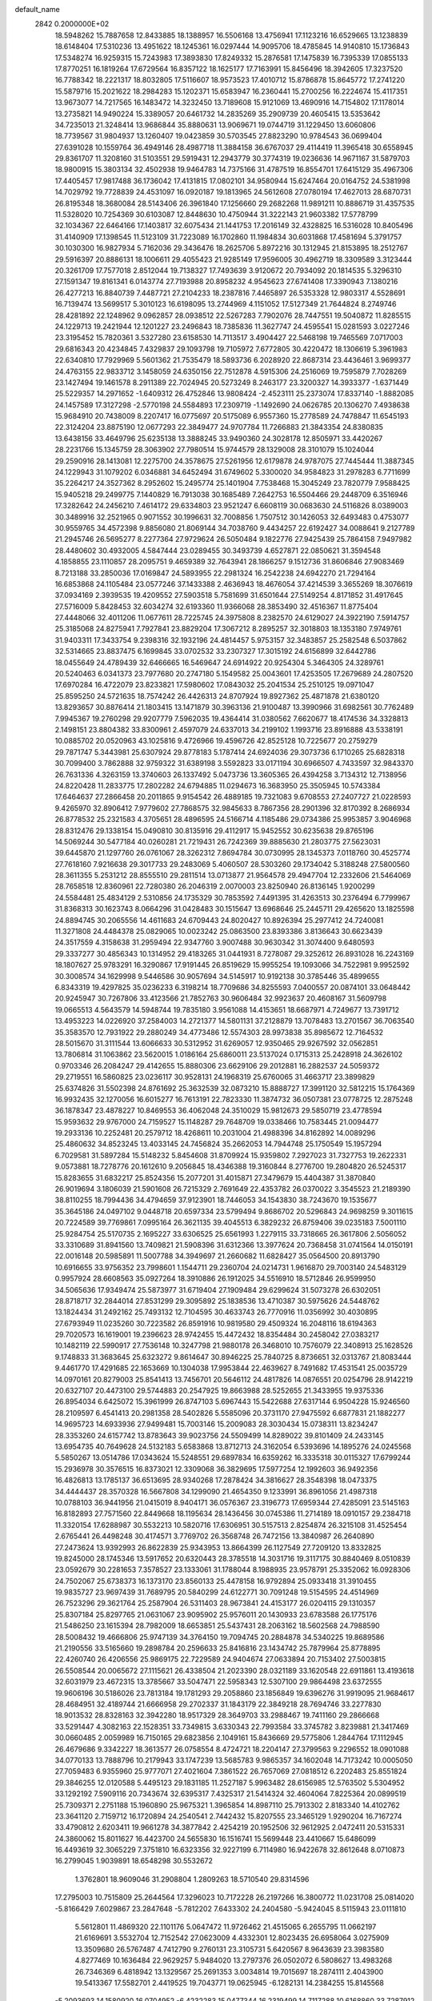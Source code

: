 default_name                                                                    
 2842  0.2000000E+02
  18.5948262  15.7887658  12.8433885  18.1388957  16.5506168  13.4756941
  17.1123216  16.6529665  13.1238839  18.6148404  17.5310236  13.4951622
  18.1245361  16.0297444  14.9095706  18.4785845  14.9140810  15.1736843
  17.5348274  16.9259315  15.7243983  17.3893830  17.8249332  15.2876581
  17.1475839  16.7395339  17.0855133  17.8770251  16.1819264  17.6729564
  16.8357122  18.1625177  17.7163991  15.8456496  18.3942605  17.3237520
  16.7788342  18.2221317  18.8032805  17.5116607  18.9573523  17.4010712
  15.8786878  15.8645772  17.2741220  15.5879716  15.2021622  18.2984283
  15.1202371  15.6583947  16.2360441  15.2700256  16.2224674  15.4117351
  13.9673077  14.7217565  16.1483472  14.3232450  13.7189608  15.9121069
  13.4690916  14.7154802  17.1178014  13.2735821  14.9490224  15.3389057
  20.6461732  14.2835269  35.2909739  20.4605415  13.5353642  34.7235013
  21.3248414  13.9686844  35.8880631  13.9069671  19.0744719  31.1229450
  13.6060806  18.7739567  31.9804937  13.1260407  19.0423859  30.5703545
  27.8823290  10.9784543  36.0699404  27.6391028  10.1559764  36.4949146
  28.4987718  11.3884158  36.6767037  29.4114419  11.3965418  30.6558945
  29.8361707  11.3208160  31.5103551  29.5919431  12.2943779  30.3774319
  19.0236636  14.9671167  31.5879703  18.9800915  15.3803134  32.4502938
  19.9464783  14.7375166  31.4787519  16.8554701  17.6415129  35.4967306
  17.4405457  17.9817488  36.1736042  17.4131815  17.0802101  34.9580944
  15.6247464  20.0164752  24.5381998  14.7029792  19.7728839  24.4531097
  16.0920187  19.1813965  24.5612608  27.0780194  17.4627013  28.6870731
  26.8195348  18.3680084  28.5143406  26.3961840  17.1256660  29.2682268
  11.9891211  10.8886719  31.4357535  11.5328020  10.7254369  30.6103087
  12.8448630  10.4750944  31.3222143  21.9603382  17.5778799  32.1034367
  22.6464166  17.1403817  32.6075434  21.1441753  17.2016149  32.4328825
  16.5316028  10.8405496  31.4140909  17.1398545  11.5123109  31.7223089
  16.1702860  11.1984834  30.6031868  17.4581694   5.3791757  30.1030300
  16.9827934   5.7162036  29.3436476  18.2625706   5.8972216  30.1312945
  21.8153895  18.2512767  29.5916397  20.8886131  18.1006611  29.4055423
  21.9285149  17.9596005  30.4962719  18.3309589   3.3123444  20.3261709
  17.7577018   2.8512044  19.7138327  17.7493639   3.9120672  20.7934092
  20.1814535   5.3296310  27.1591347  19.8161341   6.0143774  27.7193988
  20.8958232   4.9545623  27.6741408  17.3390943   7.1380216  26.4277213
  16.8840739   7.4487721  27.2104233  18.2387816   7.4465897  26.5353328
  12.9803317   4.5528691  16.7139474  13.5699517   5.3010123  16.6198095
  13.2744969   4.1151052  17.5127349  21.7644824   8.2749746  28.4281892
  22.1248962   9.0962857  28.0938512  22.5267283   7.7902076  28.7447551
  19.5040872  11.8285515  24.1229713  19.2421944  12.1201227  23.2496843
  18.7385836  11.3627747  24.4595541  15.0281593   3.0227246  23.3195452
  15.7820361   3.5327280  23.6158530  14.7113517   3.4904427  22.5468198
  19.7465569   7.0717003  29.6816343  20.4234845   7.4329837  29.1093798
  19.7105972   7.6772805  30.4220472  18.1306619   5.3961983  22.6340810
  17.7929969   5.5601362  21.7535479  18.5893736   6.2028920  22.8687314
  23.4436461   3.9699377  24.4763155  22.9833712   3.1458059  24.6350156
  22.7512878   4.5915306  24.2516069  19.7595879   7.7028269  23.1427494
  19.1461578   8.2911389  22.7024945  20.5273249   8.2463177  23.3200327
  14.3933377  -1.6371449  25.5229357  14.2971652  -1.6409312  26.4752846
  13.9808424  -2.4523111  25.2373074  17.8337140  -1.8882085  24.1457589
  17.3127298  -2.5770198  24.5584893  17.2309719  -1.1492690  24.0626785
  20.1306270   7.4938638  15.9684910  20.7438009   8.2207417  16.0775697
  20.5175089   6.9557360  15.2778589  24.7478847  11.6545193  22.3124204
  23.8875190  12.0677293  22.3849477  24.9707784  11.7266883  21.3843354
  24.8380835  13.6438156  33.4649796  25.6235138  13.3888245  33.9490360
  24.3028178  12.8505971  33.4420267  28.2231766  15.1345759  28.3063902
  27.7980514  15.9744579  28.1329008  28.3101079  15.1024044  29.2590916
  28.1413081  12.2275700  24.3578675  27.5261956  12.6179878  24.9787075
  27.7445444  11.3887345  24.1229943  31.1079202   6.0346881  34.6452494
  31.6749602   5.3300020  34.9584823  31.2978283   6.7711699  35.2264217
  24.3527362   8.2952602  15.2495774  25.1401904   7.7538468  15.3045249
  23.7820779   7.9588425  15.9405218  29.2499775   7.1440829  16.7913038
  30.1685489   7.2642753  16.5504466  29.2448709   6.3516946  17.3282642
  24.2456210   7.4614172  29.6334803  23.9521247   6.6608119  30.0683630
  24.5116826   8.0389003  30.3489916  32.2521965   0.9071552  30.1996631
  32.7008856   1.7507512  30.1426053  32.6493483   0.4753077  30.9559765
  34.4572398   9.8856080  21.8069144  34.7038760   9.4434257  22.6192427
  34.0088641   9.2127789  21.2945746  26.5695277   8.2277364  27.9729624
  26.5050484   9.1822776  27.9425439  25.7864158   7.9497982  28.4480602
  30.4932005   4.5847444  23.0289455  30.3493739   4.6527871  22.0850621
  31.3594548   4.1858855  23.1110857  28.2095751   9.4659389  32.7643941
  28.1866257   9.1512736  31.8606846  27.9083469   8.7213188  33.2850036
  17.0169847  24.5893955  22.2981324  16.2542238  24.6942270  21.7294164
  16.6853868  24.1105484  23.0577246  37.1433388   2.4636943  18.4676054
  37.4214539   3.3655269  18.3076619  37.0934169   2.3939535  19.4209552
  27.5903518   5.7581699  31.6501644  27.5149254   4.8171852  31.4917645
  27.5716009   5.8428453  32.6034274  32.6193360  11.9366068  28.3853490
  32.4516367  11.8775404  27.4448066  32.4011206  11.0677611  28.7225745
  24.3975808   8.2382570  24.6129027  24.3922190   7.5914757  25.3185068
  24.8275941   7.7927841  23.8829204  17.3067212   8.2895257  32.3018803
  18.1353180   7.9749761  31.9403311  17.3433754   9.2398316  32.1932196
  24.4814457   5.9753157  32.3483857  25.2582548   6.5037862  32.5314665
  23.8837475   6.1699845  33.0702532  33.2307327  17.3015192  24.6156899
  32.6442786  18.0455649  24.4789439  32.6466665  16.5469647  24.6914922
  20.9254304   5.3464305  24.3289761  20.5240463   6.0341373  23.7977680
  20.2747180   5.1549582  25.0043601  17.4253505  17.2679689  24.2807520
  17.6970284  16.4722079  23.8233821  17.5980602  17.0843032  25.2041534
  25.2510125  19.0971047  25.8595250  24.5721635  18.7574242  26.4426313
  24.8707924  19.8927362  25.4871878  21.6380120  13.8293657  30.8876414
  21.1803415  13.1471879  30.3963136  21.9100487  13.3990966  31.6982561
  30.7762489   7.9945367  19.2760298  29.9207779   7.5962035  19.4364414
  31.0380562   7.6620677  18.4174536  34.3328813   2.1498151  23.8804382
  33.8300961   2.4597079  24.6337013  34.2199102   1.1993716  23.8916888
  43.5338191  10.0885702  20.0520963  43.1025816   9.4726966  19.4596726
  42.8525128  10.7225677  20.2759279  29.7871747   5.3443981  25.6307924
  29.8778183   5.1787414  24.6924036  29.3073736   6.1710265  25.6828318
  30.7099400   3.7862888  32.9759322  31.6389198   3.5592823  33.0171194
  30.6966507   4.7433597  32.9843370  26.7631336   4.3263159  13.3740603
  26.1337492   5.0473736  13.3605365  26.4394258   3.7134312  12.7138956
  24.8220428  11.2833775  17.2802282  24.6794885  11.0294673  16.3683950
  25.3505945  10.5743384  17.6464637  27.2866458  20.2011865   9.9154542
  26.4889185  19.7321083   9.6708553  27.2407727  21.0228593   9.4265970
  32.8906412   7.9779602  27.7868575  32.9845633   8.7867356  28.2901396
  32.8170392   8.2686934  26.8778532  25.2321583   4.3705651  28.4896595
  24.5166714   4.1185486  29.0734386  25.9953857   3.9046968  28.8312476
  29.1338154  15.0490810  30.8135916  29.4112917  15.9452552  30.6235638
  29.8765196  14.5069244  30.5477184  40.0260281  21.7219431  26.7242369
  39.8885630  21.2803775  27.5623031  39.6445870  21.1297760  26.0761067
  28.3262312   7.8694784  30.0730995  28.1345373   7.0118760  30.4525774
  27.7618160   7.9216638  29.3017733  29.2483069   5.4060507  28.5303260
  29.1734042   5.3188248  27.5800560  28.3611355   5.2531212  28.8555510
  29.2811514  13.0713877  21.9564578  29.4947704  12.2332606  21.5464069
  28.7658518  12.8360961  22.7280380  26.2046319   2.0070003  23.8250940
  26.8136145   1.9200299  24.5584481  25.4834129   2.5310856  24.1735329
  30.7853592   7.4491395  31.4263513  30.2376494   6.7799967  31.8368313
  30.1623743   8.0664296  31.0428483  30.1515647  13.6968646  25.2445711
  29.4265620  13.1825598  24.8894745  30.2065556  14.4611683  24.6709443
  24.8020427  10.8926394  25.2977412  24.7240081  11.3271808  24.4484378
  25.0829065  10.0023242  25.0863500  23.8393386   3.8136643  30.6623439
  24.3517559   4.3158638  31.2959494  22.9347760   3.9007488  30.9630342
  31.3074400   9.6480593  29.3337277  30.4856343  10.1314952  29.4183265
  31.0441931   8.7278087  29.3252612  26.8931028  16.2243169  18.1807627
  25.9783291  16.3290867  17.9191445  26.8519629  15.9955254  19.1093066
  34.7522981   9.9952592  30.3008574  34.1629998   9.5446586  30.9057694
  34.5145917  10.9192138  30.3785446  35.4899655   6.8343319  19.4297825
  35.0236233   6.3198214  18.7709686  34.8255593   7.0400557  20.0874101
  33.0648442  20.9245947  30.7267806  33.4123566  21.7852763  30.9606484
  32.9923637  20.4608167  31.5609798  19.0665513   4.5643579  14.5948744
  19.7835180   3.9561088  14.4153651  18.6687971   4.7249677  13.7391712
  13.4953223  14.0226920  37.2584003  14.2721377  14.5801131  37.2128879
  13.7078483  13.2701567  36.7063540  35.3583570  12.7931922  29.2880249
  34.4773486  12.5574303  28.9973838  35.8985672  12.7164532  28.5015670
  31.3111544  13.6066633  30.5312952  31.6269057  12.9350465  29.9267592
  32.0562851  13.7806814  31.1063862  23.5620015   1.0186164  25.6860011
  23.5137024   0.1715313  25.2428918  24.3626102   0.9703346  26.2084247
  29.4142655  15.8880306  23.6629106  29.2012881  16.2882537  24.5059372
  29.2719551  16.5860825  23.0236117  30.9528131  24.1968319  25.6760065
  31.4663717  23.3899829  25.6374826  31.5502398  24.8761692  25.3632539
  32.0873210  15.8888727  17.3991120  32.5812215  15.1764369  16.9932435
  32.1270056  16.6015277  16.7613191  22.7823330  11.3874732  36.0507381
  23.0778725  12.2875248  36.1878347  23.4878227  10.8469553  36.4062048
  24.3510029  15.9812673  29.5850719  23.4778594  15.9593632  29.9767000
  24.7159527  15.1148287  29.7648709  19.0338466  10.7583445  21.0094477
  19.2933136  10.2252481  20.2579712  18.4268611  10.2031004  21.4988396
  34.8162892  14.0089296  25.4860632  34.8523245  13.4033145  24.7456824
  35.2662053  14.7944748  25.1750549  15.1957294   6.7029581  31.5897284
  15.5148232   5.8454608  31.8709924  15.9359802   7.2927023  31.7327753
  19.2622331   9.0573881  18.7278776  20.1612610   9.2056845  18.4346388
  19.3160844   8.2776700  19.2804820  26.5245317  15.8283655  31.6832217
  25.8524356  15.2077201  31.4015871  27.3479679  15.4404387  31.3870840
  26.9019694   3.1806039  21.5901608  26.7215329   2.7691649  22.4353782
  26.0370022   3.3545523  21.2189390  38.8110255  18.7994436  34.4794659
  37.9123901  18.7446053  34.1543830  38.7243670  19.1535677  35.3645186
  24.0497102   9.0448718  20.6597334  23.5799494   9.8686702  20.5296843
  24.9698259   9.3011615  20.7224589  39.7769861   7.0995164  26.3621135
  39.4045513   6.3829232  26.8759406  39.0235183   7.5001110  25.9284754
  25.5170735   2.1695227  33.6306525  25.6561993   1.2279115  33.7318665
  26.3617806   2.5056052  33.3310689  31.8941560  13.7409821  21.5908396
  31.6312366  13.3977624  20.7368458  31.0741564  14.0150191  22.0016148
  20.5985891  11.5007788  34.3949697  21.2660682  11.6828427  35.0564500
  20.8913790  10.6916655  33.9756352  23.7998601   1.1544711  29.2360704
  24.0214731   1.9616870  29.7003140  24.5483129   0.9957924  28.6608563
  35.0927264  18.3910886  26.1912025  34.5516910  18.5712846  26.9599950
  34.5065636  17.9349474  25.5873977  31.6719404  27.1909484  29.6299624
  31.5073278  26.6302051  28.8718717  32.2844014  27.8531299  29.3095892
  25.1838536  13.4710387  30.5975626  24.5448762  13.1824434  31.2492162
  25.7493132  12.7104595  30.4633743  26.7770916  11.0356992  30.4030895
  27.6793949  11.0235260  30.7223582  26.8591916  10.9819580  29.4509324
  16.2048116  18.6194363  29.7020573  16.1619001  19.2396623  28.9742455
  15.4472432  18.8354484  30.2458042  27.0383217  10.1482119  22.5990917
  27.7536148  10.3247798  21.9880178  26.3468010  10.7576079  22.3408913
  25.1628526   9.1748833  31.3683645  25.6323272   9.8614647  30.8946225
  25.7840725   8.8736651  32.0313767  21.8083444   9.4461770  17.4291685
  22.1653669  10.1304038  17.9953844  22.4639627   8.7491682  17.4531541
  25.0035729  14.0970161  20.8279003  25.8541413  13.7456701  20.5646112
  24.4817826  14.0876551  20.0254796  28.9142219  20.6327107  20.4473100
  29.5744883  20.2547925  19.8663988  28.5252655  21.3433955  19.9375336
  26.8954034   6.6425072  15.3961999  26.8747103   5.6967443  15.5422688
  27.6317144   6.9504228  15.9246560  28.2109597   6.4541413  20.2981358
  28.5402826   5.5585096  20.3731170  27.9475592   6.6877831  21.1882277
  14.9695723  14.6933936  27.9499481  15.7003146  15.2009083  28.3030434
  15.0738311  13.8234247  28.3353260  24.6157742  13.8783643  39.9023756
  24.5509499  14.8289022  39.8101409  24.2433145  13.6954735  40.7649628
  24.5132183   5.6583868  13.8712713  24.3162054   6.5393696  14.1895276
  24.0245568   5.5850267  13.0514786  17.0343624  15.5248551  29.6897834
  16.6359262  16.3335318  30.0115327  17.6799244  15.2936978  30.3576515
  16.8373021  12.3309068  36.3829695  17.5977254  12.1992603  36.9492356
  16.4826813  13.1785137  36.6513695  28.9340268  17.2878424  34.3816627
  28.3548398  18.0473375  34.4444437  28.3570328  16.5667808  34.1299090
  21.4654350   9.1233991  36.8961056  21.4987318  10.0788103  36.9441956
  21.0415019   8.9404171  36.0576367  23.3196773  17.6959344  27.4285091
  23.5145163  16.8182893  27.7571560  22.8449668  18.1195634  28.1436456
  30.0745386  11.2714189  18.0910157  29.2384718  11.3320154  17.6288987
  30.5532213  10.5820716  17.6306951  30.5157513   2.8254874  26.3215108
  31.4525454   2.6765441  26.4498248  30.4174571   3.7769702  26.3568748
  26.7472156  13.3840987  26.2640890  27.2473624  13.9392993  26.8622839
  25.9343953  13.8664399  26.1127549  27.7209120  13.8332825  19.8245000
  28.1745346  13.5917652  20.6320443  28.3785518  14.3031716  19.3117175
  30.8840469   8.0510839  23.0592679  30.2281653   7.3578527  23.1333061
  31.1788044   8.1988935  23.9578791  25.3352062  16.0928306  24.7502067
  25.6738373  16.1373170  23.8560133  25.4478158  16.9792894  25.0933418
  31.3910455  19.9835727  23.9697439  31.7689795  20.5840299  24.6122771
  30.7091248  19.5154595  24.4514969  26.7523296  29.3621764  25.2587904
  26.5311403  28.9673841  24.4153177  26.0204115  29.1310357  25.8307184
  25.8297765  21.0631067  23.9095902  25.9576011  20.1430933  23.6783588
  26.1775176  21.5486250  23.1615394  28.7982009  18.6653851  25.5437431
  28.2063162  18.5602568  24.7988590  28.5008432  19.4666806  25.9747139
  34.3764150  19.7094745  20.2884878  34.5340225  19.8689586  21.2190556
  33.5165660  19.2898784  20.2596633  25.8416816  23.1434742  25.7879964
  25.8778895  22.4260740  26.4206556  25.9869175  22.7229589  24.9404674
  27.0633894  20.7153402  27.5003815  26.5508544  20.0065672  27.1115621
  26.4338504  21.2023390  28.0321189  33.1620548  22.6911861  13.4193618
  32.6031979  23.4672315  13.3785667  33.5047471  22.5958343  12.5307100
  29.9864498  23.6372555  19.9606196  30.5186026  23.7813184  19.1781293
  29.2058860  23.1856849  19.6396276  31.9919095  21.9684617  28.4684951
  32.4189744  21.6666958  29.2702337  31.1843179  22.3849218  28.7694746
  33.2277830  18.9013532  28.8328163  32.3942280  18.9517329  28.3649703
  33.2988467  19.7411160  29.2866668  33.5291447   4.3082163  22.1528351
  33.7349815   3.6330343  22.7993584  33.3745782   3.8239881  21.3417469
  30.0660485   2.0059989  16.7150165  29.6823856   2.1049161  15.8436669
  29.5775806   1.2844764  17.1112945  26.4679686   9.3342227  18.3613577
  26.0758554   8.4724721  18.2204147  27.3799563   9.2296552  18.0901088
  34.0770133  13.7888796  10.2179943  33.1747239  13.5685783   9.9865357
  34.1602048  14.7173242  10.0005050  27.7059483   6.9355960  25.9777071
  27.4021604   7.3861522  26.7657069  27.0818512   6.2202483  25.8551824
  29.3846255  12.0120588   5.4495123  29.1831185  11.2527187   5.9963482
  28.6156985  12.5763502   5.5304952  33.1292192   7.5909116  20.7343674
  32.6395317   7.4325317  21.5414324  32.4604064   7.8225364  20.0899519
  25.7309371   2.2751188  15.1960890  25.9675321   1.3965854  14.8987110
  25.7913302   2.8183340  14.4102762  23.3641120   2.7159712  16.1720894
  24.2540541   2.7442432  15.8207555  23.3465129   1.9290204  16.7167274
  33.4790812   2.6203411  19.9661278  34.3877842   2.4254219  20.1952506
  32.9612925   2.0472411  20.5315331  24.3860062  15.8011627  16.4423700
  24.5655830  16.1516741  15.5699448  23.4410667  15.6486099  16.4493619
  32.3065229   7.3751810  16.6323356  32.9227199   6.7114980  16.9422678
  32.8612648   8.0710873  16.2799045   1.9039891  18.6548298  30.5532672
   1.3762801  18.9609046  31.2908804   1.2809263  18.5710540  29.8314596
  17.2795003  10.7515809  25.2644564  17.3296023  10.7172228  26.2197266
  16.3800772  11.0231708  25.0814020  -5.8166429   7.6029867  23.2847648
  -5.7812202   7.6433302  24.2404580  -5.9424045   8.5115943  23.0111810
   5.5612801  11.4869320  22.1101176   5.0647472  11.9726462  21.4515065
   6.2655795  11.0662197  21.6169691   3.5532704  12.7152542  27.0623009
   4.4332301  12.8023435  26.6958064   3.0275909  13.3509680  26.5767487
   4.7412790   9.2760131  23.3105731   5.6420567   8.9643639  23.3983580
   4.8277469  10.1636484  22.9629257   5.9484020  13.2797376  26.0502072
   6.5808627  13.4983268  26.7346369   6.4818942  13.1329567  25.2691353
   3.0034814  19.7015697  18.2874111   2.4043900  19.5413367  17.5582701
   2.4419525  19.7043771  19.0625945  -6.1282131  14.2384255  15.8145568
  -5.2093693  14.1580920  16.0704952  -6.4232283  15.0477344  16.2319499
  14.7117288  10.6168860  33.7287912  15.0679846  10.6083305  32.8403992
  14.3469273   9.7401308  33.8490074   0.6824562  10.4019216  18.9630851
   0.7695904  10.2782293  19.9082516   1.5828356  10.4801050  18.6477503
   2.0251488   9.7748609  24.4832260   2.8259357   9.4379725  24.0813822
   2.1305795  10.7260877  24.4663809  10.3814262  16.2103342  31.4851300
  10.6204444  16.6684955  32.2908535   9.4369019  16.0735410  31.5585686
   9.7389341  23.8699902  31.2837726  10.6695105  23.6965316  31.4257995
   9.3768548  23.0266360  31.0119564   9.6183335  32.7251618  26.1762268
   9.4747815  32.0227605  26.8104643  10.4804660  32.5393852  25.8041429
   4.9176274  26.6858144  17.1132327   5.4619601  27.0767647  17.7966738
   4.1000285  27.1825709  17.1448055   2.7684034  32.3047320  12.5452295
   3.6592803  32.1601888  12.8640987   2.7709257  33.2080736  12.2286866
  11.6872996  22.1742932  34.3371652  11.6338198  22.3019424  35.2843069
  10.7787682  22.0569209  34.0596289  15.4752743  31.0717108  19.7634351
  14.9945531  31.8958040  19.6859151  15.6739882  30.9972301  20.6968146
  16.6543654  21.6295071  22.6920136  17.4283030  21.3413947  22.2080263
  16.4931375  20.9294680  23.3246134   4.5287316  24.4271542  20.9591969
   4.1673951  25.1773188  20.4870518   5.1925347  24.8045621  21.5363975
   5.6736342  29.0469437  28.0008722   5.9567403  28.7577092  28.8682973
   6.3627930  29.6446325  27.7109412  10.6430249  14.7540750  40.3320286
  10.8406490  15.6043507  39.9393356  10.0306872  14.3445031  39.7208615
   2.7392019  23.6731907  22.8801231   3.3667549  23.7856393  22.1661452
   3.1486397  24.1060449  23.6292757   7.3047941  28.1329216  29.9688955
   8.0590838  27.5672340  29.8037399   7.0804507  27.9715022  30.8853265
   8.1829492  18.9188330  28.6462616   7.7121831  18.4105620  27.9857530
   9.0862021  18.9437147  28.3304342  12.9391446  17.9704270  33.5814008
  13.2275797  18.1389962  34.4784078  11.9840172  18.0165268  33.6242775
   3.3420179  18.5768157  22.9717276   2.7707246  19.3347687  23.0956749
   3.8907886  18.8103991  22.2230479  12.1094501  22.8279300  31.7554459
  12.0824876  22.7366923  32.7079062  13.0412047  22.8985078  31.5478794
   8.3638304  30.1399604  26.9718415   8.1971925  29.3434209  26.4678688
   8.9903761  29.8715175  27.6438614  10.5375671  21.9156002  28.6598684
  10.9899551  21.6293420  27.8663742  10.8286565  22.8182605  28.7891095
   2.3740288  27.4047032  24.1741494   1.8392217  27.3430502  24.9656114
   2.8940049  26.6010516  24.1732381   0.5841065  23.4923960  31.2249293
   0.0885482  24.3074832  31.3042182   1.1923549  23.5090501  31.9638395
  19.0863107  19.4252888  33.3800981  18.1646632  19.1891462  33.2750532
  19.4532835  18.7242697  33.9187398   6.6838636  32.3290819  27.4853220
   7.1697389  31.6291598  27.0491270   6.8803476  33.1128417  26.9721490
   7.4961799  19.6985693  21.5098083   8.0553564  18.9284282  21.6119657
   6.8268393  19.4269587  20.8817616   9.2919930  20.7043221  23.8735373
   9.8033394  21.0685536  23.1509778   9.4771230  19.7655264  23.8486082
   8.0875119  14.2325899  29.1014065   7.8286955  15.0092361  29.5974574
   7.6526279  13.5066981  29.5488311   2.5449089  22.2845716  32.7144382
   3.3251651  22.8332953  32.7940275   2.7069335  21.7490210  31.9378010
   4.5601943  24.3129743  28.9374277   4.3662766  25.0849321  28.4057240
   5.5022963  24.3638865  29.0989320   0.4738706  25.1462974  27.9988169
  -0.4469683  25.1184008  28.2586426   0.7891060  24.2532427  28.1377836
   1.3683601  22.3263804  25.6646193   1.8713872  23.1395915  25.6212218
   1.6487928  21.9146108  26.4819534  21.7529766  27.9241267  31.1082282
  21.6080211  26.9821336  31.1969337  22.6729092  28.0479526  31.3419439
   7.5372365  16.9158390  30.4338654   7.8743853  17.5868874  29.8403534
   6.5856323  17.0025188  30.3775814  18.1052762  25.1113051  29.4206967
  18.5554691  24.5815864  30.0786909  18.7774219  25.7093029  29.0938166
   4.0627909  24.9923769  25.2914433   4.2238960  25.5892105  26.0222420
   4.8912814  24.9710506  24.8125064   5.5366849  15.0802178  32.5581249
   5.7232858  15.8755327  32.0592399   5.3163455  14.4270577  31.8939982
  13.2875671  26.9434925  15.6514734  12.7589931  26.1457828  15.6738478
  13.9314986  26.7848529  14.9612433   3.5934077  20.8949897  30.6000939
   2.8959736  20.2474870  30.7028453   3.9936122  20.6841283  29.7565267
  12.9667391  24.3538079  23.8104031  12.2766781  24.1699044  24.4477626
  12.5274203  24.8464602  23.1172043   5.0931475  26.5856150  22.8191066
   5.9316726  26.8957594  22.4771740   5.3293881  26.0070404  23.5441401
   8.8896208  22.7305563  33.5574395   9.2330520  23.2529660  32.8326119
   8.0055517  22.4892829  33.2809601  10.4345676  13.8997561  35.8738255
  10.6082573  14.7592590  36.2576462  11.2686630  13.4348654  35.9401074
  12.9694298  35.2218056  21.0073847  12.7642177  36.0828196  20.6430020
  12.1443047  34.9194689  21.3868487   9.7954584  12.4064949  33.5718152
   9.8245468  13.1054170  34.2251861  10.7115958  12.1610074  33.4427416
   6.8462968  16.8359044  37.8102365   6.4994871  16.8916948  36.9198196
   6.5694565  15.9741156  38.1215424   9.0140110  33.5150379  18.3013747
   8.5722923  34.2585709  17.8911611   9.3628110  33.8659814  19.1207702
  -1.1586751  21.7080874  25.6973004  -1.3656881  21.7156623  26.6318163
  -0.2357904  21.9584346  25.6543821  11.9829811  30.2536997  24.0902932
  11.1640327  30.2220127  23.5957720  12.5205617  29.5600461  23.7080845
  14.3804636  23.1582587  28.1928068  14.8257320  23.8603993  28.6671131
  15.0870422  22.6658651  27.7750425   9.5606493  28.3957994  20.5083278
  10.0746811  28.0425980  19.7822066   9.3452108  29.2882356  20.2374483
   5.2847956  19.4532787  19.9858649   5.6316552  20.3445753  19.9469986
   4.6704905  19.4031863  19.2535045   5.8123524  15.8783099  22.8386766
   6.2556515  15.0922466  23.1577724   4.9598293  15.8657977  23.2737395
  18.7285845  22.4591454  27.4001950  19.0759045  23.3272688  27.1953478
  19.5046159  21.9066196  27.4935886   4.7739804  17.6682529  30.5814365
   4.6349393  16.7802788  30.2521929   3.8927329  18.0306738  30.6724631
   4.1664494  17.2909634  27.0048882   3.2746825  17.5685075  26.7952385
   4.4130852  17.8268140  27.7587230   3.3141762  25.0320781  31.2462382
   3.7247666  24.5509181  30.5278147   2.7889525  25.7055954  30.8140965
  12.3754928  28.6814703  26.9723487  12.5560923  28.7961683  26.0393642
  12.9987739  28.0128964  27.2565344  10.1927508  17.7148878  34.1987243
   9.2457309  17.8523471  34.2208631  10.3400068  16.9680848  34.7790972
  12.8130638  23.9063778  38.8892970  12.5562486  23.6145786  38.0145793
  12.1438501  24.5452318  39.1347566  -0.3009856  24.7318021  16.3212551
  -0.6236118  25.6100822  16.5231665   0.6012433  24.8686213  16.0322995
  16.1246654  34.5794973  29.7846099  15.9113414  33.7779428  30.2623496
  16.3600958  34.2795700  28.9066304   7.0382619  20.4175209  16.8515768
   7.1620081  20.8546562  17.6940917   7.6994150  20.8077488  16.2798858
   9.6227331  21.8845131  19.6095944  10.2872639  21.6665803  20.2631509
   8.8808665  21.3191492  19.8246045   4.1706949  20.3950418  25.2230537
   3.7697663  19.6457418  24.7825566   4.6162210  20.8735980  24.5239670
   1.9847907   4.8858129  31.3017131   2.5031292   5.6739456  31.4642054
   1.1054297   5.1105752  31.6057494   9.3284675  38.1516346  19.9063402
   9.1078363  37.2954277  20.2730327  10.1626204  38.3801060  20.3164883
  -3.8350725  10.5762634  20.9117955  -3.7310648  10.7244513  19.9718729
  -3.5208913   9.6826558  21.0495899   4.1845017  15.1691100  29.9604942
   3.3329675  15.1533194  30.3973832   4.1387387  14.4584758  29.3208563
  16.6468204  26.9331906  24.6336932  16.1321527  26.2357886  25.0398698
  16.1747028  27.1406781  23.8272902   9.6566732  35.8775907  21.2819161
   9.6690370  36.2590509  22.1597356   8.7955039  35.4656240  21.2118966
   4.7271496  31.6027585  24.3497713   4.0019891  32.1010516  23.9728389
   4.3051341  30.9582743  24.9179039   6.4716325  29.9601182  20.8446596
   6.6492377  30.8942501  20.9545949   5.6624587  29.8109772  21.3337675
  22.4448460  24.6076520  35.0870694  22.8041546  24.8112224  35.9506018
  21.4964127  24.6657914  35.2025070   0.5131056  27.3920265  26.4496587
   0.4281742  26.5119097  26.8162824   0.3445692  27.9766100  27.1886373
   0.5978660  12.8533407  31.5731444   0.4597611  13.7189890  31.9576074
   1.1600578  13.0147155  30.8154305  15.3296193  22.0098052  35.1687962
  15.6674435  21.7019129  34.3277795  14.3792551  22.0218428  35.0552412
   4.9833632  11.5818921  34.2738828   4.5652667  11.2438487  33.4819524
   4.2701433  11.6570484  34.9078392  17.7461106  31.6108620  18.3689983
  16.8537315  31.3100409  18.5404569  18.2386452  30.8098620  18.1899997
  17.2965809  21.9688734  29.8902880  17.6072085  22.3922258  29.0899662
  18.0793224  21.5684890  30.2687584   3.7071351  22.5395775  18.2959025
   2.9174797  23.0410955  18.4987715   3.4096277  21.6307246  18.2545805
  14.2392965  18.0261665  35.9951248  15.1753411  17.8396009  35.9226988
  14.1780055  18.6755380  36.6956903  12.5549135  14.3819407  32.1082757
  11.8237915  14.9838498  31.9689993  12.5468122  13.8130889  31.3384876
  19.6359457  21.2192807  31.1713155  19.1747647  20.7471375  31.8645865
  20.4680110  21.4758744  31.5688816   9.2111784  24.1527807  14.8237862
   9.2412830  23.5373980  14.0912360   9.0407834  23.6049224  15.5899773
   2.7945985  16.1433138  21.4503243   2.8964132  17.0851119  21.5877355
   2.2330929  15.8555635  22.1701458   6.8130814  12.4384127  31.2262701
   7.1356344  12.3634234  32.1243615   5.8601402  12.4063415  31.3105693
   4.5224219  14.5264553  18.5196537   4.3368740  15.0789237  19.2789840
   5.1779163  15.0153956  18.0221638   7.2698303  16.8981603  26.8290785
   6.5632284  16.3524367  27.1742326   6.8743523  17.3645774  26.0926791
  12.9983615   6.7563536  26.6707846  13.6588269   7.3797634  26.3684976
  12.7343649   7.0849961  27.5301633   6.6624258  18.2333029  24.5925666
   6.8466863  19.1552835  24.4130348   6.6021013  17.8282297  23.7274027
   6.6486544  21.1926978  23.7407006   6.8450675  20.8757226  22.8591221
   7.4998045  21.4419399  24.1007752  10.9804810  18.6363620  27.1560047
  11.1050217  17.8047224  27.6132761  11.3620711  19.2908543  27.7410351
   7.7759142  29.9598869  16.6735488   7.4141393  29.5340501  15.8963656
   7.2726411  29.5962527  17.4020528  13.0882752  27.6174874  24.2710738
  13.6156607  27.6323215  23.4724022  13.5275543  26.9821301  24.8363939
   9.3721739  26.1695023  29.7949543   9.3655768  25.9270230  28.8689996
   9.3946803  25.3338463  30.2612205  16.0761705  22.2712989  26.3194924
  16.0291530  21.5301160  25.7156141  16.9958173  22.3080586  26.5824187
   9.4289388  27.6245568  25.1429410   9.5037454  28.1101172  24.3214381
  10.3291513  27.3836405  25.3615928  11.1333893  23.9923704  25.8752267
  11.5248097  23.1198117  25.9160108  11.2283943  24.3391968  26.7623103
   1.2900155  20.4917938  23.2149263   0.3412866  20.6143952  23.1815478
   1.6202512  21.2897132  23.6278438  11.8711756  11.4655984  27.7026219
  12.7592613  11.1086095  27.6929061  11.3383434  10.7717021  28.0909900
  14.6453202  37.8317815  18.9460210  15.5411022  37.8749468  19.2806003
  14.6300905  37.0434731  18.4032781  16.3461010  29.7648169  27.2644389
  15.9436571  28.9580428  26.9429016  16.9190046  29.4795286  27.9762142
  27.6308207  35.6627954  30.6905863  27.0758842  36.3536155  30.3285851
  27.3475505  34.8672354  30.2399488  22.0222945  31.2239398  24.3171828
  21.4616432  31.2937600  25.0898581  21.5239590  30.6790197  23.7081214
  12.3862436  31.6797970  17.8923465  12.9439418  32.3475313  18.2915151
  12.9859523  30.9667586  17.6728981  25.3974796  26.8290725  29.4608881
  25.2258684  27.6781418  29.8681506  26.1420529  26.4759625  29.9478746
  25.1380811  30.1140578  33.2457216  25.5945728  30.7615240  33.7829690
  24.3486172  29.9029945  33.7441500  12.8468477  16.3612985  26.4917011
  13.6730255  16.0355274  26.8488222  12.1971900  16.1537404  27.1633382
  22.9729799  23.6844976  25.6312709  22.8606275  24.2260699  26.4124933
  23.9158335  23.5266642  25.5828205  17.2820089  30.2984384  24.7998322
  16.7870747  30.2744503  25.6187929  18.1837474  30.1093096  25.0593119
  23.2217722  32.5976799  27.1777331  22.8646844  32.9603666  27.9883986
  23.4696792  31.7015239  27.4050621  18.3845189  31.8628087  29.6329445
  18.9956907  32.5805450  29.7989428  18.9130713  31.1940092  29.1975464
   9.6361606  30.8914570  19.0561773   9.0777282  31.6521151  18.8956020
  10.2697263  30.9037422  18.3387685  20.8461207  24.4333447  24.2063384
  20.9133484  25.3804450  24.0850406  21.6589511  24.1903536  24.6496147
  10.9315693   5.0181294  21.8551840  11.5251171   4.3203432  22.1327217
  10.0579774   4.6855512  22.0612441   6.8655336  -3.0128095  14.6100199
   6.7082618  -3.2780102  15.5162020   6.1600235  -2.3959671  14.4151027
  12.4116098  -3.2188493  21.8074889  12.7778774  -3.3777021  22.6774577
  12.5754937  -2.2899611  21.6445757  11.2561868   4.5386726   5.7673377
  10.5445267   4.0498019   6.1805897  11.6111114   3.9374369   5.1125278
   0.4998179  10.2435443  12.8466353  -0.2147850  10.7968625  12.5313361
   0.4959767  10.3652582  13.7960576   5.9140630   3.9804374  20.8771420
   5.2213878   4.5715796  21.1720723   6.2938575   4.4178239  20.1151177
   6.8164808   1.4563830  20.8189140   7.0514647   1.3620271  21.7420128
   6.5982540   2.3832006  20.7208420  15.0973661   0.9801279  20.9137531
  15.2754334   1.8658844  21.2299168  15.8679207   0.7520140  20.3937132
   7.8218231   3.0613027   2.3898286   6.8899882   2.8965128   2.5339109
   7.9624541   3.9478763   2.7221568  10.9024592   2.1206202  10.4782959
  10.3742407   1.4901759  10.9679458  11.0844029   2.8196458  11.1063815
   6.7824471   2.9532499  15.9441733   7.5778094   2.9858002  15.4125990
   6.7276259   2.0438319  16.2377467  17.5308136   9.3189149  22.7992895
  16.6697253   8.9024563  22.8356342  17.5035144   9.9857429  23.4854579
  17.2699425   6.9544459  17.7610206  18.0588578   7.4959425  17.7860396
  17.0853045   6.8431545  16.8284141   2.3114651  11.5333413   9.4928788
   1.7954201  10.9716891   8.9145397   1.6651886  12.0958015   9.9197243
  10.2739344  -4.0859387  12.1781933  11.1561050  -4.0898211  11.8067209
  10.1100434  -4.9986084  12.4156919  17.1159747   1.2951362  18.7094846
  16.4744854   0.9435843  18.0921237  17.8249001   0.6519755  18.7104515
   5.5665852   0.2694768  24.9691327   5.2815252  -0.4992896  25.4630667
   6.2919369  -0.0471654  24.4307699  13.6665627   6.5073555  20.0034166
  13.4610174   6.9188384  20.8428598  12.9457607   6.7637351  19.4281377
   9.7519106   2.2619725  24.8961797   9.1941314   2.2303424  24.1189321
   9.6536926   3.1554404  25.2252694   8.5457606   5.7627659  18.1238384
   7.7327725   6.1201371  17.7666717   8.9711163   5.3420974  17.3766153
   2.8643215  -0.0486122  17.8191282   2.6332376   0.0071343  16.8919150
   3.0684090   0.8523859  18.0696929  19.5554200   8.9514192  26.5744611
  20.4739895   8.8308148  26.8151195  19.5860455   9.3514185  25.7053843
   6.8193829  10.1384731  18.2261525   6.9851430  10.2288786  17.2877590
   7.3917225   9.4227713  18.5026126  29.1924415   4.1139105  14.5779029
  28.4559497   4.2908357  13.9926602  29.6352181   3.3616935  14.1850285
   1.0728543   9.7138833   8.1312297   1.6518113   8.9739472   7.9481040
   0.3179023   9.5745077   7.5595184   2.3153050   5.3637051  14.7375488
   2.0820757   5.4897580  13.8177953   3.0741983   4.7807978  14.7144854
   8.4684902   8.1369644  19.4940012   8.5897439   8.0116140  20.4351796
   8.6173461   7.2703343  19.1158133   4.1606939   5.4208624  18.0765817
   3.4758675   5.9089491  18.5337645   4.8925648   6.0348026  18.0159666
   9.2205353   4.2997824  26.5619706   9.6802126   4.8329232  27.2105764
   8.3212245   4.2508027  26.8861201  11.9279328   8.1694957  28.8139261
  11.2704233   8.8263072  29.0430806  12.7084080   8.4313577  29.3023099
   7.6450285   2.7751239  10.0451134   8.0118604   3.5943965   9.7127604
   7.4240126   2.9641955  10.9570540  13.4366350   5.5228830   7.8611421
  12.8594103   6.1090888   8.3504338  12.8513704   5.0480313   7.2710463
  12.1987345  -1.8234156   9.8607331  12.5221128  -1.8762685  10.7601022
  12.6312749  -1.0514951   9.4956587   2.5299599  -0.0487583  14.9581559
   2.0806754   0.7052906  14.5763373   2.3082939  -0.7780495  14.3791651
  17.0129072  -2.4670821  18.3659739  17.2801068  -2.3024416  19.2702580
  16.2713788  -1.8785866  18.2244092   6.6991399   3.6927604  12.5371354
   7.3729893   3.6811803  13.2168594   6.1294382   4.4235811  12.7770791
  11.4677832  13.8630114   7.2435186  11.5533494  13.7929979   8.1943122
  10.6486817  13.4102385   7.0427669   8.8795550   0.9573787  19.0800416
   8.4096496   0.5166544  18.3720989   8.2073307   1.1395516  19.7366689
   6.4479072   9.2383349  13.2196370   7.0198169   9.2292578  12.4521289
   5.6813585   9.7394545  12.9412235   9.9724628   6.9705118  12.4619087
   9.3722200   6.8155609  13.1912445   9.5653853   7.6787664  11.9630147
  13.4447827  10.8647374  17.4730088  14.3349743  10.8183722  17.8217798
  13.5453196  10.6945564  16.5364393   6.8028627   0.6244794  17.2287994
   6.3523138   0.0681327  16.5934130   6.1251945   0.8629259  17.8613663
  13.9698094  -3.2220067  16.8826383  13.6103682  -2.5929619  16.2570694
  13.5680446  -2.9848484  17.7184449  17.0707983   9.3208555  10.6506373
  18.0164364   9.4690754  10.6450391  16.8939212   8.8713531   9.8242634
  14.9805250   8.5529545  22.6110827  14.3990656   9.2944775  22.4429152
  14.4346028   7.7813890  22.4597967   3.2595906   2.4995572  21.0676254
   2.8664935   2.5576067  21.9384507   4.1394537   2.8601129  21.1774992
  13.0027695   3.4841685  14.2616715  13.0092348   3.8760924  15.1349330
  12.8173980   2.5578952  14.4162260  13.3312476   6.9513868  13.4821169
  13.8067772   6.9668734  14.3126972  12.4165485   7.0910377  13.7271782
  14.3454369   2.6829181  26.2877139  14.6660826   2.7274591  25.3869175
  13.7477342   1.9352815  26.2924980  10.6308600  -1.8430603  17.3831151
   9.8503268  -1.5358479  16.9220075  10.4504310  -2.7638814  17.5722333
  12.5284842   7.2172913  22.3913130  12.1449171   7.5945956  23.1829882
  12.0011714   6.4374857  22.2178879   8.3944540  12.1203492  13.3136447
   7.4739358  11.8606436  13.3514758   8.3808047  12.9948348  12.9246452
   9.2517235   3.5626059  19.8742655   9.1244822   4.2096421  19.1804458
   9.6666652   2.8197504  19.4358354   7.8483254   9.5426494  27.9085063
   7.0298583  10.0054592  28.0878123   7.5730458   8.6739393  27.6155973
   1.6750161  10.8663559  15.1678314   1.9677020   9.9718364  15.3421917
   2.3510433  11.4200111  15.5585807  10.4603130   5.5081202  29.0508698
  10.1524108   5.6096460  29.9514921  10.9312285   6.3206394  28.8657129
  -1.6304923  11.7251487  24.0807840  -2.1470598  12.5266272  23.9969862
  -1.2494095  11.5939414  23.2125718   3.6532492   9.9794014  12.6786907
   3.0751353  10.7407313  12.6297720   3.1338344   9.2606950  12.3182726
  26.2817025  -1.5723184  11.0894436  26.8506119  -1.9922901  10.4443097
  25.3950917  -1.8083853  10.8166333   7.7729078  11.6151411  20.2120177
   7.3296635  11.2088023  19.4672660   7.6273666  12.5538600  20.0943047
   9.0844156   3.6176030  13.8870527   9.6009966   3.7871742  14.6748481
   9.6626294   3.8617117  13.1643414  17.3098666   4.9411150  12.4905069
  16.7640080   4.2148005  12.1892803  16.9776043   5.7032156  12.0161269
   8.7216602   3.0190732  22.4658667   8.0282230   3.6397891  22.6896712
   9.0029347   3.2801287  21.5889593  14.5803822   7.2632639   5.1154690
  13.6517382   7.4787273   5.0292842  14.7630163   7.3602164   6.0500689
  12.8230984  -1.3546097  15.1897581  12.0669195  -1.9412756  15.2055236
  12.4981100  -0.5561102  14.7738099   2.3419702   8.3769293  16.1892097
   2.3231198   7.4767335  15.8643651   2.5431821   8.2911198  17.1210801
   8.4195139   9.0461128   8.2386562   8.4567205   8.1144553   8.0221801
   7.9227424   9.4391005   7.5210139  -1.0743710  10.3730362  16.9620080
  -0.3755956  10.7828930  16.4521432  -0.6483721  10.0968365  17.7734699
   0.9053968  13.1618961  20.6434211   0.1183423  13.6954190  20.7535593
   0.6644778  12.3044087  20.9939993  12.2835850   4.7365403  24.8264535
  12.4613301   3.9812268  25.3869353  12.6295157   5.4837139  25.3146086
  13.6605897  11.1219615  12.7806982  14.1404245  10.8928861  11.9847617
  13.9567582  12.0072036  12.9925057  15.2087797  -2.1543335  22.1941524
  14.9729824  -1.4116564  22.7500860  15.2061744  -2.9067580  22.7858301
  10.2243108   4.8324137  16.0967757  11.1431562   4.5954065  16.2224040
  10.2499142   5.7427244  15.8019693   9.7056337  12.0384007  15.5036183
   8.9935609  11.9457146  14.8706938  10.2447193  11.2582001  15.3735969
   9.0887878   8.8239997  10.7446179   9.8889340   9.3491875  10.7313561
   8.6002930   9.1122415   9.9735658  13.9683492   9.7233755  15.1786691
  14.9210085   9.7944606  15.1185111  13.6502171  10.0492034  14.3367309
  15.8436453   7.9292392   1.8794999  15.6323016   8.2631304   2.7513269
  15.2573129   7.1820452   1.7605579  14.4223463   9.7596786  10.2064306
  14.5448123  10.5647965   9.7034205  15.2884480   9.5678330  10.5660066
   7.3868849   9.1226998  23.4301022   7.8544688   8.4878999  22.8873074
   8.0776184   9.6539495  23.8261991   3.0516306  13.3643909  16.4987636
   3.5805141  13.7437635  17.2006115   3.2328715  13.9156850  15.7375419
   6.3963687   7.3693606  17.2060000   6.8322306   7.9010449  16.5399910
   5.7704218   7.9657897  17.6167246  12.6720874  -0.4007454  22.0310846
  13.4350189  -0.0543047  21.5683253  12.5415027   0.2024229  22.7627728
  21.9506281   9.2026588  23.6181492  22.8095851   8.9417053  23.9503056
  22.0047112  10.1548017  23.5361074   8.0693725   6.4968585   7.1920774
   8.0475012   5.7320212   6.6169449   8.0583157   6.1316455   8.0767971
  22.4934547  10.9448846  27.4348179  21.7584120  11.5294955  27.2499554
  23.2462037  11.3688481  27.0226825  18.8770426   4.1119184  17.2020270
  18.7587376   4.5153371  16.3420915  18.5368714   4.7596169  17.8192806
   9.9960429  -4.6705530  18.1274970  10.1461836  -4.6044186  19.0705324
   9.1149688  -4.3188647  17.9999999  11.0506760   5.3603664   1.7112533
  11.2658699   5.1123150   0.8121460  10.8448639   4.5324756   2.1453846
   9.8592405  -1.1926066  22.4352966  10.1250006  -1.7717615  21.7210256
  10.5875878  -0.5787107  22.5294981  11.6404278   9.5913519  10.6083055
  12.5953457   9.5274621  10.6250871  11.4482433  10.4217105  11.0439676
  15.1864679   4.7735512   3.6689592  14.9696285   5.5434127   4.1948164
  14.8482042   4.0348210   4.1750098  18.8795095   0.8455946  21.2734026
  19.1905949   0.7572970  22.1743250  18.7911877   1.7896023  21.1419469
  14.0687870  -1.4810492  19.1662253  13.8231862  -0.6162739  19.4949741
  14.2989872  -1.9789801  19.9506388  14.4986963   4.0291792  20.9373615
  14.5529214   3.2564209  20.3751017  14.3107760   4.7500216  20.3362758
   7.7556177  10.5364169   5.5195346   7.1948792   9.7619413   5.5641623
   8.4201068  10.3137612   4.8675297  12.8298011   0.4044270   6.2404210
  12.9396520   0.4797207   7.1883110  13.1058194  -0.4893828   6.0375670
  23.7006132  -0.4530418  20.8798511  22.8317374  -0.7763615  20.6416264
  23.5765297   0.4855348  21.0209509   0.4757012  13.2448902  17.3297374
   1.3888911  13.2914587  17.6128408   0.5117994  13.3749145  16.3820970
   4.4587533   9.4406374   9.7185959   3.8856306   9.8096271   9.0465775
   4.7950515  10.2021514  10.1910701   9.7789144  -0.6116724  10.6693451
   9.1001343  -0.8907722  10.0548594  10.5004071  -1.2235293  10.5233610
   3.5065915  12.2201741  24.0988249   3.5293477  12.5766092  23.2107551
   4.4219613  12.0298958  24.3040667   7.6790712   9.4080681  15.4743828
   7.0309716   9.3333369  14.7739444   8.5001572   9.6001955  15.0214626
  14.0509173  14.3592123  10.7740923  14.5980825  15.0672446  10.4341918
  14.5623441  13.9844307  11.4911789  11.4093261  14.8460164  18.9825991
  11.2701958  14.6584493  18.0543249  11.6974324  14.0125364  19.3548057
   9.1715257  16.2693253  15.3331058   8.4555185  15.6939182  15.0638991
   8.9130589  16.5841166  16.1993235  12.0329716  16.8083558  13.7323171
  12.7023670  17.1970182  14.2954186  11.7620687  17.5219345  13.1546936
   8.3378963  18.5571464   8.2960417   8.3258851  17.6311535   8.5381673
   8.5404558  18.5574853   7.3605197  13.9390253  22.2715119  22.0697187
  14.7124384  22.0038653  22.5661352  13.8285754  23.1987923  22.2799178
   8.2436355  14.5108133  12.0913234   7.6540532  15.2566206  11.9799862
   9.0595325  14.7859856  11.6732035  12.9490941  20.2715202  10.6467334
  13.7324485  20.7978301  10.8066886  12.2684893  20.9118952  10.4395407
  22.1278880  19.2770045  13.1693920  23.0644779  19.2007462  13.3516443
  21.9678340  20.2198410  13.1284787  11.6020635  17.0962229   8.6369356
  11.3145246  16.1926139   8.5063828  10.8979512  17.6276718   8.2654255
  19.8643964  12.2123227  13.4514840  19.8486889  11.8177719  12.5795237
  20.7402278  12.0192845  13.7859796  18.4369622  13.2210543   2.9432456
  17.8356049  12.7975114   2.3306995  19.2393540  12.7019950   2.8886869
  20.7042497  12.9150637  18.3847606  19.7971536  13.0676810  18.6495557
  21.1387828  13.7567709  18.5223897  23.1705378  12.5573296   5.9389972
  23.1180399  13.5110115   6.0019781  22.9485874  12.2467477   6.8167834
   8.6574886  14.1946404  19.1354645   9.5459031  14.5199328  19.2808481
   8.1906434  14.9366442  18.7511238  16.3266845  23.3868809  14.4091726
  17.2192122  23.7277830  14.3507614  16.2892461  22.9589551  15.2645730
  20.6080631  13.0192788  26.8720157  20.1170828  12.9922944  26.0507715
  21.1933515  13.7706512  26.7765755  21.3535982  11.4568747  15.7907400
  21.2869696  12.0412889  16.5458906  21.3131877  10.5766965  16.1647522
  26.8623037  10.3812239  10.0397794  27.1566135  10.4133204  10.9500450
  26.5881471   9.4735608   9.9085639   9.1576599  10.3772776  25.4973430
   8.9479809  11.2667756  25.7820532   8.7759424   9.8140526  26.1706196
  12.0259335  15.8623011  23.6245812  11.7733201  16.2666781  24.4545797
  11.9828316  14.9211588  23.7937714  30.2055414  19.9895097  15.6448670
  30.0985952  20.9300247  15.7870847  29.5451977  19.5855274  16.2078736
  22.1738759  10.8798919  19.7040491  22.0274757  10.9725176  20.6454413
  21.9441969  11.7351227  19.3406490  18.7443544  16.0311490  20.0720939
  19.1261567  16.1153372  20.9458050  18.0573283  15.3723887  20.1733944
  15.3826046  14.0422863  20.7544716  15.6091450  14.3912667  19.8924252
  14.4942013  14.3600987  20.9156133   9.3335321  18.5234927  19.3593161
   9.2949856  17.8265722  20.0143335  10.2688997  18.6551965  19.2044829
   7.3437803  13.0754852  23.6881881   7.8588916  13.7453386  23.2385343
   6.9922616  12.5307960  22.9839296  18.3068054  20.9653951  19.0170952
  17.6207448  20.8782932  18.3553052  18.7722547  21.7661890  18.7756040
  11.3447533  14.6439132  12.3968265  11.3233202  15.3762711  13.0128008
  11.9177415  14.9418632  11.6903266  14.1093463  24.9546075  17.8391824
  13.6337662  24.2218848  17.4478092  14.2614175  25.5575088  17.1114350
  -2.4681418  13.2639552  16.0562592  -2.9408686  12.6946830  16.6634581
  -1.5695695  13.2722148  16.3860036  31.7162692  13.0710528  19.0482569
  32.5328966  13.0091735  18.5527547  31.1845387  12.3435245  18.7254610
  16.8141269  26.2698309  18.5133065  17.3950904  26.3434519  19.2704678
  16.3607695  27.1120558  18.4764821  15.7735365   7.4473484  28.6182312
  15.3649125   6.6809432  28.2158863  15.5969821   7.3494168  29.5538967
  12.2503140  21.6896445  13.9543473  12.3134181  20.9446794  14.5520736
  11.6275878  21.4072019  13.2845190   8.4099439  16.9394852  21.4612132
   8.7359835  16.1249230  21.8438596   7.6768091  16.6680336  20.9088915
  19.6956707  11.7676182  29.0817612  18.8408684  12.1737421  29.2253172
  20.1141410  12.3179128  28.4197262  10.1027707   9.9950653  29.6716772
   9.7847356   9.8784786  30.5669387   9.3109933  10.1366421  29.1527588
   8.9048810  15.3376708  25.3755502   8.2044250  15.7726614  25.8617359
   9.1276627  14.5741343  25.9081026   4.6728151  24.2568034  16.2248828
   4.9343302  25.0570924  16.6802719   4.2112639  23.7437234  16.8881710
  20.7584638  17.2251895  26.4238561  21.6309291  17.2552958  26.8164498
  20.8213135  16.5459987  25.7523044   9.2042837  14.5844411  22.6815126
   9.2688497  14.9685883  23.5558660  10.0327268  14.1200378  22.5621665
  19.6071100   7.9874099  12.1696984  20.0689246   8.7473433  11.8154946
  19.3537624   8.2518857  13.0540622   6.9992717  17.0074077  11.7983603
   6.9415877  17.9117498  11.4900264   6.2061408  16.8808477  12.3190884
  22.9166354  14.7226642  13.4622854  22.4983889  14.8002293  12.6047976
  22.1937855  14.7784557  14.0872711  21.8832458   4.8964640  17.1695755
  22.5066884   4.2463828  16.8456226  21.6385214   4.5809236  18.0395043
  13.7690895   4.2480742  11.8493456  14.2838550   5.0483791  11.9530770
  13.6015083   3.9533726  12.7444989  16.7779305   6.1130084  20.3253438
  17.0857786   6.3297880  19.4453052  15.8270115   6.2114590  20.2774642
  22.8037627  17.2347413  10.9166792  22.2402634  17.5886187  10.2285867
  22.4234099  17.5643734  11.7308698  22.4312446  18.9922390  17.1952234
  22.1008390  18.1842376  16.8025432  21.6917482  19.3341883  17.6976650
  17.5734188   9.2962252  14.0512307  17.1855034   9.7551032  13.3061236
  18.0711692   9.9698295  14.5146242  21.8067091  13.7515409  10.9320687
  22.6452996  13.2992261  11.0237692  21.6238395  13.7289326   9.9927714
  11.9019914   8.2409399  18.4104728  12.7366910   8.6767700  18.5824046
  11.3199479   8.5570203  19.1015231  16.2620512  12.6089834  12.2493120
  16.4672287  12.1996032  13.0898725  17.0120507  13.1759432  12.0696205
  20.1127541  24.1480702  11.4784116  20.4906445  23.3769857  11.9013293
  20.6671919  24.8740126  11.7644852  19.4941712  25.2638617  16.3151501
  20.3450352  25.2353099  16.7526969  19.0841885  26.0651985  16.6407348
  13.9478613  18.4199630  14.6973614  14.7929448  18.8628188  14.6202604
  13.6167219  18.6836432  15.5558782  21.3948883  17.5689162  15.1850482
  21.2754187  16.6194392  15.1637835  21.7650892  17.7829743  14.3286825
  18.6254550  14.1001720  10.6648586  19.5321482  14.1404373  10.9690261
  18.6665922  13.5899110   9.8560488  20.6845901  21.5125998  17.2587238
  20.7707605  22.1341133  17.9815844  21.4745731  21.6439955  16.7344207
  21.6775036   6.3278747  14.2009081  21.8753905   6.1685194  13.2780438
  21.7600034   5.4689910  14.6153287   1.2778380  18.8225279  13.1139167
   1.3426267  19.1480328  14.0117368   0.3729366  19.0021631  12.8587371
  18.9820643  22.8359480   9.1981495  18.1438041  23.2563500   9.0062797
  19.2470575  23.2037572  10.0411957  11.7975121  17.9888449  11.3798798
  11.8867035  17.5072203  10.5574964  12.3001176  18.7918705  11.2428778
  14.0030411  19.9768828  17.9076475  14.0651026  19.0880223  18.2573720
  14.1845444  20.5427303  18.6580507  21.0834020  13.5565036  21.4102140
  21.5015955  14.0568250  20.7094825  20.2369537  13.2965658  21.0466354
  21.0199469  17.8694262   8.8387402  20.6167362  17.2966238   8.1863979
  21.7023052  18.3374181   8.3574892  11.8286092  10.8579574  24.6520623
  11.0580844  11.2099478  25.0977373  11.6712171   9.9147008  24.6105121
  24.7619332  19.5384451  13.3675439  25.2440339  18.7402135  13.1515880
  25.3892366  20.2454425  13.2162925  18.0618761  26.6481341  20.8269330
  17.8830772  25.7831809  21.1958760  17.7868533  27.2609305  21.5088970
   9.9938208  20.2939890  12.7643824   9.7849886  19.7989799  11.9721786
   9.4957754  19.8593303  13.4566645  12.4368863  12.2064869  19.5467737
  11.7820771  11.5359286  19.7412174  13.0410785  11.7818002  18.9378198
   3.9734114   8.6694273  18.7130843   3.4541647   8.0074270  19.1695602
   3.7220975   9.4964373  19.1243354  30.0105694  23.3353676  11.6485803
  29.7900404  22.6525160  11.0150881  29.1662938  23.7079432  11.9027809
  20.3576468  17.3292450  22.1310270  20.0111053  18.2202984  22.0845006
  21.2347606  17.4323488  22.5001784  19.5972514  19.9437101  25.7670236
  19.8114665  19.0501421  26.0351278  18.7255787  19.8744794  25.3776321
  21.6299065  26.2223410  12.6073406  22.4139984  25.6753317  12.5603016
  21.7537376  26.7511810  13.3955195  11.9493359  24.1583153  15.9249218
  11.7867383  23.3431701  15.4502301  11.0785098  24.4690349  16.1726052
   8.0705586  16.7050541  17.8446724   8.5321921  17.4814968  18.1613159
   7.1631515  16.8373417  18.1191615  25.0165025  17.0999476   6.6257285
  25.7471586  16.9814644   6.0188222  24.3992941  17.6571915   6.1516348
  19.2388628  20.2155721  21.7902935  19.2496368  20.1776761  20.8339046
  19.3130927  21.1479162  21.9939014  14.6537887  11.6551587  24.5230747
  14.4567231  11.5945398  23.5883435  13.8661694  11.3255214  24.9557719
  15.2960727  35.3810288  17.3394539  16.2317855  35.5744871  17.2824693
  15.0996062  34.9080336  16.5308079  14.6948155  12.2575970   9.2689493
  14.2490394  13.0801390   9.4712864  15.5979733  12.3984628   9.5530171
  23.0924415  14.1714305  25.1703797  23.9486719  14.5633894  24.9987129
  22.4960415  14.6302264  24.5787335   4.5874949  10.0437421  16.2080086
   4.2183196   9.2912562  15.7457247   4.5316556   9.8070545  17.1338016
  10.8993092   7.6068669  15.8424831  10.8747019   8.5168775  15.5466672
  11.1745604   7.6598925  16.7577191  12.3544303  25.0862664  21.3271430
  11.4260420  24.9607014  21.1307751  12.5219424  26.0046136  21.1154594
  20.0010642  30.6464358  20.0636817  19.6080391  29.8667568  19.6714270
  20.3121437  31.1590418  19.3175607  15.6510490  16.3188313  10.0340297
  16.5580443  16.1582856   9.7736139  15.6734495  17.1727314  10.4659843
  29.8290554  18.7589048  22.1645709  29.2984227  19.4110157  21.7069552
  30.4394424  19.2741443  22.6920060  15.0539278  21.7221209  19.5431923
  15.8301250  22.2810654  19.5796743  14.5651865  21.9388387  20.3371679
  16.6343813  10.6710314   6.5241409  16.0715232  11.0469027   7.2010038
  16.9908884   9.8771487   6.9227445  16.0540645  21.5542652  16.7301983
  16.3420750  22.3911908  17.0946670  15.4214361  21.2209316  17.3665172
  19.6574179  19.8999795  15.1049233  20.3816563  19.2976281  14.9349722
  19.7282994  20.1026234  16.0377379  20.0825189  10.5955888  10.9871282
  21.0385420  10.5572584  11.0150998  19.8748375  10.7211510  10.0612046
  21.6443112  15.4926557  18.7612228  20.9841585  16.1438090  18.9987720
  22.4795742  15.9119147  18.9680791  14.6718640  30.8270005  14.5338600
  13.8514443  30.4004247  14.7811986  14.6957821  30.7647842  13.5789837
  20.1633007  23.2251877  19.3643960  19.8190530  23.3687133  20.2459433
  20.7707744  23.9513464  19.2233241  17.9805968  16.6387353  27.0397681
  17.8325294  16.0155587  27.7510758  18.8150044  17.0550265  27.2558641
   6.3436159  22.1551632  19.2756152   5.3907912  22.1801379  19.1876761
   6.5992525  23.0724071  19.3733156  11.4377540  27.5284199  18.3814638
  10.7466792  27.3345764  17.7481612  12.1753351  26.9845271  18.1050825
   3.4510467  13.5522637  21.6424822   2.5584222  13.4743161  21.3057664
   3.5834947  14.4936363  21.7543170  15.6268661  30.8897802  22.6283226
  16.2329832  30.6934307  23.3426760  15.2245876  31.7218578  22.8774225
   3.4059414  11.4059447  18.7252213   4.1815329  11.8774230  18.4212513
   2.7342655  12.0820661  18.8143458  14.2348739  10.3642749  27.3535800
  14.2589400   9.7088477  26.6563943  15.1454850  10.4459951  27.6370251
  21.2456237  23.7986360  29.2055976  21.4505238  22.8728095  29.0748565
  21.7631368  24.2545306  28.5418415   2.3691708  16.4150116  16.1523142
   3.2840872  16.2592198  16.3865976   2.2760492  17.3674921  16.1707811
  19.1671565  27.5781580  25.6434987  18.3863235  27.1359670  25.3103339
  19.8011189  27.5154242  24.9290842   6.0103178  11.4606160  10.8330723
   5.7069801  12.3684503  10.8256523   6.9055709  11.5044687  10.4971695
  15.1675115  28.1105330  22.5902022  14.7643030  28.1521689  21.7230683
  15.5717289  28.9701753  22.7079104  18.0866933  13.3283273  20.1656777
  18.4915770  12.5239450  20.4901314  17.1456577  13.1692922  20.2391068
  10.5546800   9.6962850  13.9087714  10.8867472  10.4247446  13.3840715
  10.6664239   8.9276689  13.3493302  16.3687546  19.5998066  14.9336712
  17.1509121  19.9300605  14.4916376  16.1318651  20.2923205  15.5505502
   4.1140167  13.4856522  10.1125470   3.5337027  13.4811210   9.3513328
   3.7655926  12.8008652  10.6834229  22.1412834  24.5243138  18.1670407
  22.7819312  25.2066832  18.3674755  22.6660792  23.7876510  17.8537531
  16.8768645   4.6628024  24.8957330  16.9823446   5.3929199  25.5056790
  17.4195963   4.8988629  24.1434369  17.9625463  14.7055094  23.2705042
  17.2210977  14.5275739  23.8491446  17.5933941  14.6634692  22.3883528
  10.8235016   6.0268751   9.7778970  11.2881135   5.6212172  10.5098870
  10.8625745   6.9657418   9.9602004  17.7344861  17.4351904   8.6223867
  17.6962098  18.2509978   8.1231622  18.6473843  17.3683164   8.9023449
  10.8731974  14.2912608  16.2532458  10.3214602  13.5288993  16.0782522
  10.3080293  15.0424299  16.0727966  11.8475515  12.9692187  22.8815702
  11.9716258  12.1915155  23.4256430  11.9976707  12.6624013  21.9873895
  22.9965388  22.1718420  20.7675881  22.1272468  22.5725151  20.7725153
  23.5771398  22.8551945  21.1024965  11.3856540  21.3452937  21.6846782
  11.4922636  20.4021228  21.8083511  12.2739539  21.6967100  21.7451906
  15.5871263  18.6759348  11.5509561  16.2142373  19.3538994  11.8026060
  14.7310069  19.0915668  11.6536285  21.1939061  14.7280359  15.7448876
  20.3522269  14.4863242  15.3583860  21.1411170  14.4158950  16.6482221
  28.5807243  18.2265173  17.6732231  28.0648342  17.4238280  17.7492439
  29.3540173  18.0663658  18.2141495  24.3430699  29.8538021  12.6345170
  23.4290804  29.9457029  12.9036066  24.3116107  29.8474212  11.6778554
   5.9345270  16.6435826  20.3842825   5.9474634  17.5981631  20.3147079
   5.6266889  16.4724565  21.2743294  22.1296624  22.2128197  12.9461208
  22.9450410  22.4396610  12.4989824  22.2454960  22.5424172  13.8372885
  13.0406888  15.8707231  21.1936832  12.2974144  15.6735388  20.6236890
  12.6656370  15.9031527  22.0737492  15.0400103  24.5545101  20.4577486
  14.9905357  24.6279502  19.5046533  14.1273413  24.5032343  20.7417169
   6.8350545  23.3906074  11.5073565   6.8006395  22.4939565  11.1740929
   6.5702668  23.3157060  12.4241494  11.2430094  17.4405004  16.9521259
  11.2620338  17.0336257  16.0859140  11.1578314  16.7059725  17.5599460
   1.6144911  23.9774288  19.1915103   1.1066842  24.5422460  18.6089765
   1.3566553  24.2484356  20.0725936  12.4135090  13.5918370  29.4534248
  12.0926895  13.0529998  28.7302642  12.4590248  14.4766040  29.0910059
  23.8861555  19.8331754  21.6742209  23.6672015  20.6399417  21.2079388
  23.4295702  19.9093244  22.5120532  30.8273784  15.4091958  27.3299954
  30.7493184  14.6676336  26.7298087  29.9904347  15.4309242  27.7939835
   8.6064392  14.0112980   4.0538344   7.9374396  13.6828375   3.4531804
   9.3801215  13.4806310   3.8639923  26.5688685  11.0240356  27.7500493
  25.6860568  10.9842956  27.3822233  26.9645384  11.7934522  27.3405676
   9.9661980  18.1294326  24.5583639   9.3537691  17.4964670  24.9332201
  10.3740335  18.5464837  25.3172911  27.3503998  18.4934193  23.2784210
  26.7187410  18.1776896  22.6322369  28.1973113  18.4283580  22.8371277
  25.4956193  10.6514915  14.4867579  24.9591599  11.0387403  13.7950344
  25.1150982   9.7846071  14.6279919  25.1356915  17.2644792  22.0374006
  24.4487402  17.9108713  21.8745908  24.6962209  16.4192599  21.9441167
  11.2998267  15.4774344   4.8639098  12.1976951  15.1465890   4.8393010
  10.9111986  15.0585834   5.6318706  17.0612647  10.3261500  17.4461327
  17.4668693  11.0674754  16.9965180  17.7796150   9.9159508  17.9277355
   8.2061054  11.9389308   9.4945722   8.2848408  11.1734606   8.9252849
   8.5689578  12.6591847   8.9790102  25.1105592   2.5878741  12.0164237
  24.9232510   3.0190941  11.1826390  24.6349523   1.7585310  11.9693089
  17.2857720  23.8676300  17.1723724  16.8819109  24.5742131  17.6762259
  18.1596471  24.1948044  16.9589922  24.2565936  13.7317117  18.1999023
  24.4528314  14.3168167  17.4682092  24.5205665  12.8650395  17.8909858
  15.2321857   9.8487689  19.7211138  15.7393009   9.0512259  19.8727419
  15.6415124  10.2508316  18.9549356  24.2943529  23.4227839  10.6247723
  23.8431730  22.6273786  10.3419315  24.8792345  23.6376343   9.8981468
  23.0422035  23.8547163  15.1467421  22.3912449  24.3431883  15.6506070
  23.8675070  24.3082203  15.3183234  19.8032606  18.2119202  18.6703278
  19.4156203  19.0804598  18.7780581  19.2599218  17.6384216  19.2108036
  15.2572028   6.8347625  11.5888101  15.5858181   7.7096423  11.3818582
  14.6040079   6.9799701  12.2732683  23.0533946  15.2174178  22.4192998
  23.6188807  14.6284630  21.9197105  22.2566518  14.7101027  22.5744260
  26.4599013  11.5666925  20.0610752  26.6951195  10.9015082  19.4142103
  26.7262351  12.3945175  19.6610704  32.6404763  17.4483173  19.6787242
  33.4214112  16.9411094  19.9003378  32.3458919  17.0823666  18.8447386
  27.6358574  10.9929390  12.7068699  28.5768756  10.9950959  12.8821183
  27.2315275  10.9126169  13.5707551  11.6827164  18.7370338  22.2240099
  11.0889418  18.3166437  22.8460515  12.2200170  18.0212567  21.8845941
  20.4499017   7.8061179   5.7950197  20.0620528   6.9317883   5.7582376
  21.1902888   7.7146675   6.3947661   6.7268553  15.0730867  14.4271103
   7.2554809  14.7907617  13.6807328   6.2488085  14.2875349  14.6928387
  11.5305337  20.1863894  16.3170766  11.2164066  19.2973944  16.4821341
  12.2089454  20.3271798  16.9775063  17.6160504  12.1150406  14.8169072
  17.5758049  12.9672858  15.2508316  18.5011648  12.0720846  14.4550245
  14.2919738   7.0345846  16.2628252  14.0448632   7.9506193  16.1361423
  15.1594123   6.9632198  15.8644669  10.9362828  16.0542671  28.6187507
  10.3319514  15.8211261  27.9140091  10.4477981  15.8751557  29.4222018
  20.7408561  17.5679232   4.7736148  20.5412216  18.4665083   5.0361460
  20.1612258  17.4011691   4.0303425  13.7449743  17.4941436  19.1163648
  13.7820562  17.0792456  19.9781748  13.3727066  16.8236555  18.5435698
  28.1778051  13.7166099  11.5892436  27.6037714  13.0161459  11.8991908
  27.8804211  14.4956104  12.0592998  27.9260397  11.5784565  16.5224550
  27.6763733  10.8954582  15.9000309  27.5508562  12.3812003  16.1604168
  12.2848436  21.2315468  26.3959094  12.4287534  20.5868594  25.7031612
  13.1613413  21.4264118  26.7275887   8.7797944  15.5837577   8.4965314
   8.5738754  15.6904067   7.5678468   7.9293396  15.4586169   8.9175994
   9.9941194  23.9928936  21.9872211   9.0668425  24.0319555  22.2214510
  10.1287307  23.0925294  21.6914916  13.0113096  19.1853393  24.5198430
  13.0311502  18.3324056  24.9538272  12.6386731  19.0062039  23.6565445
  20.3194208  13.8095970   8.4017454  19.8908901  13.1810910   7.8207346
  20.1039799  14.6649359   8.0299761  23.1846173  11.9951053  13.7509037
  23.1918993  12.9390367  13.5922460  22.4646341  11.8613905  14.3673259
  30.5854624  15.7897700  14.4872126  31.0153507  15.0181123  14.8559569
  30.9388908  15.8600067  13.6004280   9.3540438  21.9624198  16.6603468
   9.3411632  22.1484929  17.5991986  10.0354509  21.2981395  16.5571580
  26.1414797  21.7254518  12.6781361  25.6129373  22.0014077  11.9293216
  26.8069757  22.4078158  12.7660353  22.8077524   7.4057838  10.0727008
  22.7502363   7.5344109   9.1259280  23.4789391   8.0256081  10.3582844
  25.7748362   9.6408285   6.8794546  25.4606880   9.7796960   5.9860014
  25.0440537   9.9117941   7.4351222   7.8049527  26.7531872  21.9752800
   8.5977440  26.6059947  22.4910785   8.0521225  27.4285869  21.3436360
  18.3077384  25.0613564  13.6698083  19.1190081  24.7866405  13.2424859
  18.5373010  25.1325966  14.5963382  25.5385162  14.6895391   1.4470175
  25.4415100  14.1017323   2.1962203  26.3512107  14.4090702   1.0261890
   9.5623618  12.9453152  26.9787876   9.2186935  12.8574932  27.8678383
  10.3693258  12.4305039  26.9819995  20.4607888  15.1874119  24.1192912
  20.3557245  15.9475067  23.5470594  19.6450465  14.6969263  24.0181966
  28.4713570   4.1209750   4.8175089  27.9302290   3.6547753   4.1802725
  28.4388386   3.5758926   5.6036765   9.3393771  29.4911507  23.1740869
   8.4117779  29.6225134  23.3703911   9.3482462  29.1379027  22.2844977
  12.9716794  28.3880708  20.7842553  13.0253663  29.3357162  20.6604900
  12.2405809  28.1151695  20.2299524  22.4554716   9.0171393  13.1149427
  21.7735420   8.3911640  13.3585796  23.1469369   8.8823293  13.7629657
  14.4355588  11.4556757  21.9296385  14.5947602  10.8062259  21.2447285
  14.8460551  12.2556108  21.6012662  27.5550348  30.7845012  20.0365113
  28.2541581  31.4317784  20.1286561  26.7931139  31.2928386  19.7584800
  29.9479879  38.0037342  13.9512523  29.9534514  38.0917474  14.9043817
  29.0199959  37.9679651  13.7193401  20.9277022  36.8984323  11.6213142
  20.8324406  36.0091454  11.2802484  20.9327829  36.7909073  12.5724421
  28.5437040  32.2075672  12.8699345  29.4735194  31.9972368  12.9561684
  28.5160728  33.1639600  12.8419841  26.2593859  31.6233834  22.5451193
  26.6747729  31.7135914  23.4027603  26.7803494  32.1805758  21.9668758
  35.4844310  25.8143695  16.0736341  36.2852538  25.3449000  15.8401537
  35.7759132  26.7065851  16.2613078  28.4646589  31.0420933   6.6696089
  28.7375994  30.1743721   6.3716234  27.6254546  31.1918424   6.2342434
  30.9370254  31.4217300  13.3524999  31.2011979  31.0159977  12.5267724
  31.6521222  31.2225270  13.9568066  33.6540442  24.0612468  21.8415347
  34.5665491  23.8306076  22.0158109  33.2187168  23.2215970  21.6941916
  23.6070673  22.6283084   4.3673662  24.4995625  22.3088967   4.5002582
  23.1340937  21.8762557   4.0110734  22.2524861  28.0188673  19.4158287
  23.0253088  27.4801999  19.5855764  22.5153874  28.9026455  19.6728324
  36.4518373  26.8913822  20.5007437  35.8134675  27.3668703  21.0323703
  37.2778032  26.9882145  20.9747013  33.8615145  32.1102495  18.5625831
  33.9093916  31.1814228  18.3362637  32.9307954  32.2713145  18.7176697
  20.6020200  29.4918729  22.6925625  20.9771860  29.8425490  21.8847825
  19.6944768  29.2882135  22.4664648  27.0933702  37.6152194  22.1905336
  27.0448540  38.5710404  22.2073927  26.3777813  37.3290269  22.7582115
  30.1681514  27.6198269  20.0700796  29.6390145  27.2910389  20.7968151
  31.0674932  27.5914673  20.3965945  32.1392857  21.4949163  21.6047456
  31.4565980  21.8298174  21.0233588  31.6632328  21.1560859  22.3629008
  30.9329697  23.5201983  17.3736085  30.4322047  22.8228946  16.9502486
  31.8390803  23.3573796  17.1115293  34.9200164  34.6222495  19.1491696
  34.6809337  33.6958055  19.1213697  34.3079737  35.0088681  19.7753976
  20.3603814  30.8816153  15.5151712  19.5076223  30.5452978  15.2396274
  20.8561604  30.9728698  14.7014712  24.7073816  28.0241671  26.5776202
  24.2705728  27.5489100  25.8708243  25.2774143  27.3734139  26.9872723
  20.1266295  32.9600570  21.6207449  19.9845507  32.1129414  21.1983226
  19.4949363  32.9781375  22.3396807  27.4196721  28.3565848  21.6196897
  26.6248162  28.8749922  21.7449484  27.8012523  28.6951114  20.8097340
  15.1773253  24.6609068  25.5778830  15.4478249  23.7774529  25.8280251
  14.3549714  24.5346087  25.1045810  29.9361036  17.6713047  30.2424568
  29.7136792  18.5465013  30.5599314  30.2616273  17.8144511  29.3537638
  27.4682261  37.5196841  13.0366275  27.3457474  37.8024328  12.1303803
  26.8629177  38.0632308  13.5409989  26.9838338  22.3269677  21.9115494
  26.6706958  22.6652490  21.0726560  27.6388673  21.6701364  21.6754658
  17.3688984  28.1586148  29.6268399  17.7382254  27.2954575  29.4403219
  16.6647542  27.9877742  30.2523208  30.0291513  15.2143901  18.8925039
  30.7394294  15.4382038  18.2911352  30.4219520  14.5943575  19.5069134
  21.0202656  32.0131068  17.9949237  20.7689608  31.5039599  17.2243090
  20.5548115  32.8435898  17.8955143  32.0075162  29.0934195  14.5148952
  31.0520615  29.0365858  14.5252925  32.2716433  28.5510026  13.7717582
  27.0518176  26.5595447  15.5846259  26.5388980  26.9474303  14.8756195
  26.6716633  26.9255386  16.3832266  24.7302233  19.3295844  18.9555991
  24.5087210  19.5383854  19.8631071  23.9566793  18.8779911  18.6180712
  32.3553092  34.5290710   8.2641704  32.6598460  35.4287989   8.3824027
  32.6568709  34.0692321   9.0476502  24.0587273  22.5752005  17.9018735
  24.0697442  21.9564255  17.1716489  24.3444396  22.0602651  18.6564872
  26.2792677  28.7848669   3.0444773  25.3324741  28.7174804   3.1680608
  26.5995207  29.1771175   3.8567638  24.0794843  20.5677189  15.7311850
  24.2660292  20.1432738  14.8937609  23.6274735  19.8976156  16.2439030
  26.5687572  35.3130968  15.2894825  27.4656755  35.0575575  15.5050494
  26.1087165  35.3036158  16.1288302  33.2220433  36.0074898  11.9898897
  32.9065545  36.9081555  12.0640515  33.9177342  35.9427609  12.6441497
  29.5596096  25.5986083  15.0963234  30.0071060  26.3637467  15.4576293
  28.6346092  25.8445959  15.0865232  33.6808812  21.9702657  16.2144171
  33.5803491  22.5097716  15.4301605  33.5798469  22.5840569  16.9419364
  18.2104980  30.4111675  13.7153245  18.0931280  29.5571795  13.2991987
  17.3953521  30.5578396  14.1951748  20.1657487  28.4442538  11.8945606
  20.1903261  28.8221242  11.0154464  20.4273043  27.5318791  11.7704920
  23.3643147  31.8557889   8.6659525  23.8243538  31.0987196   9.0285018
  24.0093922  32.5625322   8.6908654  29.4125641  30.6175195  23.1134268
  30.2839596  30.4829828  22.7408661  28.8376394  30.0654144  22.5834519
  26.2017578  28.2747967  18.2738098  26.1035113  27.4696913  18.7821254
  25.6181233  28.9011105  18.7019845  21.6713039  27.4882527  15.1611388
  22.0522474  28.2681060  14.7574771  20.8455098  27.7925166  15.5375951
  19.2349703  22.9148894  22.2732774  18.4546935  23.4621409  22.3622483
  19.9250471  23.4076847  22.7173255  17.9466779  29.2614878  22.3808291
  17.3956048  29.7414048  21.7625816  17.4408278  29.2496621  23.1933607
  27.4352281  22.7395801  19.1259236  27.1757209  22.0205134  18.5498760
  27.6164033  23.4684365  18.5324796  24.0542432  25.8931218  19.5691854
  24.9855612  25.7783322  19.3802359  23.9505424  25.5736074  20.4655049
  30.7099051  32.9431570  29.3919262  30.3596569  32.9227797  28.5013405
  31.6563394  33.0260972  29.2752430  29.3633496  33.6612464  26.6751789
  29.4056185  34.2652770  25.9338340  28.8163023  32.9395251  26.3651960
  25.6614789  27.3079198  13.3011080  24.8816620  26.7712084  13.1594812
  25.3224185  28.1419210  13.6262417  16.5531274  29.4611443  16.6377575
  15.8928703  29.8619499  16.0723841  16.0627003  29.1603842  17.4027781
  24.0841471  27.0701935  23.5266757  24.0529709  27.9366645  23.1211044
  24.9598054  26.7417013  23.3228445  28.1290292  27.2587211  11.9885894
  27.2933514  27.7233640  12.0331033  28.6810966  27.6961261  12.6367640
  26.6064561  35.5289006  10.4512564  27.3773054  35.1386373  10.8632245
  26.7707760  36.4714473  10.4801782  33.8572785  22.5045644  10.8743178
  33.3553299  23.1985793  10.4469741  33.5099852  21.6939146  10.5022074
  19.5762596  28.3015519  18.9384978  20.4931150  28.0872368  19.1107681
  19.0880857  27.8192281  19.6057921  22.6726672  21.0465273  26.1930294
  21.8333671  20.7777601  25.8194368  22.7228542  21.9862327  26.0179099
  23.1663808  25.2276551  27.8335118  22.6868362  26.0107256  27.5631984
  23.7645874  25.5361579  28.5141047  19.9342813  25.5390929   6.7418990
  20.7620545  25.0753888   6.8683977  20.1906645  26.4469586   6.5797897
  23.1757028  30.5716201  19.1584832  22.4445299  31.0342508  18.7491045
  23.9540324  30.9250234  18.7277387  22.0988938  18.6597594  23.9296530
  21.3359852  18.6935336  24.5067679  22.7814430  18.2470593  24.4588382
  24.1139640  26.5680819  16.1140802  24.3999581  26.8959396  16.9666930
  23.2714069  26.9964824  15.9630753  25.8496274  24.4300311  14.7383353
  25.6595605  25.0415865  15.4497469  26.2368493  23.6700809  15.1728083
  26.9211865  20.4277846  17.7250807  27.6798581  19.8599522  17.5901163
  26.2615514  19.8566518  18.1186803  28.7317822  25.5516626  21.5084683
  29.2963954  25.0861814  20.8914019  28.6065570  24.9355136  22.2302099
  27.0489245  20.5667412   6.3194080  26.7486352  19.7527103   5.9151656
  27.9258088  20.3632893   6.6448510  29.9386130  20.5296911  10.2445072
  29.0305905  20.4050751   9.9684678  29.9558372  20.2303322  11.1535283
  26.6937539  25.9372105  19.7121552  27.0259544  25.9292378  20.6098250
  27.4718409  25.8170789  19.1677465  27.2393079  30.3362257  16.0842325
  26.6305482  30.2783627  16.8206395  26.7776226  30.8640690  15.4327267
  29.4172439  27.7965114  17.5719450  29.6262249  27.7940839  18.5060504
  28.7019748  28.4270700  17.4881726  14.0868534  33.5133525  19.0502427
  14.6512862  34.1148133  18.5645551  13.6808043  34.0578533  19.7246867
  27.2224210  31.1495225  10.1014414  27.4073565  31.4187313   9.2016873
  27.6254859  31.8286748  10.6422951  28.3233687  17.2137245  15.0329975
  28.5047753  17.6578182  15.8613117  29.1476939  16.7830859  14.8065681
  18.4374908  32.7854105  23.7965723  18.9528577  33.1141021  24.5331798
  18.0218803  31.9905564  24.1307979  32.9114915  29.5254473  28.9875348
  33.2599236  29.9445328  29.7744238  32.5917736  30.2510375  28.4513156
  28.7229790  25.5069878  24.9051141  28.3206836  25.7701587  25.7328407
  29.3706810  24.8471398  25.1527317  24.0471441  34.0108865  13.9681488
  23.9057605  34.8286929  14.4450505  24.7987368  34.1899854  13.4031143
  28.2841089  24.5480065  17.4181895  27.9807372  25.1809375  16.7673472
  29.1960694  24.3793270  17.1813198  25.9822152  31.6466364   5.7542700
  25.3707157  32.3652606   5.9151409  25.4223462  30.8926342   5.5691774
  26.9669452  21.9387431  15.5360487  26.8928677  21.4500948  16.3557848
  26.2764259  21.5787946  14.9794051  31.1211618  19.8474533  19.3034839
  31.4274974  19.0466901  19.7291230  31.9223721  20.3176319  19.0727763
  18.1186037  35.3540141  20.5261364  18.7274039  34.6177235  20.5850449
  17.4005024  35.1186305  21.1136369  24.2510598  24.5401275  21.8581409
  23.6937560  25.1032733  22.3952733  25.0830115  24.5060037  22.3302888
  27.0533679  29.9631627  13.1766160  27.4853206  30.8168907  13.2048520
  26.3783243  30.0583907  12.5046937  27.4553979  24.6552851  12.1915932
  27.0177395  24.6333153  13.0425952  27.5909808  25.5864144  12.0159592
  29.0917201  25.1538464   8.9455800  29.6171654  25.1699862   9.7455041
  28.7602943  26.0476201   8.8586470  12.3792857  38.8065415  17.6708493
  12.8988611  38.5903459  18.4451443  11.7986345  38.0545306  17.5544208
  29.2091954  28.3944075   6.5159496  28.8197176  27.9941417   7.2933338
  30.1061865  28.0607327   6.4986337  32.7702480  26.7775661  20.8165499
  33.4323569  27.3396279  21.2189555  32.9641316  25.9018786  21.1509334
  21.3057125  35.5671937  17.6909786  21.4263652  34.8580110  18.3224330
  20.4450520  35.4014673  17.3062320  24.4631732  29.5878159  23.0568310
  24.9352568  30.3482165  22.7174790  23.6183933  29.9373379  23.3404030
  26.6954281  26.6530146  23.4712317  27.2861706  26.2051168  24.0767420
  27.2663539  26.9745829  22.7734714  38.4476400  31.7017284  13.8486518
  38.7592136  32.3610778  14.4686616  39.2404340  31.2471998  13.5638479
  15.2873348  25.2669636  29.6196492  16.2428911  25.3131401  29.5878406
  15.0461708  25.8097192  30.3703077  29.5367915  22.6009104  15.3644792
  28.5953822  22.5399776  15.2024067  29.7663143  23.4946159  15.1098393
  25.7391297  17.0489424  13.8948062  25.9238158  16.5835939  13.0789792
  26.5404076  16.9561470  14.4101456  20.1886294  26.5444617  28.3948382
  20.0047843  26.8021976  27.4915083  20.6742187  27.2837528  28.7607392
  19.7189025  -2.3969620   7.6649328  18.8158259  -2.0818072   7.7018377
  19.6533345  -3.2659272   7.2689125   7.9686124   5.4953658   9.8724717
   7.4436757   5.8669975  10.5813886   8.8408404   5.8687068   9.9992263
  11.6495742   7.4134787   5.4507209  11.4806509   6.4970186   5.6693474
  11.5680847   7.8774381   6.2839874  22.9044272  -3.9764569   6.8083453
  23.0027620  -3.6411153   5.9172178  22.0738033  -4.4519756   6.7950141
  21.4992514  -0.8207127   6.0196971  21.1185383   0.0530812   5.9315287
  20.7790517  -1.3647149   6.3384538  18.4498976   1.3131641   9.9942931
  18.3617266   1.6440628   9.1004454  18.0836165   0.4294906   9.9597789
  22.2388981   3.4084170   5.5863255  21.7613705   2.6195514   5.3296346
  21.8761354   3.6404650   6.4411873  16.7609084   2.2775141  11.9042704
  17.4685930   1.8883643  11.3904838  16.6471257   1.6818964  12.6448950
  16.8778688   6.9136084  15.0207202  17.0837346   7.7057334  14.5243442
  17.3946768   6.2263603  14.6002068  25.8141400   0.3712646  -2.7544589
  25.9768804   0.6231800  -1.8454561  25.6780032   1.2008273  -3.2121971
  22.7191296  -0.1629005   0.8887637  21.7620259  -0.1629507   0.8751900
  22.9709528  -0.4857560   0.0235578  18.2844670   4.7550146   8.2432347
  18.5456938   5.2208867   9.0375619  17.3469485   4.9295366   8.1605729
  18.0964304   8.5430832   4.2742270  18.6982395   7.9712607   3.7977013
  18.5134840   8.6731873   5.1259142  30.6471784   5.7066353   3.3490860
  30.0823480   5.0185786   3.7009047  31.0714852   5.3040786   2.5913632
  23.0729817  16.7050026  -3.1014585  22.2146950  17.1255084  -3.1539045
  23.1558410  16.4432915  -2.1844670  35.7227979   5.2196528  12.0813697
  36.3563217   4.8496734  11.4665570  35.3608432   5.9788715  11.6244150
  31.1377462  14.0930237   5.7545047  30.6661835  13.3198377   5.4445952
  30.4782012  14.7866124   5.7674256  31.3772234  21.1068476   6.7950164
  31.8088983  21.1191491   7.6492630  30.9849264  20.2356313   6.7374234
  23.2336839  10.5697098   8.0201511  22.4624958  10.2149725   7.5778137
  23.0601501  10.4320695   8.9513723  30.4387430   8.3143006  -0.5096077
  31.3093347   8.3819377  -0.9016881  30.1119021   7.4619842  -0.7976420
  26.1810011  16.3402418   4.0160813  25.8386011  16.1837381   3.1360241
  26.9250216  16.9274979   3.8826812  22.8243453   6.9161552   7.2560370
  23.5838689   6.6629965   6.7313786  22.4708317   6.0880413   7.5808253
  17.5615082   8.3303152   7.6228285  16.9948716   7.6676539   8.0178409
  18.3623936   7.8570518   7.3973597  30.6303230   4.8134094   8.5004003
  29.9783488   5.3019132   7.9978811  31.4708554   5.1689367   8.2117181
  32.7008567  16.0711109   7.1661503  33.2712794  16.6205401   6.6285842
  32.3801120  15.3987493   6.5650808  24.7674490  -3.3011067   8.9384969
  24.0079835  -3.7229119   8.5365960  24.9743530  -2.5724789   8.3532413
  33.9666012  13.1653369   6.4799335  33.2327679  12.5581714   6.5751731
  33.6182382  13.8804500   5.9474972  31.6490327   5.5707270  14.3975774
  30.8097351   5.1415143  14.5636733  31.8341652   6.0543760  15.2025877
  33.1181743   7.2683175   9.5537058  32.3448871   7.6557023   9.1435940
  32.8508812   7.0994121  10.4571753  28.4503796   6.8008821   5.6542193
  28.4072154   5.9350564   5.2483687  28.5596278   7.4046160   4.9195071
  26.7868712  17.9552916   1.5907549  26.2572155  17.8847309   0.7965773
  27.5914667  17.4792960   1.3851190  24.6519481   3.6015147   9.3165010
  24.1693592   3.7378143   8.5011715  25.4882606   4.0457404   9.1769418
  17.9446359   4.5469178   3.4374533  18.3475321   5.1818241   2.8451692
  17.0051493   4.6292134   3.2736723  23.9096529  11.8245123   1.7295171
  23.0881731  12.2922260   1.8800055  23.6559763  10.9025270   1.6868179
  28.5883761  10.2849221   7.5872118  27.8677506   9.8116862   7.1713050
  28.2621054  10.4977899   8.4615496  21.3169656   2.4858626   9.9762473
  20.4280079   2.1719676  10.1419456  21.8786142   1.8824338  10.4627207
  22.8436985  15.3576050   3.5909920  22.6571950  15.5417227   4.5116163
  23.0012974  16.2178185   3.2018556  24.5281510   6.9182643   1.0659206
  25.3666318   7.3424740   1.2482060  24.1306378   6.7932437   1.9276543
  20.0806222  10.4985624   7.6072615  20.1000009   9.7957397   6.9577259
  19.5595926  11.1891019   7.1974871  32.4315518  20.0051540   9.4215751
  32.1689724  19.0957486   9.2792171  31.6428869  20.4327157   9.7553871
  26.4061891  20.6599036   0.8661819  26.0480475  20.4998776  -0.0069493
  26.6574622  19.7928922   1.1845919  31.0705829  20.4910554  12.7157813
  30.8557686  20.7261224  13.6184607  31.3684887  21.3098503  12.3194746
  26.6627261  16.1399051  11.1809797  26.4745290  16.9111511  10.6461962
  26.5544927  15.4010213  10.5821742  18.1640634  20.0848373   7.5993023
  18.8203900  20.7095126   7.9079250  18.2437880  20.1052222   6.6456460
  29.0215431   9.9470693  -2.1172756  29.8942561  10.3280024  -2.2147117
  29.0239535   9.5640906  -1.2400337  27.8615115  18.5079559   4.3268671
  27.8101634  19.2298231   3.7003666  28.4948148  17.9018115   3.9424874
  30.0953878   8.3206853  12.5873546  30.5035439   8.9288336  13.2036306
  30.6645875   7.5511815  12.5977225  27.4611865   7.6189097  12.7477028
  27.3485910   7.4649613  13.6857082  28.3792237   7.8736668  12.6553000
  23.4846544  16.1652057   0.0590741  22.6710056  15.6666987   0.1345600
  24.0758798  15.7557743   0.6907784  37.6749356  16.6170137  10.0897210
  38.2787668  15.9327198   9.8009970  37.2829666  16.2683522  10.8903628
  25.0553209   3.2529304   6.2464487  24.8598618   2.3170162   6.2921885
  24.2022127   3.6702072   6.1267892  39.8720161  14.3903093   9.0004323
  40.1556748  13.7786964   8.3209477  39.0048114  14.0772076   9.2576384
  27.0489731   4.6774936   9.1416874  26.8106047   5.3631592   8.5177683
  27.4587523   5.1468186   9.8683558  25.1864879  12.6049514   3.9943239
  24.3634976  12.5817911   4.4825681  25.0364467  12.0291559   3.2445379
  32.7599474  18.9732910   0.8363696  32.3253109  18.2844286   0.3335857
  33.5317009  18.5470770   1.2091563  27.0474836   7.1968315   7.9729745
  26.5886427   7.8568008   7.4532269  27.9072310   7.1211961   7.5590355
  29.4556137   1.0047549   7.4042469  28.7599184   1.6597841   7.4606088
  29.0434568   0.2537532   6.9772164  36.3368668  14.1152304   3.7852156
  36.8572275  14.9134682   3.6942596  35.4547530  14.3725028   3.5170405
  31.2406820   2.9614287  10.7374504  30.4957043   2.3984831  10.9480030
  31.0247914   3.3347653   9.8829079  26.9789344  30.0276039  -2.3486100
  26.6157893  30.2367579  -1.4880218  26.4526395  29.2903244  -2.6579067
  29.4944835   8.0376330   2.4869823  30.1150896   8.0510654   1.7583538
  29.8194282   7.3478886   3.0656838  14.2970521  16.6187624   7.6138445
  14.8894928  16.3198918   8.3037157  13.4402101  16.6661534   8.0378820
  19.4510747   2.2537278   0.1688874  19.6215502   1.3332313  -0.0307526
  18.7418244   2.5001949  -0.4247874  25.4117476  18.1008197   9.4489427
  24.6702469  17.8333343   9.9919529  25.2385983  17.7044472   8.5950457
  34.6198291  10.2424496   3.1543258  34.8886639  10.2119615   4.0724926
  33.8529330  10.8152188   3.1481944  25.7565147  14.0358843  13.5457451
  24.9103760  14.4826073  13.5189142  26.0021359  14.0434745  14.4708637
  30.7994118   8.7504806   8.9724749  30.0970061   9.0578197   8.3994122
  30.6883529   9.2541921   9.7788076  22.7704403  15.1057364   6.8122217
  21.9226875  15.5459113   6.8738087  23.4109606  15.7926728   6.9968400
  22.7627625  17.9573978   2.0673541  22.2612805  18.7654931   1.9590500
  23.0211341  17.7148591   1.1781686  16.0644209  10.0987607   3.8460178
  16.8107918   9.4994639   3.8484055  15.9720877  10.3699561   4.7593411
  28.1517613  25.6458511   0.6295369  27.6494043  24.8923235   0.9394813
  29.0547162  25.3309523   0.5877882  15.8495345   3.6057077   7.3235063
  15.1498011   3.7253044   7.9656135  15.3947003   3.3720868   6.5143221
  23.1557057   0.4357873  11.2021915  22.9299844  -0.3468540  10.6994448
  22.9280358   0.2143378  12.1051635  32.3119112  16.9306485   3.3003856
  32.6125014  17.6901637   3.7993987  32.9308672  16.2360199   3.5253662
  32.8465211  24.9132633   6.1665457  32.1269586  24.5162743   6.6573220
  33.6244234  24.4344669   6.4526469  26.2354994  11.2346787   0.4862683
  25.5264237  11.6148876   1.0048093  26.9758216  11.8258177   0.6230512
  32.3311578  12.9683068   1.2787905  32.4946487  12.2545040   1.8952221
  33.1408481  13.0382135   0.7730766  28.9377073   4.2867906  17.7572214
  28.9098175   4.2370413  18.7127207  29.4356432   3.5136685  17.4915639
  29.7306125  16.7507758   2.8018770  30.6826415  16.8486141   2.8192069
  29.5252953  16.5677794   1.8850406  29.3483558  19.1963140   6.5447506
  29.1044996  18.5823902   7.2374725  29.0191125  18.7937720   5.7411397
  24.2665476   0.6980357   6.4463351  24.8572319  -0.0281758   6.6461866
  23.4441418   0.2762787   6.1973339  22.0747660  10.3392653   4.4490976
  21.3726775  10.6551991   3.8803363  22.4226774  11.1297445   4.8618106
  33.9741291   4.2468508   2.7664600  34.2596219   4.8105400   3.4854734
  33.4184775   4.8095163   2.2271173  19.0841898   5.9914669  10.6917854
  19.1728542   6.7857981  11.2184813  19.2925622   5.2789333  11.2960275
  23.0782250   5.3635547  11.6555123  22.9009184   6.1110413  11.0844974
  23.4413053   4.6972479  11.0720401  29.0781981  15.6394676   5.2670612
  29.4449760  15.9459776   4.4377497  28.3813042  15.0349463   5.0118657
  33.5204477  27.6829875  -3.6004738  32.5769770  27.8435767  -3.6179651
  33.8625303  28.3320764  -2.9857422  23.4565871  18.5671138   4.8172377
  23.6416363  18.4670561   3.8834406  22.5706349  18.2209024   4.9242813
  25.7172777  12.6336882   8.5198362  25.0227619  12.1738056   8.0482563
  26.1749934  11.9456436   9.0028712  11.5508750  13.3047466   9.8282416
  12.3560106  13.3884170  10.3391113  10.8916171  13.0265723  10.4640325
  22.9240833  10.7236555  10.6038764  22.8645402  10.3852728  11.4972876
  23.5128751  11.4753354  10.6712064  38.3649784   6.7661112  10.3942045
  37.8720133   7.5759931  10.5257663  38.3635834   6.6362380   9.4458571
  34.4761638   5.6781548  17.1472565  33.9124302   4.9223820  17.3123131
  35.0774159   5.3836234  16.4631665  20.1209667   9.0654992   0.8954702
  19.3682648   8.5709795   1.2196953  20.2350372   8.7644595  -0.0059703
  27.1302986  13.4077732   5.8938287  26.6531566  13.6061846   5.0880991
  26.5186505  12.8843832   6.4116911  15.9854911   6.6347942   8.8679748
  15.6696858   6.7514997   9.7640097  15.3751285   6.0086691   8.4785434
  19.0724625   5.4702182   5.9011401  18.5900792   5.0459893   5.1915148
  18.7152170   5.0813735   6.6995180  23.6323301   6.3925831  20.4398404
  24.4644584   6.2677828  19.9835301  23.6525537   7.3046151  20.7297033
  15.5623652   9.9889666  -0.3451589  15.8929869   9.7791224   0.5282749
  15.2399704   9.1546489  -0.6860510  28.8630777   5.6706881  11.1648293
  28.7927863   5.6510659  12.1192432  29.8048362   5.6621682  10.9938025
  13.8902592   6.1559159   1.6351819  14.4514957   5.8155869   2.3319039
  13.0015296   6.0703992   1.9802593  20.1422150  16.0794773   7.0029611
  20.3448264  16.5794127   6.2122367  19.2602301  15.7395616   6.8519914
  25.9485520   7.7584227  10.3990568  26.3963223   7.5432602  11.2172492
  26.5183131   7.4073190   9.7147102  20.8542072  16.0003186  -0.1502146
  20.7454860  16.6601438  -0.8350812  20.1860749  15.3425733  -0.3430933
  29.6016596  18.9948559  -0.7189996  29.2924038  19.4024938  -1.5279644
  30.3894035  19.4873872  -0.4885561  14.7965956   2.6900406   9.7728058
  15.6760828   2.5112196  10.1056079  14.3925300   3.2376074  10.4459576
  31.2489477  12.2825963  13.0871555  31.1447371  12.8295109  12.3085308
  30.8743407  12.8033994  13.7975537  26.1099437  24.0157202  -1.9936347
  26.0780729  24.1746852  -2.9370043  26.7628086  23.3235391  -1.8893058
  20.6834630  21.8516420   7.2933468  20.0974070  22.0985973   8.0087371
  21.1483965  22.6593340   7.0749381  18.5526151  -0.4666588  13.2928887
  19.1975433  -0.8352954  12.6892279  19.0501686  -0.2767126  14.0882457
  34.6176185  27.1872722   5.0645719  35.2199998  26.5650350   4.6569085
  33.8581678  26.6592053   5.3107667  34.6854267  23.4966360   7.4681615
  34.6153610  23.8463682   8.3564238  34.4866615  22.5649360   7.5612175
  31.1001640  24.9610485   4.1043799  31.3587727  25.6295272   3.4699592
  31.8433909  24.9000982   4.7044889  32.3220636  20.0031181   3.9598226
  31.9927853  20.7738630   4.4221643  31.7953496  19.9593650   3.1617688
  26.2947611  15.2899932   8.4614578  26.0421269  14.4012569   8.2113465
  25.8777731  15.8506139   7.8071970  37.3604212  23.6074778   6.2856998
  37.6206195  22.9631357   6.9439944  36.7944801  24.2177506   6.7584679
  36.1390622  18.5159241   8.8256141  36.3166405  18.1837258   7.9456469
  36.7575570  18.0488042   9.3873035  24.4929954  12.8325597  11.1675388
  24.8877404  13.0866595  12.0017099  25.2084614  12.8959309  10.5348270
  26.1044397  22.6292701   8.0515494  26.5148168  23.4333605   7.7333339
  26.1526545  22.0260449   7.3099117  34.5921416  25.5726556  12.8376961
  35.3740015  25.4838755  13.3827146  33.8877311  25.1980021  13.3665368
  28.6740577  16.7968334   7.8298417  28.1092162  16.3590166   8.4666323
  28.8328298  16.1357032   7.1560983  31.8905680  17.9037459  12.3375000
  31.4790959  18.7629044  12.4311449  31.6887752  17.6380472  11.4403291
   6.3621545  33.8084004  15.2438660   6.7139984  33.6789937  16.1245996
   6.8293232  34.5739920  14.9094193  -1.2914318  17.9997104  15.6419985
  -2.0120408  18.6166612  15.7697725  -1.5665506  17.4602989  14.9006640
   3.8616747  24.9715763  13.6994495   4.5775553  25.3886201  13.2200527
   4.2664995  24.6554080  14.5071538   6.9541999  27.7554906  15.2226149
   6.1585251  27.5759305  15.7235059   6.7844450  27.3775011  14.3597482
   4.1034186  31.5347831  16.6151550   4.1125512  31.4506761  15.6617010
   3.1864286  31.4069596  16.8581001   8.2671461  27.2343442   9.9017846
   8.6939291  28.0721902  10.0809556   8.6663228  26.6246611  10.5224103
   3.4807536  20.1610350  11.7511820   3.3387154  20.8807147  12.3660951
   2.7721620  19.5446412  11.9360836   9.0251172  32.1444343  15.5750050
   8.6558310  31.4886425  16.1664412   9.2832464  32.8659646  16.1485860
  -1.8440221  24.9542882  13.0830496  -2.4936545  25.2803856  13.7058418
  -2.3416893  24.3901006  12.4912291   8.2967597  24.4152203   9.4211939
   7.7160402  24.0765375  10.1025827   7.7638016  25.0543138   8.9481749
   9.5459702  26.9141784  16.6109617   9.4867928  26.4301726  15.7872698
   8.9455654  27.6512551  16.4993200   2.8429699  34.1142495   5.0497372
   2.1190640  33.7376748   5.5501207   3.1790479  33.3848801   4.5288690
  12.4362833  29.4436840  16.0587635  11.8590549  29.3823754  16.8198682
  12.8508071  28.5827287  16.0025693   0.8097459   8.5415266   1.1384468
   1.7123113   8.2815963   0.9539372   0.8609633   9.0099534   1.9716244
   0.0525406  14.3878756   3.9322910   0.2551333  13.9892856   3.0859376
  -0.7387459  13.9365888   4.2262938   8.3775467  16.1825141   5.8209161
   8.3539232  15.6207530   5.0462561   8.8940791  16.9416887   5.5505828
   3.7296400  15.0577489  13.1890055   2.8977964  15.4828319  12.9802654
   3.5482564  14.1217408  13.1040304   0.7422037  16.5576739   9.8615141
  -0.0616412  16.9171411   9.4862161   1.3643209  17.2846975   9.8362435
   5.6589379  12.3004725  14.7117319   5.8221960  12.0089530  15.6087241
   5.0281815  11.6690703  14.3657415  -2.9411478  17.7239947  -3.6292219
  -2.4671534  17.5675958  -2.8124597  -3.8280609  17.9529400  -3.3513712
   3.5332489   8.8543213   7.1244764   4.1326051   8.1339895   7.3197355
   4.0591029   9.4725935   6.6170822   6.2954073   8.2352894   5.6223617
   6.7639611   7.6521619   6.2195648   5.6426727   7.6745832   5.2031030
  -2.3719131   9.8952602  14.4994737  -2.0283402  10.6014454  13.9522151
  -2.0977869  10.1252484  15.3872755   2.3730324  12.4528842  12.9746361
   1.6661333  12.6631653  12.3644661   1.9344645  12.0291569  13.7124337
  -1.4697241  10.9649926   6.4072645  -2.1440704  10.5463554   6.9422710
  -1.8608990  11.0293039   5.5360136   3.1639508  12.3062405   6.9794879
   2.9216088  12.0270397   7.8624088   2.3446345  12.6147910   6.5925135
   8.8652150   1.0030229   6.8274836   8.8373295   0.0933774   7.1241304
   9.3979598   1.4526360   7.4834279   4.4243451   5.7248430   5.1979557
   4.5907078   4.8318154   5.4997123   4.4031551   5.6551164   4.2435339
  15.0196250  24.1822572  -0.5561308  14.6424610  24.2223994  -1.4349753
  14.2802626  23.9663896   0.0121792   9.7749158  21.1296326   1.5417308
   8.8380156  20.9857964   1.6750015   9.8675904  22.0814315   1.5002316
   9.3026278  25.7320541  12.0589124   9.0073393  24.9204760  11.6461445
  10.1901485  25.5382233  12.3605223   2.6384401  26.1883009  10.1796624
   3.3482108  25.5466186  10.1531816   2.3079712  26.1430212  11.0768647
   5.5358221  28.0342865   6.5787037   6.0736959  27.4908837   6.0028244
   5.3550335  27.4759011   7.3348472  16.0896836  26.1772171   0.7444567
  15.6457048  25.5497580   0.1740097  15.6661627  27.0144672   0.5550522
  23.1503329  21.0257446   9.9240013  22.8433377  20.5150767   9.1748657
  23.2136872  20.3904253  10.6371544  17.5103772  15.2565942   6.3929594
  16.8601096  15.7173284   6.9231555  17.3599785  15.5721556   5.5018741
  10.6212221  21.6852731   9.6393578  10.8672885  22.6087519   9.6929306
   9.7337657  21.6527613   9.9965635  19.6403218  22.2429664  -2.6526877
  19.9709801  21.4556912  -2.2201433  18.7672492  22.3712292  -2.2818444
   2.9522695  22.6265296   9.9779912   2.0627340  22.8242956  10.2709877
   3.1544464  21.7815417  10.3796774  15.6351052  21.1623119   6.8137220
  16.4960307  21.2325031   7.2261686  15.2339336  20.3969820   7.2255028
   6.4858056  30.1731662   9.8095589   6.2090856  30.2764992   8.8990754
   5.7013771  29.8675497  10.2650832  14.4517666  22.3842053  11.1021005
  14.1352351  22.7377553  11.9333898  15.3746579  22.6362122  11.0705429
   4.4032210  28.3512466  10.9339782   3.7621908  28.7096502  11.5478667
   3.9093877  27.7156419  10.4159366  11.8671260  23.3328331   6.8654635
  12.2975133  23.6801852   7.6467094  12.5440977  22.8156920   6.4289932
   9.0754136  33.0290223   5.6480818   8.3781994  32.8747144   6.2855089
   8.6151768  33.1995959   4.8263041   6.3761301  23.1764242  14.2494060
   5.8396889  23.3349321  15.0261542   7.2708440  23.3624699  14.5341971
  11.9729418  25.4486111  12.4058979  12.5214603  24.7455192  12.7537788
  12.5426104  25.9173292  11.7959693   6.0173777  17.8725540   5.6791152
   6.2461859  17.2503185   6.3695511   6.8131378  18.3881144   5.5479848
   6.0828393  12.1999608   7.0644855   5.1713196  11.9158482   7.1326304
   6.4867424  11.5683206   6.4694017  15.4562762  22.4500094   2.1606872
  15.8679769  22.0423753   1.3987366  14.5991101  22.7363483   1.8452380
   5.9827636  26.9712573  12.7810937   6.6987352  26.8644162  12.1548339
   5.4732578  27.7059922  12.4393332  22.1642018  23.6651676  -2.7140238
  21.2217656  23.5750361  -2.5728779  22.5613254  23.2783607  -1.9337000
   4.7729638  18.9136843  15.8458525   5.4574000  19.4882474  16.1888629
   3.9640349  19.4139285  15.9536561  -2.0134293  17.5570915   9.1384674
  -2.9069664  17.5587384   8.7952175  -1.5010734  17.1016027   8.4704454
  10.3311003  34.9475900  14.1084809  10.7652159  34.6292874  13.3169893
  10.9894499  34.8537633  14.7969604   5.3282129  30.7408063   6.8941151
   4.7009188  31.2497909   6.3806283   5.3472327  29.8839087   6.4679735
   2.0963915  32.1463371   9.2526047   1.3001614  32.6360480   9.4585968
   2.8065956  32.7709486   9.3999216  10.9845994  12.0733641  12.5040591
  10.1079563  11.9174087  12.8553519  11.1280824  13.0118429  12.6261328
   3.6216144  11.4020806   0.1677857   3.6576546  10.9935150   1.0326598
   3.8963352  10.7112219  -0.4351028  18.5525018  12.6652544   6.7606566
  17.9608863  12.0744515   6.2946363  18.1668229  13.5332231   6.6418547
   9.9094556  14.3964551   1.2269026   9.9712629  14.9760135   1.9861943
  10.7151767  14.5580302   0.7360475  13.9900944  23.0342347   5.1672328
  14.4804404  22.3187534   5.5720526  14.6363148  23.4945812   4.6317776
  13.3874085  24.2258364   9.2472952  13.5512675  25.0898956   9.6251625
  13.6176973  23.6118836   9.9446193  13.2096238  23.5679609   1.3481215
  13.1725248  24.3438007   1.9075213  12.3080140  23.4428470   1.0520166
  12.7423548  14.4878723   0.9995187  13.3616207  14.3862959   1.7223076
  13.0451479  13.8681592   0.3358141  10.1259786  11.4052571  -3.4057094
   9.9516045  12.1906192  -3.9243921  11.0805369  11.3630305  -3.3485507
   6.0618241  17.6435832   0.2650854   6.6327395  17.2138859   0.9019902
   6.6627284  18.0475154  -0.3610013   8.9663928  12.8102548   6.8425525
   8.6058635  13.5977723   6.4350397   8.8389341  12.1226003   6.1890103
   4.8561258  24.4497683   9.9490168   5.6261256  24.1939698  10.4568547
   4.3083440  23.6649721   9.9328336  12.6782404  31.3076961   3.4972306
  12.2708514  31.3030822   2.6310640  12.8070663  32.2350438   3.6963837
  10.5279820  35.7083419   7.9692749   9.7250995  36.1366897   8.2661413
  10.6508749  34.9808390   8.5790853   0.4931847  18.0145978   5.7883625
   1.4313460  17.9913729   5.9768986   0.3555832  18.8600835   5.3612190
  10.6087109  30.6281894   9.0347957  10.0063467  31.3505145   8.8569316
  10.2243869  29.8784328   8.5804918   0.8357125  15.9702194  12.6210310
   0.6370721  15.7822267  11.7037347   0.5776580  16.8843332  12.7395030
  15.4213574  27.1630689  13.9039397  16.2416297  27.6040149  13.6826891
  15.2878995  26.5351430  13.1939187  10.5727902  21.3737327   4.8192116
  10.8301634  21.9598133   5.5309000   9.9674033  21.8921231   4.2891078
   4.9263179  17.4391160  13.5552416   4.6035107  17.8727507  14.3451709
   4.4882642  16.5880363  13.5532035   8.2401458  26.6588001   6.0295844
   7.5200063  26.0307108   5.9735966   9.0240633  26.1414598   5.8450193
  13.7719611  26.4577939  10.8222876  14.7145746  26.4810601  10.9871222
  13.6117948  27.2022182  10.2422781  -3.1249051  27.2712729  10.4057533
  -2.2999491  27.4849477  10.8416692  -3.7600726  27.1974658  11.1180360
  17.3483966  29.0314844   9.1313625  16.7913996  28.8867895   8.3664772
  18.2414516  28.9641159   8.7935074   2.7517299  21.4004499  -1.3463914
   2.2611226  20.7660377  -1.8689404   2.7392125  21.0408937  -0.4593770
  16.2380000  24.6221759   3.5411595  16.0919034  23.7382291   3.2042239
  16.1130397  25.1915782   2.7819508  10.4704928  25.4062872  -1.8057106
  11.3448306  25.4123478  -2.1952341  10.0105857  26.1257365  -2.2382729
  17.6286911  19.6883487  -3.2440026  17.4474276  20.5102784  -3.6998611
  16.7694542  19.3789654  -2.9572523  13.8506054  17.9230869   5.0350500
  13.7020563  18.8587892   5.1715276  14.0841577  17.5888386   5.9010542
  20.1297478  19.1779062  11.2458093  20.9953746  19.1523407  11.6535695
  20.2854644  18.9212401  10.3369052   8.0761113  18.7495769  13.9910893
   7.9578927  18.5680941  14.9234627   8.3144846  17.9040995  13.6108552
  -2.7799976  12.9315149  10.3659206  -3.6037206  12.9128171  10.8531194
  -3.0447376  13.0325410   9.4516240  15.6920089  32.2404285   8.9776636
  14.9643931  31.7743753   9.3894905  15.3128079  33.0713709   8.6913542
  10.3672384  24.9303048   5.1958485   9.7539373  24.3175404   4.7901228
  10.9000986  24.3868036   5.7762778   0.6001158  14.2226597  14.8541061
   0.6866446  14.5572287  13.9614650   1.1730165  14.7837571  15.3767784
  15.1286700  36.0874347   0.6575761  14.5390376  36.8414614   0.6605992
  15.3510597  35.9609882  -0.2648045  10.7319190  18.2016451   5.9761028
  11.1666659  17.8055687   5.2208873  11.3801953  18.8075233   6.3351032
   3.3957483  15.3097985   6.3562700   3.7324415  14.4621757   6.6467955
   2.9844241  15.1273172   5.5114358   1.3948840  20.8181631   7.8456338
   0.6480180  20.4928332   8.3482107   2.1056214  20.2114383   8.0529239
   5.1550376  16.3705918  16.3783912   5.6157479  16.0743267  15.5934040
   5.1350862  17.3242690  16.2988072   4.0662244  11.7434055   4.1551190
   4.0033184  12.5926422   3.7180017   3.7255663  11.9014026   5.0355853
  25.2001061  25.0214990   3.4541639  26.0626533  25.3907146   3.6436998
  25.2974320  24.0849151   3.6261238   1.3293492  19.3040072  16.1295222
   1.0102027  20.2025171  16.2135293   0.5374284  18.7779634  16.0182960
  15.1974234  28.4415244  18.8505328  14.3991825  28.0325954  19.1849282
  15.2644368  29.2656691  19.3327429  13.9754439  23.9853468  13.3872797
  14.8615924  23.9348104  13.7456356  13.4746128  23.3477483  13.8960706
  12.5277285  19.7924194   7.7093341  12.8004700  19.2469605   8.4471135
  12.3351199  20.6447900   8.0999722   5.1565568  19.9715436   9.2762200
   4.3990810  19.4388248   9.0339952   5.3274572  19.7434109  10.1899926
  16.4922095  26.0609691  11.0118199  16.6196138  25.1525004  11.2851047
  17.1186827  26.1867939  10.2991270  19.1667548  24.2498827   4.5603160
  19.1631778  24.7599459   5.3702880  18.2807442  24.3479449   4.2116029
  11.7044418  18.7729886   2.3815002  10.9098195  19.2768148   2.2055275
  12.2943077  19.3963408   2.8054365   8.3458571  20.6440989  10.4773552
   7.5429322  20.4021823  10.9388959   8.4159281  20.0054748   9.7677911
  10.0134230   9.5767071   4.0429174  10.4530598   8.9301904   4.5951559
   9.9296969   9.1472038   3.1915957  11.0311868  19.1283048  -1.0637005
  10.9398757  19.8705836  -0.4662757  11.5878615  18.5085206  -0.5923062
   3.5292993  16.4541662  -0.0872629   3.7239783  15.5173342  -0.1132938
   4.3837021  16.8736165   0.0141723  20.2463619  22.9543360  -5.1287647
  20.1425746  22.9725608  -4.1773826  21.1045426  22.5540301  -5.2684529
  16.9429897  23.0695379  11.4273791  17.7159215  22.5500016  11.6484906
  16.5953931  23.3535011  12.2728218  15.3372739  17.0393769   2.8690951
  14.6080450  17.2499576   3.4522871  15.9886309  16.6296556   3.4383881
  18.6548053  21.2883464  12.6784332  19.3762090  21.2454114  13.3060997
  18.8321516  20.5788917  12.0608134  24.4425604  28.7276423   7.4213281
  24.2268854  29.0900040   6.5620201  24.8866532  27.9019201   7.2284645
   8.9766942  29.8006675  11.1975341   8.1718185  29.9796028  10.7113354
   9.6796269  30.0388434  10.5930594   6.1416799  19.7650727  12.1755552
   5.1987237  19.7978718  12.0143419   6.2397398  19.1446836  12.8978663
   8.5206449  14.3592328  -1.2324607   9.0693965  14.4049372  -0.4495083
   8.2251655  13.4493644  -1.2650692   4.7920462  16.2117429   3.7379442
   5.1467009  16.5106641   4.5752602   5.5454189  15.8431792   3.2766175
   2.8265557  22.3684342  13.1069144   3.2030971  23.2473452  13.0625990
   2.0156056  22.4800286  13.6030378  -2.4918534  23.8816804   7.4308984
  -2.6420657  23.0098838   7.0653320  -3.3672363  24.2082232   7.6390002
   5.8967596  21.5042182   7.1967525   5.4003684  21.0247854   7.8600562
   6.8133565  21.3398794   7.4182809  14.7759446  17.7341747   0.2468547
  15.1395944  17.2229417   0.9697873  13.8533236  17.4812236   0.2149478
  16.9739476  20.1703469   0.5585298  16.5565711  19.3644375   0.2543279
  17.6090304  19.8789712   1.2127483  14.9869404  18.9290482  -2.1811278
  14.3119255  18.4113374  -2.6199470  15.1230498  18.4849902  -1.3441580
  15.3093206  27.9057824   3.6159537  14.6245728  27.9938435   2.9529323
  14.8332969  27.8196071   4.4419121  10.9986627  31.9880443  13.9879394
  10.2007823  32.2071385  14.4692047  11.4195324  31.3108735  14.5175999
  27.6373825  34.6036626   5.8319231  27.1074382  34.2861059   5.1007947
  27.4852921  33.9684423   6.5316341  19.0880248  28.1293123  16.2944643
  18.1355215  28.1989118  16.2302367  19.2785604  28.2949313  17.2177727
  10.5215802  28.1125736  13.8379757  10.6398330  27.1887482  13.6170801
   9.7683588  28.3891215  13.3160461  18.3703276  33.0139738  13.2228673
  18.5533511  32.0852369  13.3649307  18.5975618  33.1652700  12.3054220
  24.1861555  25.1850886  12.8151853  24.4659580  24.8840178  11.9507209
  24.7674756  24.7323821  13.4262136  21.8424748  32.9098398  12.3364477
  21.3716487  33.6321735  11.9207691  22.5978407  33.3245982  12.7531367
  17.8682672  27.8158530  12.9429600  18.6345122  28.2172601  12.5331152
  18.0787599  26.8829063  12.9821412  12.6733824  29.2765549  12.3456741
  12.0337449  28.9319324  12.9688362  13.5105573  28.9157546  12.6375530
  17.7433311  25.6219959   8.3786603  17.3504788  26.1676052   7.6973312
  18.6450691  25.4871726   8.0872446  14.8964234  30.2633751   7.2009779
  15.5547932  30.3402187   6.5104158  15.2691289  30.7418027   7.9415381
  14.6489398  25.8781037   5.3146487  15.1743681  25.5300672   4.5942130
  14.2619074  25.1044276   5.7243596  19.4623213  13.9865822  -1.2745820
  19.1029234  14.1711308  -2.1423416  19.7950768  13.0913678  -1.3385877
  18.7658642  19.9536606   4.8239334  17.8682197  19.9137725   4.4939712
  19.0591779  20.8402099   4.6136260  17.5370108  15.7462379   3.6243300
  17.9828844  14.9193850   3.4406380  18.1283877  16.4178738   3.2846091
  13.8588165  21.4602788  -3.2582821  13.0346988  21.8803429  -3.5044694
  13.6170115  20.8466867  -2.5645482  22.3613834  19.7523605   7.3395030
  21.7093292  20.4525173   7.3105620  22.8217857  19.8191116   6.5029590
  18.2243699   7.0972359   1.3978953  18.1254127   6.6952837   0.5348346
  17.3542318   7.4385020   1.6043632  21.4297058   9.9516450  -3.1752249
  21.7356689   9.4657005  -3.9410424  21.3967871  10.8626671  -3.4670927
  22.2368261  24.0284600   6.1900944  22.7506324  24.7810416   6.4831062
  22.6750520  23.7357513   5.3910253  14.5267568  13.8740636   3.1977167
  14.3448104  13.8588239   4.1373416  15.4782532  13.9605647   3.1393732
  17.3978845  12.6697702   0.4641332  17.8834266  13.4898956   0.3753911
  16.6694344  12.7549376  -0.1509593  20.7217666  21.9695576   4.4149079
  21.1046409  22.1952701   5.2626656  20.2166321  22.7437400   4.1664876
  -0.0139292  -0.2195873   0.3981057  -0.5521015  -0.0956921  -0.1206529
  -0.9075087   0.5683194   1.0031757  -0.1677145  -0.2831620   0.3103245
   0.0179442  -0.3390896  -0.0196793   0.1192285   0.0416415   0.2325774
   0.0314044   0.1384697   0.0211829   0.2052688   0.7321411   1.1116959
   0.0878795  -0.1049619   0.1106283   0.5203485   0.4473313   0.1149990
  -0.0105313  -0.0392574   0.3024580   0.3502707   0.3269777  -0.4331260
   0.6182868  -0.9557048   0.4090914   0.6913491  -0.9626619  -0.6690471
   0.0990428  -0.1355215   0.1849075  -0.0453816   0.2035943  -0.4235988
   0.1503423   0.0157960   0.1391298  -2.6424177   0.1288173  -0.4948469
   0.0963665  -0.2986508   0.1890745  -0.1694906  -0.2248300  -0.5830591
   0.6721112  -0.5428420   0.4935856  -0.1214998  -0.3563484   0.3575894
   0.0181637   0.1074694  -0.2691839   0.2282618   0.0616783  -0.2792100
   0.4001961   0.4108056  -0.5329295   0.1992047  -0.3938401   0.0821216
  -0.5299375   0.5587767   0.1947491   0.2919225   0.4213835  -0.1227160
   0.1070723   0.4418819  -0.1483905  -0.8190014   0.6997658  -0.1348250
  -0.0880488   0.1484518   0.2578499  -0.1755163  -0.1678854  -0.1098963
   1.1436436   0.7783842  -0.6126081  -0.8052139  -0.3609013  -1.2713604
   0.0739632   0.2115878   0.4193166  -0.1740660  -0.4804412   0.7538553
   0.0855061   0.1913266   0.5558462  -0.0468157   0.1605619  -0.0172773
   0.4671353  -0.7317171   0.0190673  -0.6316824   0.1878135  -0.6810027
   0.1500021   0.1487941  -0.1524248   0.1763972  -0.2960515   0.6374153
   0.5538341   0.3644398  -0.3163976  -0.0140285   0.1609831  -0.1428525
   0.9058348   0.4584250  -0.0717329  -0.4272254   0.7701725  -0.2548265
   0.1085896  -0.0593368   0.0249995   0.0012211  -0.1003654   0.0920294
  -0.0281175  -0.3565925   0.0579432  -0.1025885  -0.0617975   0.0734856
  -0.1542443   1.0575345   1.2194551  -0.1092997   0.1882078   0.3510617
   0.0719685  -0.2016513   0.0065053  -0.0039773   0.1246753  -0.5284095
  -0.6296263  -0.5090354   0.1679795  -0.1861774   0.0952207   0.0114993
   0.2434024   0.2980057  -0.1744290   0.0859549  -0.3277702   0.2404943
  -0.2577511   0.0093799   0.0150044  -0.0903121  -0.4480222  -0.5043891
  -0.2947890  -1.5784328  -0.4307837  -0.1618229  -0.0771903   0.1044788
  -0.5237688   0.2274846   0.2060579   0.2511081   0.2849013   0.1670889
  -0.0457352   0.1815972  -0.0108590  -0.8632880   0.0092198  -0.3046276
  -0.7821683   0.0083762   0.9434005   0.0693220   0.0553816   0.2589624
  -0.0397841   0.7013147  -0.0472506   0.0454089   0.1773208   0.1160532
  -0.0533860  -0.0502650   0.0022249   0.3391920  -0.4306887  -0.7502168
  -0.2123641   0.5186344   0.3852396  -0.0649857  -0.0148412  -0.0371883
   0.8712598  -0.2084685   0.4273043  -0.4307789  -1.5325580  -1.2309676
   0.0871493  -0.3483247  -0.1601336   0.1528457   0.9366554   0.2072529
  -0.2921687  -0.0252926  -0.5514165   0.1272694  -0.1075316   0.1892565
   0.7363479  -0.5921065  -0.4557918   0.0915304  -0.1867454   0.1557325
   0.0375787  -0.1028822   0.1738852   0.3309409  -0.0169387   0.5663211
  -0.8688077   0.2080302  -0.0970347   0.0726545   0.1620965   0.1477630
   0.2877111  -0.5322668  -0.0774359   1.1203518  -0.0684215  -0.9100107
  -0.1379614  -0.0172806   0.1398724  -0.2435642  -0.0791032  -0.4418971
   0.0381676  -0.1002317  -0.6999135  -0.2294584  -0.2212216   0.0780477
  -1.2907011  -1.0249265   0.3957158  -0.3605472   0.5330816  -1.3603507
  -0.0921835  -0.0890345   0.0521325   0.7701988  -0.4961804   0.1573730
  -0.2152849  -0.0409292   0.0912611  -0.1733911   0.0522713   0.1388411
  -0.4804427   0.4644506   0.4572631  -0.2830199  -0.1458408  -1.5092146
  -0.3242883  -0.0224468  -0.2174958  -0.9012842   0.4302761   0.1330866
   0.2346404   0.4898016  -0.3208676   0.0447951  -0.1469994   0.1659446
  -0.4626967  -1.0731237  -0.2210621   0.3589222   0.0235768   0.2516732
  -0.0995215   0.0525256   0.0183933  -0.1303554  -0.2079347  -0.0655759
  -0.5201962   0.3167618   0.3680816   0.1726867   0.2703517  -0.2994651
   1.1232221   0.7970456  -0.2189093  -0.7076938  -0.3846988  -0.2152468
   0.0111589   0.0632379   0.2960864  -1.1120402   0.4067468  -0.9372018
   0.1363265   0.1671841  -0.3221892  -0.0481967  -0.0571943  -0.0136871
   0.3962050   0.2696206  -0.0629081  -0.0127696   0.2243297  -0.3746022
  -0.1021535   0.0751597  -0.0717694   0.1746596   0.3764412  -0.8067586
   0.1060686  -1.0709830  -0.4142036   0.0776024   0.3483624   0.1411610
  -0.1017759   0.4207681  -0.5506345   0.3973720  -0.3970909  -0.8902673
  -0.3104191   0.2203510  -0.2022472  -0.1573241   0.1925750  -0.1487870
   0.2315286   0.0612910  -0.2661569   0.1756460  -0.1945380   0.0874978
   0.7006168  -0.4543477   0.2428281   0.5232189  -0.9238013  -0.4849078
  -0.2002636   0.2464385   0.4593569   0.3242633  -1.0765679  -0.3524644
   0.8928550   0.5105893  -0.9770517  -0.0328509   0.0467057   0.0502572
   0.6847674   0.1352012   0.6842511  -0.4891250   0.2663803  -0.5469200
   0.0732462  -0.2163521  -0.0545290   0.0507684  -0.2858632  -0.0562305
   0.0598893  -0.2436472  -0.0459596   0.1090312   0.0555283   0.0086867
  -0.1139601   0.2862237  -0.0684418   0.1513066  -0.0489081  -0.1151252
  -0.1649844  -0.1763199  -0.2686765  -0.5948995  -0.0986880   0.3035915
   0.2336153   0.3021458   0.2239340   0.0437377  -0.2250912  -0.0974438
  -0.1527347  -0.1162260   0.1598358   1.1347328  -0.8400715  -0.0516040
  -0.1667851   0.2296760   0.0899998   0.8746026   0.0372065   0.5636872
   0.0319058   0.6556260   0.0608309   0.0533056  -0.0071601   0.0094032
   0.5786310   0.1801759  -0.1030675   0.8331879  -0.4071143  -0.4566360
  -0.1916858  -0.2081202   0.2384303   1.3160811   0.1847805   0.6862254
  -0.1470266  -0.0593674   0.1731660  -0.0191667   0.0651734  -0.0793763
   0.0896039   0.6753281  -0.3880567  -0.5974660   0.1355016   0.2556023
  -0.0121214  -0.3477535   0.1366852  -0.3609467   0.5886177  -0.8629323
   0.2393823  -0.1513432   0.2955616  -0.1841270  -0.0324224   0.2468337
  -0.9886895  -0.6553219   0.1518484   0.6177417  -0.7074899   0.0163631
  -0.0946613   0.1799268  -0.0444539  -0.5798851   0.1094308   0.2189894
  -0.0274550  -0.6306476  -0.1888342  -0.4375952   0.1160570  -0.1102956
   1.3230706   0.4210647   0.2560664  -0.3598450   0.7853507   0.0187112
  -0.0056357  -0.3499754  -0.1564640  -0.1430748   0.4878710   0.2013860
   0.6876279   0.0099421  -0.1288744   0.4649362   0.0873559   0.1823661
   0.6742801   0.0807071  -0.0067208   0.3677150   0.0190737   0.1791055
  -0.0178165   0.0956902  -0.1068580   0.1796416  -0.3012717  -0.0133724
  -0.2339331   0.7229109  -0.4285909  -0.4187481   0.0922846   0.1663224
   0.1281515   0.3097799   0.4535339   0.0361316   0.0313390   0.8709598
   0.3775354  -0.3144453   0.1811777   1.0744609   0.0964609  -0.8098080
  -0.0315954  -0.7661162   0.2495654   0.0806692   0.3666870  -0.3668271
  -0.4148616   0.2259338  -0.3956477  -0.5487510   0.0074508  -0.2520881
  -0.1635393   0.0746140   0.1109315  -0.1817440   0.0888384   0.9491210
  -0.1870234   0.0736236   0.2135544  -0.0062725   0.0032347  -0.1472521
   0.2971020   0.2923824  -1.3676370   0.7091284  -0.0821105  -0.4375057
  -0.1635558   0.1107226  -0.1100097  -0.5474475  -0.1675604   0.0220637
  -0.4703125  -0.0535158   0.0224760   0.1077121   0.1427397  -0.0873937
   0.1083690   0.2741476  -0.3486969   0.2098351   0.3245135   0.2031970
  -0.5029644  -0.0420820  -0.2996906  -0.3798776   0.0715833  -0.5025085
   0.4937833  -0.2932827  -0.4852921  -0.0913257  -0.2050332   0.3936741
  -0.6766781  -1.0705465  -0.6229166  -0.2552002  -0.1433573   0.8587296
   0.0665063   0.0899549  -0.1743820   0.5258735   0.1070571   0.5046558
  -0.1860625  -0.0917378  -0.5264026  -0.2373427  -0.3798598   0.0529652
   0.4776295  -1.0063483  -0.1369122   0.1468548  -0.4126936  -0.1491274
  -0.0960509  -0.1477199   0.2346668   0.8180433  -0.5243601  -0.0961799
   0.5522159  -0.9191846  -0.3271947  -0.3737790  -0.2518616   0.0927960
  -0.6531436  -0.8172811   0.1580631  -0.2619287  -0.1568587   0.4520540
   0.0432797   0.2588285   0.0762045   0.7571087   0.2380197   0.4579035
  -0.8356625   0.2662108  -0.4798663  -0.3302286  -0.1337941  -0.1037049
   0.1879853  -0.3246805  -0.5427871  -0.0849041  -0.2003018   0.5316028
  -0.2784098   0.0086531  -0.0943368  -0.4464154   0.2604835   0.0984300
  -0.1439419   0.4787289   0.4171592   0.2410695   0.0082990  -0.0897875
   0.0825487  -0.1042557   0.3818910  -0.6207727   0.3027553   0.1876047
   0.1923952  -0.0038517   0.2557803  -0.0431626   0.6576166   0.6011136
  -1.4173141  -0.3806403  -0.6377579   0.3595520  -0.0623049   0.0330196
  -0.0419598   0.0440958   0.2809558   0.1458885   0.0823842  -0.6182609
  -0.2724638  -0.0137764  -0.2889832  -0.5152984  -0.5676225   1.0192576
   0.3268204  -0.2282135   0.7580553   0.0776837  -0.0819785  -0.1568672
  -0.1938122   1.7386633   1.1276225   0.8396929   1.3649723   0.2968687
   0.0380676   0.0835033  -0.1315908   0.4162544   0.1873194   0.3264630
   0.2420603   0.1232615   0.0387408   0.1426354   0.4307001  -0.0133681
   0.0349225  -0.0442090   0.4205550   0.2247012   0.9894484  -0.0951200
   0.0640490  -0.0517087   0.0099117   1.0863592  -0.5590474   0.4922031
  -0.3509390  -0.4826907  -0.2552506  -0.7302327  -0.0203834  -0.2212522
   0.2839766   1.0493122  -0.0461107  -0.3286468  -0.1286598  -0.4334547
   0.1526459  -0.0751075  -0.1150761   0.2884654  -0.3038619  -0.9258040
  -0.7846441   0.0436581  -0.6828290   0.0085867  -0.0521573   0.2231604
  -0.4392226   1.4016396   0.2384202  -0.5430138   0.8120131  -0.2738111
   0.2476818  -0.0359728  -0.3452832   0.0275042  -1.1733263   0.7195029
  -0.0295530  -0.2205901   0.0801709   0.0901495  -0.1010628  -0.0017371
  -0.3464038  -0.3446632   0.4888858  -0.0676087  -0.3179524   0.2248068
   0.3610727   0.2523206   0.0368892  -0.2358002  -0.2233010   0.1262245
   0.1411448   0.4207718   0.2656485  -0.1353092  -0.1999352  -0.2859777
  -0.4667618  -0.4232307  -0.1261807   0.5095928  -0.3246529   0.5959382
   0.0708731   0.1046405  -0.0163452  -0.6003499  -0.2209171  -0.2936140
  -1.2321805  -0.5040267  -0.8670834  -0.2875117   0.0831072   0.0810649
   0.5180173  -0.1677857   0.0979658  -0.9754277  -0.5646849   0.5240070
  -0.0022804  -0.1763622   0.1612724  -0.4060979   0.1965474  -0.6666115
  -0.3023277  -0.1448544   1.0155028   0.1025296   0.0022510   0.0880579
   0.9753140   0.1379709   0.2709833   0.7938557  -0.7440308   0.1421752
   0.0919455  -0.1491828   0.2148819   0.2872707  -0.2829966   0.3319182
  -1.0892376   0.3672262  -0.3174539   0.2557997  -0.3092402  -0.0999275
   0.6876248   0.1428405   0.8878160  -0.4640706   0.4747565   0.6316283
   0.0998339   0.0440028   0.0514973  -0.2146838   0.3236560  -0.8390149
   0.7577226  -0.5039319  -0.7356726   0.1348670   0.0040579   0.0712107
  -0.2393296   0.4201219   0.0244051  -0.0784830  -0.5239694   0.1468665
   0.0683303  -0.0615416  -0.0719759  -0.3533169  -0.0921556  -0.1723224
   0.2404549   0.5604383  -0.2055179  -0.2371376  -0.0947835   0.2674276
  -0.1776214  -0.3473982   0.1402631  -0.5208680  -0.7337517   0.5079417
   0.0397886  -0.1175018   0.0124049   0.1899504   0.0455876   0.4633692
   0.0417029  -0.2504109   0.6773079  -0.1522420   0.0206298   0.0747818
  -0.6502994  -0.2916646  -0.6850156   0.2702611   0.0875527  -0.6295473
  -0.3384602  -0.0377131  -0.1709131  -0.2625421   0.0687822   0.9924551
  -0.0132506  -0.2153843   0.5060636  -0.0790612   0.2365615  -0.1298598
   0.1287493  -1.2478653   0.3435698  -0.4060128  -0.5720665  -0.2049112
  -0.3394171  -0.0471263   0.1548468  -0.0983739   0.3614713  -0.1902026
   0.2649317   0.4258851  -0.3784698  -0.0045468   0.1430063  -0.0310430
  -0.8124965  -0.0817639   0.8074328   0.6208900   0.9492833   0.5127934
   0.0361222   0.1181659  -0.1534175  -0.7706623  -1.0930438  -0.3795841
   0.6677085   0.9288647  -1.4738307  -0.3048598  -0.1610175   0.0337834
  -0.3461103   0.1118766  -0.1622051   0.0760132  -0.3381293   0.3770412
   0.0419858   0.0961939   0.0021795   0.1708065   0.2582439   0.2028702
   0.0717101   0.0915958   0.1500273   0.2782376   0.0283476  -0.2873307
   0.1962915  -0.1544204  -0.0567295   0.5158374   0.2274602  -0.2801474
  -0.1229384   0.0429937   0.1798583  -1.0333125  -0.1949753   0.0049979
  -0.1812613  -0.6006679   0.3713990   0.2806697   0.0707493   0.3573660
  -0.7721376   0.4161703  -0.8664188  -0.5520773  -0.3987533   1.3319112
   0.1823661  -0.2258965   0.1479440  -0.7297342   0.3733579   0.0607889
   0.6956705   0.5111938   0.0272087   0.3604096   0.1915622   0.0474441
   0.0211561   0.4287610  -0.0189290  -0.2139130  -0.3988139   1.8061479
   0.0284360   0.3701619   0.4416477  -0.0104102  -0.0921496   0.9000382
   0.0610985  -0.5512662   0.4094609   0.1496483   0.1207694  -0.3914485
  -0.3073310   0.5280523  -1.2127623  -0.6544057   0.1436010   0.2132359
   0.2445277   0.1584993  -0.0966210   0.2423108  -0.1292328  -1.6223546
  -0.1204142  -0.5706410   0.9009638   0.0103323   0.0780039   0.0766416
  -0.4935397  -0.0940644   0.3290959  -0.4707677   0.2327054  -0.0997518
  -0.0862563  -0.0582493  -0.0838455  -0.2975713   0.1907670   0.0021667
  -0.3588625   0.2276090   0.6739774  -0.1224057   0.1368192   0.3020277
   1.5286548   0.4542632   1.4789927  -0.1414573  -0.2436594   0.2167440
   0.0509537   0.2296739  -0.2363541   0.0022527   0.0703974   0.1877427
  -0.6001059   0.3141363   0.1300664   0.3767210   0.2282337  -0.1573307
  -0.6568464  -0.7339083   1.2301316   0.2918089  -0.3427684  -0.2623409
  -0.1301997   0.0750058  -0.0721593  -0.3424131   0.5904899   0.3503301
  -0.1409027   0.4242664  -1.0995212   0.0250859   0.1362506  -0.1757042
  -0.4697693  -0.2733207   0.4946626   0.2722626  -0.2381046   0.2956041
  -0.1384873  -0.0402996  -0.1976554   0.1757301  -0.0487699  -0.2048852
   0.4011328   0.0953823  -0.5100332   0.2929420   0.0644550   0.1336124
   0.0169345   0.1639866   0.5808485   0.6116829   0.6543018   0.0090844
   0.0318297   0.1331188   0.1565131  -0.3140646   1.2323201   0.8465889
  -0.5959311   0.5931586  -1.3073549   0.3216783   0.3336436  -0.2143049
   0.4361257   0.6763224  -0.6067323  -0.0500816   0.2898744   0.0521214
   0.1571816  -0.1966553   0.0949154   0.5369403  -0.1300721  -0.2746429
   0.4700323   0.2547391  -0.1991638   0.0644786  -0.4876805  -0.0595552
  -0.0122760  -0.5894581  -0.0464631   0.0696380  -0.2891412   0.1260461
  -0.0698425  -0.2487569  -0.0020782   0.6881540  -1.1137719  -0.8311356
   0.2983413  -1.5964819   0.1437506   0.0961805   0.1451454   0.1897020
  -0.0952706   0.0781940   0.1127923  -0.5588709   0.3829228  -0.1728171
   0.1441659  -0.0052163   0.1693260   0.0167742   0.5054380  -0.2193303
  -0.3032465   0.7381021   0.2908740   0.1060547   0.2788401  -0.0910386
   0.0946867  -0.8235322   0.3927645   0.4540996   0.3745085   0.4065462
  -0.2669402  -0.0783198  -0.1515122  -0.7514250  -0.1297363  -0.2363967
  -1.1907070  -0.2294967  -0.7115947  -0.0376417  -0.4197317  -0.0823975
   0.5441367  -0.6300799  -0.5310278  -0.2475487  -0.1676203  -0.6742401
   0.1634449  -0.3364988  -0.0806826  -0.3564749   0.6775485  -0.1377998
   0.1959868  -0.4019008  -0.1035276  -0.1592559   0.3264618  -0.2297910
   2.5583270   0.7729655   0.3781628   0.4431276   0.0390762   0.0039571
   0.2151909  -0.4472881  -0.2112043  -0.3275456  -0.3354794   0.2719714
   0.6562633   0.1839436  -0.2442744  -0.2062426   0.1200040  -0.0567244
  -0.0885486   0.2168985   0.1426192  -0.3843758   0.1743392  -0.1321778
  -0.2271819  -0.2424579   0.1998180  -1.1867721   0.9614678  -0.2996041
  -0.5699539   0.1422740   0.4705160   0.3613800   0.1903144  -0.0295586
   0.7086593   0.8077934   0.0307650   0.0859263  -0.2930673  -0.0786125
   0.0526157  -0.0611635   0.0717585   0.8333181  -0.4980696  -1.5107430
  -0.7634264   0.4310877  -0.6470600  -0.0165543  -0.0316609   0.2156734
   0.8111114   0.4394048   0.4749328   0.7839536  -0.5346287   0.3404668
   0.1945571   0.0251916  -0.1993617   0.1327676  -0.7118064  -0.2687742
   0.3805793   0.1956312   0.3596819  -0.0079035  -0.0440409  -0.1020053
  -1.0178198   0.4073549  -0.2323207  -0.5312582  -0.6115887  -1.9434950
  -0.0440573  -0.0291924   0.1266120  -0.2822529   0.3135016   0.6859483
  -0.1287023   0.1806187   0.9251195   0.0646094  -0.4150003   0.0751506
  -0.5708321   0.5827635  -0.6888417  -0.0136075  -0.3884304   0.3082260
  -0.3921643   0.1169825   0.0892855  -0.3350935   0.1078838   0.0978092
  -0.7625603  -0.2782096  -0.5092883   0.0626977  -0.5149813  -0.1370938
  -0.0019171  -0.0491568  -0.0791942   0.1728331  -0.2057169  -0.1436611
  -0.1691419   0.2128010  -0.1599339  -0.3809749   0.0654293   0.0977582
   0.8308251   0.1522571  -0.1510610   0.0180532  -0.0511058   0.0112665
  -0.1044408  -0.8754761  -0.4164432  -0.2849069   0.2921061   0.5147787
  -0.2155167   0.0522045  -0.1304128  -0.2383516   0.0015379  -0.0824714
  -0.2806687   0.1765693  -0.0631438  -0.2355120  -0.0786357  -0.0769794
  -0.1349233   0.2855107   0.0860578  -0.4542068   1.0899042   0.1554687
   0.0989344   0.0209041   0.1152936  -0.4923772  -0.3013517   0.6496204
   0.7556835  -0.3810877   0.3184683   0.2859114  -0.1032350   0.0364590
   0.0733812   0.0551521  -0.1780894   0.5767012   0.2264818  -0.2607994
   0.5264215   0.2823502   0.1486255   0.4034893   0.6796737   0.1730803
   0.7917608   1.0850374  -0.0483867   0.1446437  -0.2634077  -0.1256350
  -0.1136411  -0.3523771  -0.1107040   1.8123404   0.0202972  -0.1640960
   0.1747827   0.0988178   0.0653163  -0.0115801  -0.0755051   0.0752312
   0.3452633   0.3865260   0.0587026   0.0046480  -0.1756587   0.1368207
  -0.0841154  -0.7126566  -0.2278645   0.1545840   0.0323225   0.2435459
  -0.0212368  -0.1619702  -0.0924435  -0.1777994  -0.5829152   0.0730400
   0.4751999  -0.0105209   0.3882746  -0.4104366  -0.1691400   0.0900356
  -0.7332540  -0.3047087   0.4389404  -0.0631846   0.3235062   0.2246501
  -0.1532009   0.0120259   0.0625349   0.0614807  -1.6352895   0.1704043
  -0.1552333  -0.4737446   0.0690499   0.1821469   0.0643315  -0.1688046
   0.2196898   0.4356931  -0.1758864   0.0731225   0.3560416  -0.7879397
   0.0427914  -0.0579326  -0.2744593   0.1098454   0.0083886  -0.2484290
   0.1385196  -0.1050425  -0.3251730   0.0359534   0.1588280   0.0255692
  -0.1272270   0.1362785   0.0382525   0.1355128  -0.6222432   0.0758050
   0.6306706   0.2716398   0.0314760   0.8063489   0.1889796   0.4404311
   0.4456263   0.2895231  -0.4936660   0.0777729  -0.1845136   0.1273949
  -0.2154190  -0.3128099   0.2906003  -0.4144234   1.6884830  -1.1877725
  -0.2509837   0.1024055   0.1914697  -0.3175053  -0.6335586  -0.1736648
  -0.8806715   0.5415946  -0.4033769   0.1166875  -0.0040667  -0.0882196
   0.1917799   0.5840723   0.6070534  -0.0378500  -0.4967166  -0.2158663
   0.1852346  -0.0212464  -0.0911452   0.3279755  -1.0077941   0.3963569
   0.3732826   0.2707437   0.4577434   0.1413106   0.0601071  -0.1709624
  -0.0574183   0.9990196   0.9494832  -0.7050900   0.5953967   1.1690461
   0.1851603   0.1304009   0.2928896  -0.0608963  -0.9858040   0.4582360
   0.2818314   0.1259731  -0.0300742  -0.0118585   0.0045491  -0.2615388
  -0.6474399  -0.2335456   0.7546918   0.9526069  -0.5081300  -0.4805842
   0.1442261  -0.1175123   0.0192609   0.0187278  -0.4333502   0.0016986
  -0.0747773  -0.0118411   0.0824218  -0.0391884   0.0745960   0.0421145
  -0.8703891   0.1274458   0.7126758  -0.4465316   0.3083974   0.3693132
  -0.0072896  -0.0170695   0.0156620   0.1344842  -0.2974577  -0.1213318
   0.0101185  -0.0241162   0.0424386   0.0040204  -0.0286288   0.2043811
   0.6034836  -0.2398306   0.0260614   0.7625230  -0.2666797  -0.4306961
  -0.4755663  -0.0919283   0.1740859  -0.3924280  -1.1556932   0.0465383
  -0.3069443   0.5514530  -0.2722932  -0.4407974  -0.2465640   0.1316611
   0.9635192   1.3704643   0.4278060   0.2965365   0.0165729   0.3734955
  -0.0599262   0.1613336   0.3422496  -0.8508932   0.5322991   0.5949206
  -0.3767152   0.1737290  -0.6305812   0.1456120   0.1291390   0.1902891
   0.1435686   0.2612503   0.1665302   0.1447061   0.1150983   0.1853102
  -0.1345356  -0.4217609  -0.1194541   0.5125124  -0.0702275   1.0151648
   0.1078515   0.2879465   0.2603290  -0.0891529   0.1912118  -0.2029628
  -0.7273715  -0.1531610  -0.2426893   0.1968574  -1.3059101   0.3163453
  -0.1380374  -0.1957066   0.0622418  -0.4805169  -0.1472315   0.0939694
   0.1347989  -0.3177850  -0.2354799   0.3777367   0.3008576   0.0607080
  -0.7380380   0.1094943  -0.5490034   0.4153219   0.4119821  -0.7050806
  -0.0938550  -0.1724047   0.1811503  -0.3992807   0.2212702   0.0125849
  -0.4327757  -0.3994650   0.5323207   0.3244574  -0.0080861  -0.1020262
  -0.7980469  -0.6554840  -0.0278824  -0.3049214   0.3664180   0.4303115
   0.1023409  -0.4876585  -0.0584034   0.0825754  -0.1473078  -0.7718460
  -0.6241064  -0.4906461   0.4629965  -0.1196487   0.1358738   0.3346227
  -0.8935296  -0.4605832   0.3847953  -0.0845754  -0.3253077  -0.3854997
  -0.1132695  -0.1496333  -0.1153395  -0.4290960  -0.3544951   0.1072864
  -0.0559275   0.0425741  -0.2615822  -0.2936183   0.0281209  -0.1394658
   0.3446013   0.2789573   0.4165725   0.5947298   0.1684333   0.3295133
  -0.0983845  -0.0592220   0.0549807   0.1154812  -0.1334859   0.2871744
  -1.0890452   0.0064673  -0.7282321  -0.2259397   0.0977129   0.1631834
   0.3756868  -0.7826212   0.7010980  -0.2084264  -0.2039535   0.3713132
  -0.0546360  -0.3816162  -0.2668842   0.2010930  -0.3159289  -0.2674645
  -0.2729675   0.1975376   1.1142508   0.2802982  -0.0522894   0.1908199
   0.4408784  -0.2859671   0.7673317   0.4956159  -0.0777795  -0.4026575
  -0.0760540   0.2093761   0.1837127   0.0800162   0.1048084   0.0008991
  -0.3755842   0.4786365   0.4276853  -0.2597177  -0.1857813   0.1492108
   0.0411351  -0.3053168  -0.5055283  -0.0451876  -0.2015281  -0.6297114
  -0.1203132  -0.2132817   0.0883808  -0.5725439  -0.0055944   0.0577400
  -0.1806900   0.0579100   1.1154274  -0.3877557   0.0702125  -0.0972402
  -0.5390832  -0.3467281  -0.3216798  -0.5606549   1.0697942   1.2053162
  -0.0216095  -0.2231492   0.3210103  -0.8356344   0.4271604   0.0025857
   0.0903604   0.4982530   0.4590034   0.0896457   0.0070111   0.0433205
  -0.1765975  -0.3664442  -0.6818042  -0.9903547  -0.3287318   0.6799543
  -0.0449223  -0.0116399  -0.1224130  -0.3473100   0.1905206   0.1133008
  -0.8664987   0.0184669  -0.9354183  -0.0336968   0.3187399  -0.2055555
  -0.1495222   0.3097107  -0.9388860   0.7291176   0.4533302   0.1057961
   0.0357931  -0.0029529   0.1888850  -0.3579370  -0.6227860  -0.3882528
   0.0902909  -0.6311373  -0.3112121   0.1635789   0.0178222  -0.3174106
   0.1918748  -0.3527285  -0.5970625   0.1655552  -0.2872277  -0.5572353
   0.0770653   0.0869719   0.2619050   0.1418306  -0.3701874  -0.0455844
  -0.0299261   0.2055577   0.4946403  -0.2758805   0.0712459   0.0806405
  -0.5970535  -0.1169423   0.6735139   0.1280155   0.5802674  -0.9644480
  -0.1276500   0.1178754   0.1839391   0.7441558  -0.1310099  -1.0230689
  -0.6592700   1.1395397  -0.0827008  -0.2012563  -0.0718731   0.3003515
  -0.8839816  -0.0526618   0.3248190  -0.0561900  -0.2444540   1.4431969
  -0.1384511  -0.3501548  -0.2920812  -0.0181614  -1.8746362  -0.4890642
   1.5427192  -0.7325839   0.3682536  -0.0049375   0.1014964   0.1716417
  -0.0424900  -0.0870090  -0.1361639   0.3064957   0.5571082  -0.1459445
   0.1669449  -0.2077152   0.0006491  -0.7237326   0.5427764  -0.1723883
   0.0209300   0.5239627   0.6577237   0.0360040  -0.2024016   0.0929107
   0.2593980  -0.1921433  -0.2856944   0.3288742   0.0111371   0.1102469
  -0.1459888  -0.0215792   0.2150061  -0.1901654  -0.4456883   0.9131718
   0.0035481  -0.3104771   0.7872164   0.3202263  -0.1447843   0.2512024
   0.2249040  -0.1859435   0.2033749   0.5052927  -0.0710506   0.3432984
   0.1592902   0.2060086   0.2136847   0.5192253   0.0664865   0.1454486
  -0.6157698   0.6994442   0.7969748  -0.0271801  -0.1783444  -0.0443706
   0.0084088   0.0792245   0.5691478  -0.5237156  -0.5023824  -0.9698707
   0.0150575   0.1259091  -0.0397800  -0.8029494   0.2972724  -0.8330862
   0.6233254   1.1053973   1.5350961   0.1185836  -0.3052146  -0.0824497
   0.4194328   0.0532929  -1.2789489   0.0073242  -0.6135689   0.0997398
  -0.2589792  -0.0282202  -0.0809160  -0.1340496  -0.0269885  -0.6430389
  -0.2593455   0.9443602  -0.7348672  -0.6182200  -0.0702377  -0.0481023
  -0.7671611   0.2937693  -0.3846451  -0.3965213   0.4111195   0.4094641
  -0.3037403  -0.2136805   0.0135109  -0.1185093   0.2922063   0.1050117
   0.2505592   0.2611445  -0.0465152   0.1487409   0.0834616   0.1380369
   0.1446430   0.1573128  -0.3074117  -0.2843732  -0.4605266  -0.4238851
   0.0194311   0.1392312  -0.0878484   0.4549183   0.6261553  -0.3902586
  -0.6924097  -0.7431664   0.3945146   0.0963146   0.2783096  -0.1021501
  -0.0018345   0.4136752  -0.7961681   0.1190179   0.1364628  -0.0998868
   0.2521846   0.0453880   0.2556861  -0.6201608   0.2903751   0.3124911
  -0.8158273  -0.2516246   0.0410580   0.1547250   0.1660847  -0.0724544
   0.0710017   0.7204129  -0.3384203   0.0597860  -0.0382611  -0.3258475
   0.2924924   0.1427374   0.1378626  -0.0446282   0.9136522   0.7724731
   0.3127442   0.1366748   0.1921197   0.1050536   0.1877256  -0.0937394
  -1.2584289   1.2723405  -0.8663766   0.4665559   0.4080628   0.2781841
  -0.1030079   0.1130545   0.4416050  -0.7508612   0.5036496   0.6937589
  -0.4699110  -0.4645167  -0.1384705   0.1765273  -0.2336652  -0.1882815
  -0.2847610  -0.1806365  -0.3288804  -0.6478748   0.1653580   1.4401939
  -0.2613251  -0.0639281   0.1459115  -0.7943846  -0.3891803   0.0268517
   1.9242986   0.6589034   0.6790181  -0.1259877  -0.1066141   0.0452792
  -0.4162516   0.1832216  -0.4887637  -0.2177334   0.3086041  -0.4222342
  -0.2396526  -0.3980372  -0.2283942  -0.9367708   0.4985157   0.5208853
  -0.2045325  -0.5772363  -0.2960254   0.1059857   0.1278677   0.1916210
   0.6228646  -0.6242398   0.5332995   0.0366865   0.2496468   0.3170973
  -0.1281329  -0.3355864  -0.2639406   0.0115736   0.0397586  -0.0477607
  -0.2875043   0.1697947   0.2091441  -0.0735916   0.2135894   0.1867079
  -0.5425889   0.3786599  -0.3571896  -0.1300638   0.1458941   0.0734999
  -0.0172051   0.0441069  -0.2990144  -0.1459044   0.7789699  -0.4052498
  -0.0392435   0.0119302  -0.4590668   0.0041379   0.0039940   0.0482525
   0.7348597  -0.2328008  -0.3108070   0.1797815  -0.4461447   0.4554544
   0.1125158  -0.4670144   0.1589200  -0.2310858  -0.7667074   0.7392535
  -0.5795252   0.3639663  -0.2128681  -0.0069699  -0.0759999   0.5244833
  -0.0309815   1.1495817   0.0235079  -0.1248789  -1.2238648   1.0917855
   0.0872686  -0.0121923   0.1761638   0.3012807   0.3209747  -0.0848486
  -0.3542092   0.9430977  -0.3877680   0.1719413   0.0838527   0.4571736
  -0.0697948   0.2046044  -0.4764241  -0.0664453   0.0910482  -0.3036144
   0.1376167   0.3388395   0.1415155   0.2176821   0.2812121   0.1418588
  -0.0323956  -0.3045466  -0.1587034  -0.2143936  -0.1471583  -0.0950328
  -0.4782738  -0.6526691   0.1672385   0.3166032  -0.3231919  -0.2074878
  -0.1340000   0.1162837  -0.0346240  -0.1470985  -0.1061450   0.3195953
  -0.2554532   0.0298210   0.0356880   0.1560169   0.1453612   0.1709732
   0.2529757   0.4904680   1.0269558  -1.9036421  -0.8029960   0.7479881
  -0.0485276  -0.0126434   0.2215944   0.1530932   0.9389997   1.0520920
   0.0743147   0.5624097  -0.3708017  -0.1436488  -0.1450474   0.0601871
  -0.0499860  -0.5718738   0.4137709  -0.3896057   0.3109918   0.3408452
  -0.1245706   0.0606172  -0.0517112   0.0382169   0.1149093  -0.5089357
  -0.3917012   0.5523507  -0.0546189  -0.0391825  -0.1512814  -0.3707109
   0.4136757   0.3073109  -0.4853049  -0.0789402   1.2464017   0.2928352
  -0.1926616  -0.0717150  -0.0213569   0.5891780  -0.0100450   0.1421107
  -0.0213323  -0.5253363  -0.2533185  -0.1859128  -0.2045853  -0.1724793
  -0.5572749  -0.0169908  -0.6143013   0.1362485   0.6157559   0.1496323
  -0.1871944  -0.2546812   0.2239462   0.2024606  -0.1178830   1.2716102
  -0.5469065  -1.1098234   0.4623047   0.1669303  -0.3005709  -0.3391729
   1.3000141  -0.2979018   0.5923233  -1.3594321   0.7641054  -0.8185474
   0.1899897  -0.0199486   0.0222893   0.2186043  -0.1676600   0.0811691
   0.2114021  -0.2047192   0.1018972   0.1804362  -0.1833277   0.0417712
  -0.7231750  -0.0194769   0.6395831   0.1629354  -0.0967451  -0.0431516
   0.1835165   0.1809853  -0.2433179  -0.2588323   0.6157274  -0.2857839
  -0.0944840   0.5108379  -0.2654839   0.1792195   0.1595251   0.0824052
  -0.8850917   0.7857591  -0.6620061   1.5122205   0.3957063  -0.6045671
   0.1169058  -0.0461848  -0.0932568   0.6105265  -0.3119809  -0.0341901
   0.0065771   0.0883407   0.1572503  -0.0457788   0.0875420  -0.2754332
   0.1400909   0.4519059  -0.7504242  -0.1400221  -0.1150928   0.0972246
   0.1928565  -0.0979005  -0.0092149  -0.1428037   0.1124935   0.0804680
   0.3652851   0.4600824  -0.0720445  -0.1277397  -0.2701750   0.1657055
  -0.4960844  -0.4159517   1.0798015  -0.0818234   0.5870923  -0.1550147
   0.3955961  -0.2791129   0.2346455   0.4600732   0.5677944   0.8434824
   1.4097799  -0.4145506  -0.2511866   0.1831175   0.1100603   0.0040909
   0.2957822   0.3683809  -0.8335509   0.5847204  -0.4932092  -0.4826388
   0.1174257   0.4797954   0.0908401   0.4205161   0.5702710  -0.6890103
  -0.1967943   0.6233352  -0.1149207  -0.5608341   0.4413923   0.1399484
  -0.4036075   0.5053907  -0.2278590  -0.1660829   0.1650937  -0.2768636
   0.2716891   0.0652157  -0.4251142   0.0934524   0.0938223  -0.1049263
   0.2390811   0.1436451  -0.5440464   0.1299552   0.1665170  -0.0830610
  -0.1544488  -0.4165798  -0.2250584  -0.0522756   1.3297711  -1.0528558
   0.0618222  -0.1535826  -0.1915673   0.3435164  -0.4277094  -0.1183819
  -0.2052393  -0.3055912  -0.4421358  -0.0539968  -0.0313519  -0.1416214
  -0.4853651   0.1198958  -0.6168754   0.0302299   0.5467420   0.1671110
   0.1016429  -0.0711732   0.1686770   0.0150415   0.1009384   0.0369144
  -0.2268581   0.4537830  -0.1104066   0.2749337  -0.1018539   0.0190513
   0.7253388  -0.0505969  -0.9144889   1.0924053   0.2010103   0.9530818
  -0.0870205  -0.1365737  -0.1797620  -0.0103676   0.3886677  -0.5224036
  -0.0899207  -0.1552648  -0.1754702   0.2890402  -0.2517219  -0.2241155
  -0.3427366   0.4975319  -0.5572177   0.0446627  -0.3824580   0.5878806
  -0.1422066  -0.0204661  -0.0024239  -0.3100716  -0.1026112  -0.0387006
   0.7214955   0.2542647   0.2169550  -0.0002483   0.2022808  -0.0221834
   0.2841654  -0.1520334   0.5249579   0.2689438  -0.4684865   1.2360286
   0.3154446  -0.1962942   0.1851080  -0.5596875  -1.0079656  -0.9669535
   1.0328065   0.0331107   0.7957555   0.0525153  -0.3110109   0.1768892
   0.0788817  -0.3799957  -0.4051905   0.4243517  -0.1648973  -0.4020176
   0.2847047   0.0422062   0.0841088   0.2778828  -0.0267950  -0.0726202
   0.3190088   0.3639994   0.8118843  -0.2791739  -0.1080142   0.1398742
  -0.5427529  -0.3253940   0.0334019  -1.2879708  -1.3522631  -0.4524238
  -0.2050908  -0.0812779  -0.1728057  -1.3764672   0.2448553   0.4230184
   0.0372980  -0.1482614  -0.3216158  -0.0280242   0.1640435   0.0742561
  -0.8324006   0.9677230  -0.2896655  -0.5482923  -0.1672480   0.0845559
   0.0450136   0.2391868  -0.1009084   0.3434387   0.6584665  -0.0587715
  -0.3565085  -0.4163854  -0.0055612   0.1303246  -0.0236035   0.0105812
  -0.1062263  -0.3486762   0.1185932  -0.1802423   0.1686195  -0.0375168
   0.2775878   0.1186806  -0.4090465  -0.7654333   0.4392642  -0.0820121
  -0.9500664  -0.1556670  -0.6083232  -0.0940489  -0.2204135  -0.0695699
   0.0027396  -0.3085424   0.1264109   0.1112650  -0.3792803   0.2964153
  -0.1416392   0.0408441  -0.0705785  -0.4256069   0.8236961  -0.8311616
   0.3347801  -0.0641112   0.0229993  -0.0004177  -0.1148503   0.0670493
   0.1081066   0.1790921   0.5775741   1.0003561  -0.2070311  -0.0865990
   0.0228586   0.0384025   0.1545307  -0.1708203  -0.0066636  -0.1429454
  -0.2670634  -0.1232720  -0.3733434   0.1994811  -0.2432330  -0.0570239
  -0.2569065   0.6551825  -0.0021258   0.7609263   0.1218635  -0.3731432
  -0.0061029   0.0513665  -0.1855529  -0.1699276   0.2846319   0.8125971
   0.3862144   1.1990842  -0.4338046  -0.1475020  -0.1296854   0.0618794
  -0.5673884  -0.1808756   0.4739191   0.2520994   0.5978580  -0.2539887
   0.0148397   0.2683708  -0.1068136  -0.3684985   0.1060366  -1.0768200
  -0.2088890   0.1239747  -0.7718909   0.2277133  -0.1558271   0.1424449
   0.5915650   0.4663620  -0.6267446   0.4988055   0.1203924  -0.5830147
   0.1945062   0.1596631  -0.0488233  -0.0238473   0.5806634   0.5023046
   0.8919767  -0.1880180   1.0282379  -0.3719233   0.0363963  -0.0504865
  -0.6148737  -0.3535110   0.0867536  -0.3733065   0.0390012  -0.0475931
  -0.1196180  -0.1030336  -0.2566827   0.2487751   0.0653323  -0.5342509
  -1.1620374  -0.4789541   0.5718041  -0.1560916  -0.0942392  -0.1304217
  -0.1712891  -0.3527916  -0.3614272   0.6401471   0.8201359  -0.2324630
  -0.1797526   0.0431803   0.0529391   0.3681163  -0.5582802  -0.1351472
  -0.0316835   0.1699429  -0.4958032   0.1578371  -0.1248088  -0.2301296
   0.0901943   0.1158275   0.1673914   0.4496398   0.4984965   0.0539862
   0.1761573   0.0868200   0.0119359   0.0329829  -0.7177669  -0.1057290
  -0.3157040  -0.1767879   0.3808919   0.1431567  -0.2544640   0.1792953
   0.8488237   0.4155110  -0.5583111   0.4670842   0.0308093  -0.0134657
   0.2853162   0.4566945   0.0489807  -0.4941612  -0.4319011   0.9319442
  -0.3123388  -0.0356188   0.9102214  -0.0610471  -0.1604152   0.3654417
  -0.7217878  -0.8894845   0.4114938  -0.0280551  -0.1145082   0.2817202
  -0.0262105   0.1873274  -0.3079173  -1.1609506   0.3176378  -0.1152106
  -1.4900624  -0.3759027   0.2562903   0.3024762  -0.4414040   0.0704451
   0.4123079  -0.0700238  -0.1525831   0.2322954  -0.4161021  -0.7492915
   0.2421194  -0.1269926   0.0570136   0.5883798  -0.2546644  -0.0785681
   0.2579056   0.3490437   0.1881412  -0.1958269  -0.0975976   0.0012940
  -1.3067427  -1.0185205  -0.3497869  -0.9681090   0.7629185   0.8610193
   0.1234038  -0.1136953  -0.0728762  -1.3196760   0.4376888  -0.4626968
   0.1438696  -0.2004241  -0.0497446  -0.0288803  -0.0157544  -0.3373271
  -0.7691979  -0.9549897  -0.0214585   0.5907081  -0.2254075  -0.8055650
   0.1632081  -0.2246332  -0.0090775  -1.1339982  -0.4398670   0.4896825
   0.3502388   0.1610973   0.9646879  -0.1258021   0.3446454  -0.0415787
   0.9892466   0.6594788  -0.8377710  -0.3345963   0.2934645   0.1004791
   0.1735817  -0.0444057  -0.0296045  -0.6752629  -0.0853396   0.2467303
   0.0027869  -0.3697422  -0.5453589   0.0901158   0.0748218   0.0672089
  -0.6447316  -0.1270211   0.8271206  -0.4040314  -0.2459055  -0.0972876
  -0.0897244  -0.2476822   0.1833409  -0.2938516   0.6613882   0.2875614
  -0.2653916  -0.0776771   0.5003380   0.0356959  -0.1591707   0.0914225
   0.6333041  -0.6256742  -0.0318751  -0.3918141  -0.4100594  -0.2650242
   0.2962322  -0.2117110   0.0276837  -0.0965752  -1.1427523  -0.2838065
   0.0190861  -0.8039553  -0.3153002   0.3184234   0.2119224   0.0158746
   0.1087001   0.8142855  -0.0173118   0.8898848   0.4013779  -0.1981946
   0.2039261  -0.3056517   0.0688500   0.5874010   0.8825149  -0.6317562
  -0.0700932   1.0684056  -0.2554120   0.0494544   0.0429099   0.2581652
   0.1315291   0.3703056  -0.0943710  -0.0794966  -0.1276869   0.1859740
  -0.1107630  -0.2311858  -0.2175461  -0.3249394   0.2004151   0.3223915
   1.4737931   0.3494715   0.4603208   0.1305379   0.1953815  -0.2979155
   0.2714475  -0.5705714   0.1786399   0.2986472  -0.2426300  -0.1020414
  -0.0471811   0.1713398  -0.1784783   0.3511830   0.4267220  -0.4671519
  -0.3503511   0.4050840  -0.2983392   0.1602728   0.0380640   0.1437186
  -0.1258670  -1.1876947   0.1334803   0.1948887  -0.2592792   0.9933272
   0.3331450   0.0176846  -0.0396292  -0.4724756   0.2331040  -0.1139272
   0.4459668   0.0064319   0.0306029   0.4006994  -0.0861764   0.1201545
   0.5930428  -0.6426427   0.0291494   0.4576458  -0.2320526   0.4256760
   0.1428031  -0.3752651  -0.0815420   0.7686110  -0.9540535   0.0953894
  -0.4458551   0.0793900  -0.1731035   0.1548522  -0.2474790   0.4259086
   0.4397811  -0.1580955  -0.0092032  -0.0690480  -0.2186891   0.3584780
   0.1452786  -0.1320088   0.0250378   0.4422180   0.2189826   0.0070958
  -1.4837787   1.0268081  -0.7801721   0.4672266   0.1478749   0.3056940
   0.1669743   1.0075288  -0.3892679   1.5844887   0.1787273   0.2700933
  -0.2200942   0.0996919   0.2549476   1.5871110   0.5423360   0.2342406
  -0.4811597  -0.2689652   0.6168719  -0.0465864  -0.0230141   0.1685436
  -0.0199090  -0.0094420   0.2562653  -0.0854595  -0.2052602   0.7217833
   0.1012270  -0.2784367   0.0127982  -0.1662258  -0.2076509   0.9332828
   0.5347979  -0.0435432  -1.0033539  -0.0953639  -0.0853732   0.0346665
  -0.6584956   0.9269483  -0.2397845  -0.5856410   0.0337682  -0.7933029
   0.1485387  -0.0134703   0.0635319  -0.5361223  -0.4284681   0.1563081
   0.7107341   0.6858246   0.1852986  -0.0112110  -0.2397532   0.1116503
   0.3147439   0.0232531   0.2690638  -0.4160163   0.0009270   0.2020440
   0.0191898  -0.1286073  -0.1585948  -0.4342086  -1.0830756   0.0264321
  -0.2355329   0.3683402   0.2058752   0.1026185  -0.1259894  -0.1056681
  -0.0007583  -0.1314279  -0.0415826  -0.1726289  -0.1444078   0.0692304
   0.2539336  -0.0245528  -0.3240532   0.4175663  -0.2189530  -0.3877261
   0.3227896  -0.4033609  -0.4012777   0.3823086   0.1312202  -0.0876610
   0.8582485  -0.5290643   0.5677899  -0.4812486  -0.4121549  -0.4049846
  -0.1885271   0.0217342  -0.1993374  -0.1621590   0.1580426  -0.4863934
   0.7329364   0.4333491   0.1914461  -0.0196878  -0.2230863  -0.1510266
   0.0617984   0.2940323   0.1736928   0.2931708  -0.6259569  -0.1646725
  -0.2335104   0.3706048  -0.0027092   0.1700240  -0.1687065  -0.1121804
  -0.6358548  -0.0088511  -0.4412958  -0.1234755  -0.0831939   0.2267075
  -1.1520615   0.0520057  -0.1657328  -0.9429367  -0.7962047   0.3643064
  -0.1443566   0.0806052   0.1173442   0.4257170   0.0809128   0.1828870
  -0.1124449  -0.2274646  -0.0772615  -0.0483138   0.0605817  -0.1590533
   0.3224384  -0.2872128   0.0572465  -0.4190298  -0.2307131  -0.0577227
  -0.2509733  -0.1195301  -0.2941210   0.0996773   0.2119451   0.9253937
  -0.0895499  -0.0246723   0.0581088   0.2283492   0.1337292   0.1304428
   0.9906162  -0.0743103  -0.3600848   0.6274747  -0.0084153   0.0728309
   0.1649048  -0.0310158  -0.2853228   1.2014654   0.2314051   0.2278956
   0.6259047  -0.4223133   0.8696056  -0.0116303  -0.2848185   0.2011808
   1.0655789  -0.0307546   0.3647229   0.4394999  -0.1329567   0.4055640
   0.1819233  -0.1107851   0.2839093   0.5435977   0.6784536  -0.6174236
  -0.7418244  -0.5457780  -1.4112047  -0.0018893   0.2377292  -0.2676256
  -0.0642286  -1.0947724  -0.0612430   0.9082178   0.7501390   0.2217602
  -0.2044514  -0.0801663   0.0799174   0.3436183  -0.8708325   0.3196948
   0.3097047   0.4168167  -0.0742318  -0.1706948  -0.0702783  -0.0436662
  -0.1606367   0.4309418   0.5159396   0.1467071  -0.1476458  -0.1967017
   0.1830442   0.0815555  -0.2170317  -0.4460152   0.5932045  -0.5474871
   0.0942624   0.1628503  -0.2935696  -0.0599377   0.2135755  -0.0892772
   0.9914490  -0.2948240  -0.7186127  -0.0572593  -1.0669961  -0.6667024
  -0.0870570   0.0520144  -0.0556982   0.3671924   0.3157080   0.0166257
  -0.4627302   0.8877677  -0.4693092  -0.0401596  -0.1559237   0.2141669
  -0.1219296   0.6665505  -0.1451176   0.2238731  -1.1590403  -0.4917517
  -0.0508089   0.3018895   0.3024195  -0.3017739   0.5486132   0.3313118
  -0.1377600   0.0591251   0.5282854  -0.0662692  -0.3035873   0.5281018
  -0.1432533   0.1451546   0.7262300   0.3287102  -1.2403629   1.4220618
  -0.2613768   0.1067627  -0.0017956  -0.2908483   0.0655811   0.0423419
  -0.0841706   0.0694336  -0.3580190   0.2504661  -0.2270492  -0.0106879
   0.3361784  -0.0829424  -0.2079714   2.0702498  -0.5575191  -0.0452453
   0.0934620   0.1761423  -0.1658877   0.6317425   1.1796303   0.6501043
   0.5972485   0.4017038   0.9133616  -0.0677806  -0.2198638   0.1516287
  -0.4935664  -0.4396117   0.1015957   0.0606514  -0.1416247   0.1410633
   0.3666773  -0.3021859  -0.2068815   1.0087509  -0.3825349  -0.2942236
  -0.0679444  -1.0527039   0.5207438  -0.0398181  -0.0018350  -0.0569775
  -0.7680874   0.2221637  -0.3077190   0.4765879  -0.1285391  -0.0404520
  -0.0903442  -0.0387085  -0.0420117   0.0328750  -0.0133249  -0.0172181
  -0.5666348   0.6503537  -0.6240209  -0.1768766  -0.0674169   0.3676318
  -0.0857170   0.0013636  -1.2705918   0.5063854  -0.0530947   0.6679050
  -0.0623333   0.1745191  -0.0380655  -0.1898626   0.3683434  -0.3680834
   0.4254541   0.2926633   0.4815519   0.2511867  -0.0108315  -0.0376697
  -0.3390436  -0.7356692   0.1154656  -0.0447994   0.0971253   0.8093668
   0.3644364   0.3141740  -0.1340463   0.2388415   0.3432584  -0.3016011
   0.3316713   0.4659541  -0.0271570   0.1007044  -0.2466362  -0.1378020
   0.0745870  -0.3684876   0.0256129  -1.1599477  -0.5517974  -0.1669179
   0.0075518   0.0061800  -0.3217501  -0.2907660   0.1997067  -0.6143637
  -0.0297503  -0.0340208  -0.3461511   0.1983945  -0.1815370  -0.0106972
  -1.7673619  -0.0099847   0.2894540   1.4528860   0.0400999   0.5269006
  -0.0028487   0.3654491   0.0826392  -0.2003168   0.5173296   0.5709296
   0.1685484   0.3345394   0.4645104   0.0399191   0.2680984   0.0651085
   0.1706447   0.8387599  -0.4094021  -0.3578679  -1.7893116  -0.3305008
  -0.2515735   0.0364870  -0.0292893   0.1226914  -0.3133182  -0.5570114
  -0.8955670   0.2617794   0.0867113  -0.0734824   0.1125112  -0.3156353
  -0.3012480   0.2108516  -0.1121319  -0.7405178  -0.9331282   0.4685349
  -0.1728459  -0.3633888  -0.2141710  -0.2261046   0.6957154   0.1800642
  -0.0279673   0.3435031  -0.1526989  -0.0638280  -0.1045596  -0.0857914
  -0.3559610   0.5092628   0.1044701  -0.0973885  -0.4501643  -0.3007690
  -0.0033718  -0.0652367  -0.1983760   0.1862291   0.1676518   0.5525942
  -0.2637105  -0.7257001  -0.3429177  -0.0645663   0.0791414  -0.0615267
  -0.7787209  -0.0721623   0.0639936   1.2106595   0.3686143  -0.3032146
   0.2944011   0.2141157  -0.2413147  -0.7378564   1.4943117  -0.4406502
   0.8914581   0.3003344  -0.0853262  -0.5342115   0.1279443   0.0822488
  -0.2699183  -0.7450412   0.4046122   1.0910583   0.3889863  -0.4640350
   0.2121699   0.0046872  -0.2299862   0.0962909  -0.0024449  -0.2617868
  -0.1868272  -0.0090822  -0.3200445   0.0683372  -0.2135652  -0.4400068
   0.0974525  -0.5868848  -0.6785245  -0.1032055  -0.4268046   0.5046814
   0.1277179  -0.0587156  -0.0875909  -0.3259591  -0.2550678   0.8074676
  -0.1568234   0.7762827  -0.1314662  -0.1854814   0.1423379   0.0908586
  -0.2736273   0.0667564   0.8458451   0.0599596   0.2090372  -0.5570714
  -0.0891793  -0.2257100   0.3910006  -0.2529318  -0.5762305   1.1709249
   0.4900133  -0.1388015  -0.9710689   0.1209007   0.0958782  -0.0359514
   0.8148504  -0.1185154  -0.1657438  -0.3258935  -0.3847037   0.0986622
   0.1543427  -0.1277636   0.0713198  -0.3167748   1.0676161  -0.5076793
   0.5139457  -0.2237923  -0.8637321   0.0761856  -0.0284775   0.1029424
   0.6691700   0.5946128  -0.9734408   0.4279320   0.5379803  -0.3602075
   0.0206972  -0.1029374   0.1728808   0.0341060   0.4623817  -0.0774695
   0.5883325  -0.4481807   0.5826894   0.2358825   0.0981125   0.0228422
   0.5544756   0.1429869  -0.3194306  -0.0870524   0.4757777   0.0806461
  -0.3980759   0.1747456  -0.2408264  -0.2645461  -0.0588782  -0.5134332
  -0.2198357   0.1873227  -0.4367903  -0.2066406   0.0959449   0.0763063
  -0.5951396   1.1714748  -0.0461217   0.4122130   0.0596183   0.0944164
   0.2902767  -0.3139446  -0.0676990  -0.1418489   0.4518328   0.1451002
   0.2323108  -0.2147306   0.3224526   0.0353778  -0.1224413   0.2422615
   1.2446959   0.4107821  -0.0145989  -1.2876669   0.0833328   0.6927145
   0.1411322   0.1634313  -0.1161385  -0.7311904   0.7732886   0.1717189
   0.4710082   0.0198981   0.1557972  -0.2415099  -0.3072105  -0.2735718
   0.6955208  -0.2451126   0.3103674  -0.0398764  -0.2898055  -0.1429317
  -0.2346230   0.0304415   0.0033923   0.0952266   1.0526264  -0.3624965
  -0.7364064   0.2047529   0.9991906   0.0091008  -0.2653518   0.0134031
   0.2899203  -0.1970858  -0.2078284   0.1220679   0.0496255   0.3808855
  -0.3584914  -0.0762016  -0.0775644   1.4151469  -0.6849118   0.3383168
  -1.0983211   0.1699971   0.8832523  -0.1942206  -0.1137095   0.2420687
   0.5988683  -1.6253851   0.1097927  -0.6870035   0.3247258  -0.1326542
   0.0308245  -0.0101093  -0.0692573   0.2801376   0.2414149   0.0944725
  -0.0553360  -0.1423903  -0.2748548  -0.0949103   0.2110999  -0.0851381
  -0.2853943   1.5067187   1.4050564  -0.0510450  -0.1759185  -0.1703480
   0.0731147   0.0614336  -0.0533634  -0.7506154   0.3805330  -0.5692464
   0.9864193  -1.1596631   0.3626381  -0.2942581  -0.1052302  -0.0343305
   0.3005302   0.0381080  -0.6948526  -0.6184044   0.4736431   1.1119060
   0.1867493  -0.2270006  -0.0885886  -0.4214051  -0.1373663  -0.2033338
   0.6498983  -0.2145992   0.2820735  -0.0029086  -0.3928482  -0.0257330
   0.3150635  -0.6584157   0.0755653  -1.6110641   0.3391351   0.1559574
  -0.0247983   0.0561105  -0.2199397   0.6962937   0.5794438   0.9011876
   0.2976374   0.7337150  -1.0390194  -0.1690816   0.0195718  -0.2542538
  -0.2919480  -0.0173120  -0.4544756   0.3316052  -1.0033709   1.0384386
  -0.1082744  -0.0772066  -0.2177696   0.2079683   0.3559815  -0.4927264
  -0.5634367  -0.3134754  -0.1655118  -0.0238643  -0.0696787  -0.0005711
  -0.6238667   0.1441861   0.1791459  -0.0965536   0.2793738   0.0250399
   0.1667994   0.0665974  -0.0088392   0.8244736   0.8105515   0.9116813
  -0.2113644  -1.0057178   0.7383587   0.0674347   0.4011409   0.2574312
  -0.5041255   0.3537670   0.6702848   0.4691206   0.5436885  -0.3669802
   0.1237505   0.4628851   0.1246724   0.3744885   0.9330630   0.3342588
   0.4030506   0.4494757   0.2868426   0.0638922  -0.2803635   0.1164843
  -0.4773342  -0.4373508  -0.0880149   0.4189487   0.5795854  -0.2294867
  -0.0519332   0.1447845   0.1584328  -0.4910549   0.1265385  -0.4349519
  -0.4097462   0.2094277   0.4082727   0.0270200   0.0378707   0.2251818
  -0.0912493  -0.0706448   0.4880635   0.6395992  -0.5252331   0.2372190
   0.0159924  -0.0573595   0.8879424  -0.0706011  -0.9553853   1.1966188
  -0.0305611   0.9755085  -0.2317814   0.3147434   0.0716663  -0.2301649
  -0.8335905  -0.4760818   0.1362964   0.2701451  -0.3377444   0.8312183
   0.2200078   0.2701764  -0.2860381   0.5899658  -0.0746358  -0.5626561
  -0.5722315   1.0886005  -0.7233180  -0.1055143  -0.1595268   0.3014878
  -0.9751647  -0.4932485  -0.6297059  -0.2236355  -0.5070346   0.0449914
  -0.2588677   0.2833804  -0.0849927  -0.7611191   0.1289497   0.1382401
   0.1417250   0.8084999   0.3519771   0.0707070   0.1694260  -0.0236962
  -0.6215794  -0.3617174  -0.3447192   1.2531354   1.1195875   0.7207145
  -0.0046296   0.0343571   0.1395371  -0.4115403   0.3482424  -0.1894324
   0.9749755  -0.2393361   0.2567776  -0.6396792   0.0946955   0.2360194
  -0.9676542   0.8648130   0.2946273  -0.6291628   0.5643271   0.7746184
   0.0624366  -0.2035895   0.0378577   0.9623792  -0.3837393  -0.8397151
  -0.1614301   1.3318030  -0.6170781  -0.0280735   0.0313737   0.1192346
  -1.1504786   0.0675912   0.8922935   0.4046363   1.5537711  -0.1745149
  -0.3164040   0.1209991  -0.0288005  -0.2784257  -0.1333246  -0.2078949
  -0.2643825   0.2619561  -0.2856698   0.0514255  -0.0862977   0.2359511
   0.4401555   0.6283580   0.3570184  -0.0041477  -0.5954357   0.2533063
   0.2139300   0.0697370   0.0122384   0.2888795  -0.4075079   1.0025937
  -0.3622844   0.1978483  -0.5131950   0.1554206  -0.1617240   0.0902596
   0.4567120  -0.2173148  -0.0078405   0.8696541  -1.3136139  -0.8791773
  -0.0149341   0.0662803  -0.0166345  -0.3219530   0.3073108   0.7316028
   0.0220380   0.1840378  -0.3767501  -0.2336187  -0.1707720   0.0753251
  -0.0623938   0.5485991  -0.1820411  -0.9133973  -0.6135591   0.3554100
   0.0152202   0.2353441   0.0042411  -0.1932521   0.5884934  -0.3258620
   0.7158087  -0.7841640   0.6334848   0.2198100  -0.0513534  -0.3556756
  -0.4758686   0.0197738  -0.1387398  -0.2793579  -0.4428370  -0.6814656
   0.3159245  -0.0586091   0.3610457   0.2804685   0.0231576   0.4570667
   0.4913377   0.2048698   0.2005589  -0.0466918   0.0569823  -0.1002085
   1.2032345  -0.4381928   0.2307891   0.2397473  -1.1873544  -0.0441969
   0.0380421  -0.0154213   0.0276323  -0.9435973  -0.0951106  -0.1916622
  -1.9827208  -0.5832454  -0.5149050   0.3529774   0.3895603   0.2679561
  -1.0578440  -1.5035726   1.2030418   0.4152248  -0.0821152  -0.3317986
  -0.1497943   0.1416613   0.1983625  -0.5361047  -0.6625537   0.0363572
  -1.3295128  -0.5253274   0.9172814  -0.2441111   0.3506832  -0.3039104
   0.6592800  -0.3937572   0.1898959   1.0539635  -0.3679499  -0.0895452
  -0.1678629  -0.0188666  -0.0616908  -1.7467336   0.1767370   0.9200530
  -1.3107429   0.4362504  -0.0871734   0.1043390  -0.1123364  -0.1367998
  -0.3426012   0.8274056   0.2318655   0.4010466  -0.7776972  -0.3852020
  -0.0220965  -0.0165860  -0.0432238  -0.0398435   0.1284160  -0.1606781
   0.5400740  -0.5232474   0.2335668  -0.1174972   0.2032226   0.4717949
  -0.1982559   0.4790237   0.1236981  -0.3194505   0.2288934   0.6224484
  -0.3869504  -0.0393923  -0.1030765  -0.4691796   0.0272517  -0.5532344
  -0.7441822   0.0865000  -1.1693741   0.5411441  -0.0625559  -0.2060532
   0.4428064  -0.2774679  -0.7387239   0.8339136  -0.4497846   0.2739487
  -0.0819734   0.0609697  -0.0125550  -0.0959036  -0.0814484   0.0793604
  -0.3610211   0.4104973   0.0120751  -0.0878025  -0.0564678  -0.1615548
  -0.3171764   0.2861846   0.2866992  -0.5878236  -0.4583350  -0.3930253
  -0.0519220   0.2604971  -0.2081707  -1.5471648   0.5861686  -1.2802802
   0.8512794   0.3158426   0.2853148   0.1006028   0.1788821   0.0267364
  -0.4028654   0.6815838  -0.3610690   0.3062353   0.1125401   0.8675892
  -0.2910101  -0.2728480   0.0385068  -0.0944597  -0.0480865   1.6698594
  -0.1525777  -1.1280607  -0.0098337   0.0911483   0.0242221   0.2394282
   0.3383161   0.0663062   0.1872080  -0.2545975  -0.0491507   0.9902660
   0.2111781  -0.1138420   0.2494797   0.1977225  -0.2325202   1.0910751
  -0.5775512  -0.1783806   0.4338352   0.1911465   0.0831165   0.1111415
  -0.3873957  -0.1932400   0.7486466   0.4463084   0.5069880   0.5098569
   0.1152260  -0.1625602   0.0272516   0.2321132  -0.6480542   1.1439958
  -0.2349481   0.2879992  -1.2092886  -0.1872007   0.1021520  -0.0441568
  -0.4891032  -0.5158980  -0.3052022  -0.6145391  -0.7238135  -0.5051294
   0.1247636  -0.1897978  -0.0624947  -1.1203816   0.0301158  -0.1194986
   0.2492481  -0.2242975   0.0531188  -0.1132444  -0.0627625   0.0363953
   0.2096241  -0.3725711  -0.0160238  -0.2377023   0.0169396  -0.1271344
   0.2776073  -0.0900486   0.0461888   0.3755464  -0.4180500   0.4424322
   0.5461029  -0.3732538   0.1425218   0.0168173   0.0297648  -0.1850240
   0.4765790   0.3697522  -0.5104634   0.2449098  -0.1346272  -0.7961137
   0.0636397  -0.1234316  -0.2219633   0.1766544  -0.2185881   0.1088206
   0.5103987  -0.7892617  -1.2472023   0.1092633   0.3388688  -0.0292527
   0.1065285   0.4964972  -0.2877049  -0.5430393   0.3135006  -0.0656374
   0.2383654  -0.0492647   0.2527458   0.0385266   0.0070156   0.4371705
  -0.3024398  -0.1293311   0.4273897  -0.3337129  -0.0399066  -0.2600385
  -0.3480872  -0.0098348  -0.2116680  -0.3134859  -0.0469555  -0.2746774
   0.1018769   0.1292554   0.3034155  -0.3400615   0.2702122   0.4536461
  -0.0969165   0.0640198   0.1740553   0.1083776   0.1517774   0.0501910
  -0.0326716  -0.4475307  -0.1032170   0.8394825  -0.0832131   0.5149690
   0.0212974   0.5138077   0.2957253   0.5367529   1.1879948   0.6218071
   0.6013365  -0.2362483   0.3924025   0.0805839   0.1712626  -0.0682283
  -0.3016612   0.6929516   0.4664297   0.0898564  -1.2016191   0.3656204
   0.1255536  -0.2081352   0.0230322   1.0318382   0.4317220   0.4644307
  -0.6416836  -0.7732731  -0.3621112  -0.1334318   0.1386010  -0.5927721
   0.0426133  -0.3384668   0.4377079   0.7020700  -1.0597001  -0.3188311
   0.3401365  -0.0101134   0.0037077   0.8789261   0.6316890  -0.0599880
  -0.2996587  -0.6036104   0.1987889   0.1778842   0.0057278   0.1067308
   0.1615505  -0.4576167   0.1926443   0.3245489   0.3237117   0.1142453
  -0.1095030   0.0763376   0.0346981  -0.3320939  -0.3020763   0.4876609
  -0.2550807   0.1809001   0.4291596   0.2069782  -0.0467116  -0.0044113
  -1.1777695   1.7943517  -0.9149340   0.5505333   0.8302221  -0.0720435
  -0.0316221  -0.2125923   0.2688190  -1.3903745   0.0251362  -0.2500864
  -0.0046548  -0.1002923   0.9027897   0.0643577  -0.0620042  -0.1636017
  -1.1147222   0.1927243  -0.1440182   0.1821221  -0.6358637   0.5706921
  -0.1453311  -0.0297738  -0.0593176  -0.1558593   0.2935484   0.1151579
   0.1625361  -0.1310678   0.1144311   0.0138717  -0.0895211   0.0834277
  -0.1584497  -0.8346670   0.4756831  -0.1176590  -0.5483695   0.5988570
  -0.0535272  -0.1324423  -0.2824405  -0.1574779   0.1056638  -0.0688619
  -0.2054372  -0.2140632   0.8070664  -0.0081321   0.0319905  -0.2792758
  -0.0863785   0.5553830  -0.0596227   0.4387086   0.5699324  -1.2388053
   0.2362492   0.1450619  -0.0919638   0.4705488  -0.6408101  -0.7912397
   0.6357383   0.6579950  -0.7699858   0.0871211  -0.2541836   0.5527464
   0.1916593  -0.5669924   0.8447350   0.1695712   0.4472882   0.1342599
  -0.1145263  -0.0755751  -0.0162954   0.3534853   0.0491774  -0.2087351
  -0.1101250   0.3461500   0.2688077  -0.1678896  -0.0027136  -0.1859311
  -0.4574954  -0.3047519   0.8538654   0.1216744   0.0299471  -0.3014886
  -0.0235396  -0.2155191  -0.2466297  -0.0728784  -0.0492637  -0.3542137
  -0.0585055  -0.0419994  -0.2938560  -0.1520904   0.0426476  -0.0360911
   0.6027831   0.3104861   0.0725857  -0.3965548  -0.7855843  -0.8850713
   0.2247498  -0.0191727  -0.1720349   1.8015456   0.1439887  -0.9717588
   0.1364074  -0.0781149   0.6941421   0.0418437   0.2302149  -0.1648524
  -0.1430624  -0.0124666  -0.5218589   0.0041869   0.4141441  -0.2377851
   0.1212547  -0.1295232  -0.4547302   0.7038736  -0.2063382  -0.2084799
   0.1223776  -0.1203940  -0.4670572   0.2785616  -0.0765216  -0.1573652
  -0.6719617   1.0187438  -1.1653049   0.0319135  -0.3417013   0.0514061
   0.0163127   0.1321871  -0.0972051   0.5004871  -0.0836239  -0.4764480
  -0.6449490   0.6274578   0.1194396  -0.0866109  -0.4213534   0.0514056
  -0.3513199  -0.2274979   0.2526405   0.1976683  -0.1002096  -0.2452845
  -0.0687053  -0.2413833  -0.0746705  -0.1057813   0.1372930  -0.5103220
  -0.3228040  -0.5167710  -0.3502819   0.2865782   0.0003148  -0.0245460
   0.3327201   1.1343581   0.4363505  -0.5065938   1.1125212   0.2098227
   0.3795067  -0.1554564  -0.1446188  -0.3703554  -0.1919940   0.3332191
  -1.0359860  -0.2127954   0.7739057   0.0402238  -0.1468030   0.0017625
   0.2176652   0.1633317   0.4803485  -0.1168073  -0.1542039   0.5345974
   0.0514500  -0.0155467  -0.1644365   0.0603780  -0.0144676  -0.1974231
   0.1548985  -0.0133932  -0.4929181   0.2188723   0.2418402  -0.0607625
   0.3028765   0.1914190  -0.1513228  -0.7127243   0.1377912  -0.2020186
  -0.0159543  -0.0962226  -0.2685124  -0.5321317  -1.1141879   0.6935183
  -0.6736566   0.2087663   0.3013164   0.1153883  -0.0474938  -0.0726643
   0.5256760   0.1530444   1.6005965  -0.1005788   0.5016528   0.0298243
   0.1300744   0.0385050   0.0368167   0.1403598  -0.2032807   0.7034590
   0.1535067   0.1247010  -0.1107988   0.0179010   0.4549551   0.2752687
   0.0688505   0.7719760  -0.0448217  -0.1872242  -0.1095932   0.0772633
   0.0072020  -0.0842752   0.3947919  -0.7523766   0.3574484   0.1307426
  -0.3762232  -0.7947747   0.7623254   0.1159199   0.0493846   0.0552471
   0.0509011  -0.4764514   0.0353604   0.0230965  -0.8887930   0.0455512
   0.2470686   0.0231729  -0.1830130  -0.6359179   0.0544666  -0.1477115
   1.3532548  -0.3201368   0.1672232   0.0532903  -0.1825677  -0.3092056
  -0.0747440   1.4201971   0.1428161  -0.7001515  -0.8997630   0.0823353
   0.0993899   0.0333778   0.0086126   0.4531012   0.2214884  -0.5340301
  -0.4201883  -0.4890170  -0.1801175  -0.1723376   0.3403028  -0.0199677
  -0.4161236   0.1560435  -0.0235154  -0.1042758   0.4893940   0.2322188
   0.2929223  -0.0824192  -0.2606045   0.6227488   0.1972615  -1.1020895
   0.4844078  -1.0605065  -0.2630462   0.2778019  -0.2595617   0.0730708
  -0.8646961  -0.1810587  -0.0200700   0.0574204  -0.2638746   0.0386503
  -0.3197228  -0.3186243   0.2199747   0.8616215   0.3701610  -0.2142750
  -0.0037903   0.7297328   0.0187427  -0.4997590  -0.0044313   0.1392224
  -0.9195919   0.0419906   0.2852358   0.4756160  -0.1646176  -0.1906249
  -0.0005906   0.1205988   0.1301600  -0.4759211  -0.1080085  -0.0558989
   0.4220155   0.2944100   0.3509541  -0.1555599   0.1022034  -0.1002105
   0.3366988  -0.5240963   0.5725409  -0.3470804   0.2727484  -0.4455070
  -0.0303299   0.0267743   0.1818028  -1.0580954  -0.2679268   1.3983380
  -0.4737288  -0.4025464  -0.5191201  -0.2146205   0.0229906   0.0015388
   0.2184437  -0.7669550  -1.0603405  -0.2402744   0.0710229   0.0666431
  -0.0524941  -0.1978204   0.0273797  -0.3665068   0.4751106   0.7058458
  -0.6880949   1.2006466  -0.3324642   0.0077012  -0.0667861  -0.0637118
   0.2098169   0.1992219  -0.3983350   0.0912709   0.6221590  -0.0272879
   0.5362033   0.0875842  -0.4165306  -0.4171683  -0.4673079  -0.0282400
   1.2150285  -0.1237041   0.2538136  -0.6254324  -0.0289360   0.2010557
  -0.1892130   0.1989037  -0.9245374  -0.7654263   0.1134999  -0.5686433
   0.0353968  -0.0316599   0.0860897  -0.1230155  -0.4546924  -0.2996411
   0.1039799  -0.0183414   0.1282376  -0.2169475  -0.0349842  -0.0921510
  -0.4491060   0.2144659   0.1026986  -0.2594785   0.6723041   0.6163563
   0.2532702  -0.0099770   0.0152743  -0.4084773  -0.3395888   0.3434431
   0.3941828  -0.4431800  -0.5099248  -0.1791017  -0.0487815   0.2423914
  -1.0847939  -0.5296459   0.1712377   1.6922313  -1.2444416   0.2575732
   0.0018357   0.0356741   0.1434043  -0.0632198  -0.2703948   0.5305369
  -0.1276260   0.3435999   0.0741934   0.1193005   0.0739545  -0.0600497
  -0.2220639  -0.2393465  -0.4115930  -0.1869679  -0.0871717   0.1202019
  -0.0953080  -0.0874478  -0.0602698   0.4876347   0.3442811   0.3552060
  -0.3986750  -0.1883125  -0.2792815   0.3807848  -0.0533468  -0.1001793
   0.1752686   0.2021961  -0.5109644  -0.1809900   0.6348135  -0.3732045
   0.1843444  -0.0078842  -0.0536965   0.3744024  -0.7810008   1.0132920
   0.4061503  -0.7735566   1.1523028  -0.4584135  -0.4384866   0.0553417
   0.7812206   0.1686185  -0.0160062  -1.2978658   0.3730187   0.1243034
   0.1366417  -0.1183309  -0.3108227   1.1670137  -0.4702234  -0.2795926
   0.3626925   0.6172653  -0.2332759   0.0024633   0.3368307   0.1136924
   0.1821944  -0.0506800   0.7499143  -0.2252335   0.6101989  -0.1368087
  -0.1691413  -0.0529139   0.0555047  -0.7406916  -0.8792126   0.6541211
   0.0855239  -0.5859637  -0.9473780  -0.2448702  -0.0703555   0.2984509
   0.5385707   1.0373474   0.2431081   0.3951020  -0.3224131   0.1709971
   0.2585754  -0.4758759  -0.2686475   0.3186039  -1.1821445  -0.5164748
   0.4750321  -1.3910540  -0.2314555  -0.1086234  -0.1636020   0.4009167
   0.3622763  -0.4235070   0.6869718   0.2396010   0.1061647   0.3715182
  -0.3701238   0.2544930  -0.0893589   0.1746118  -0.0533626   0.8135087
   0.4911509   1.0480464  -0.9590281   0.1315009   0.0493502   0.1615282
   1.9282645  -0.2412824   1.4104891  -0.3643527   0.1040018  -0.5146059
  -0.1830191  -0.0804269   0.0474864  -0.0578590  -0.0236721   0.6367322
   0.2091958   0.2474687  -0.4107114   0.1486138   0.2050536  -0.2960622
   0.6413825   0.0308091   0.1126148   0.1372726  -0.1431554  -0.2893316
   0.2685945   0.1594671   0.0046763   0.0249109   0.1460337   0.3535996
   0.2300403   0.5070705  -0.1490430   0.0119562  -0.1318788  -0.0290791
  -0.2619544  -0.5018709   0.3185468   0.5759433  -0.4242540   0.2610544
   0.0483660   0.0595786   0.3764562   0.6812913   0.3128472   0.0361009
  -0.8677140  -0.2270606   1.1147972   0.1413416   0.1392489  -0.2088578
   0.2059705   0.7308816   0.0836265   0.4094884  -0.3786872   0.2048820
  -0.2307145  -0.0411032  -0.2127952  -0.3247252  -0.0560324  -0.4172880
  -0.0989600  -0.1446319   0.0462757  -0.2458792  -0.0266986   0.2232210
   1.2501706  -0.3842061  -0.0650588  -0.7416362  -0.4619571  -0.2662418
   0.1390709   0.1648889  -0.0409625   0.4787575   0.5137344  -0.3040851
  -0.0810879  -0.9710456   1.4229291  -0.1909420   0.0138710   0.0681923
  -0.2107313   1.1687397   0.1755650  -0.1410826  -1.1140271  -0.1029698
  -0.0029401   0.3487286  -0.0792371   0.2425309   0.4126804   0.9867247
  -0.3556467   0.2723425  -0.0165026  -0.1688120  -0.2695017   0.1204842
   0.5526029  -0.2162366   0.2172932  -0.9874007  -0.4928121   0.4996933
  -0.0883806   0.2680121  -0.0147430  -0.6536481   0.4611022   0.1794127
   0.6694752   0.3620354  -0.2733673   0.1397268  -0.3214592  -0.2702291
   0.8429553  -0.4398556  -1.0957820  -0.1200974   0.7208454  -0.3092659
   0.2798167   0.0760619   0.2562082   0.5049389  -0.1640441  -0.4731830
  -0.7136030   0.2443761  -0.1536813  -0.2147176  -0.5259724   0.1159003
  -0.8425042   0.1509862  -0.0079751  -0.4121561  -0.9171637   1.1002744
   0.0838073   0.0358461   0.0537075  -0.2620740   0.5757988   0.4806188
  -0.0582672   0.1331300   0.4107130   0.0373025  -0.1696014  -0.1094503
  -0.1578370  -0.1116963  -0.0906316   0.1287948  -0.2190834  -0.2155027
   0.3062653  -0.1248293   0.0215010   1.0528603   0.4165503  -0.1772405
  -0.2815265  -0.7580773  -0.4084476   0.1943381  -0.2076384  -0.0671680
   0.5211007  -0.1889084  -0.5505486  -0.5086400   0.5433437   0.4188369
  -0.0798861  -0.0529769   0.1771294  -0.2468932  -0.1914844  -0.0557386
   0.3928352   0.6432382   0.0226351   0.3221359   0.0289316   0.0454134
  -0.0782528  -0.8656800  -0.6681887   0.2986120   0.2065875  -0.1213298
  -0.1598410  -0.1105029  -0.1327581   0.3483441   0.6559391   0.1608351
  -0.1711394  -0.1284191  -0.1586520  -0.1238725   0.0897980  -0.2658312
  -0.6194723   0.3305513   0.1285440  -0.1998723   0.1126134   0.1928760
  -0.1581415  -0.0131592   0.0715695  -0.8700124   0.0664125   0.5926746
   1.2403989  -0.4473048  -0.1148944   0.0113493  -0.1803354  -0.0451850
  -0.1332496  -0.2498721  -0.6421161   0.6169852  -0.0840185  -0.0860792
  -0.1504986  -0.0210921  -0.0995527   0.2300587   0.0879753   0.7542501
  -0.1934781   0.7501493  -0.4490991   0.1754401   0.1648818   0.0852052
   0.5990108  -0.7873871  -0.9880029   0.3490543  -0.6720611  -0.2476011
   0.0713966   0.1906919   0.1427541   0.5077927  -0.5533882   0.9099461
  -0.0453479  -0.0426307  -0.6112280   0.0621489  -0.2156357   0.0289457
   0.4433268  -0.5886599  -0.1708040   0.4124608   0.1202421  -0.3445438
  -0.1506903   0.1231342  -0.1114362  -0.2738503  -1.1389808   0.0408240
  -0.1190522   0.2641012  -0.2636624   0.0673395  -0.0162732  -0.0717702
   1.0872824   0.2034771  -1.0525998   0.8999308  -1.1717386  -0.1630431
   0.0247906  -0.4145130  -0.0830027   0.0410389  -0.3195369  -0.0235047
  -0.0201082  -0.4255587  -0.6721562   0.1575563  -0.0058656   0.2376515
   0.1405610   1.0691992   0.1605201  -0.7683163   0.5742542  -0.0833800
  -0.0850906   0.0713301  -0.1669775   0.0530840  -0.1182398   0.6279478
  -0.1135910   0.0890041  -0.2064442   0.0565633  -0.1703481   0.3057444
   0.2539072  -0.2975134   0.8338722   0.7495913   0.0682543  -1.0610704
   0.2824307   0.1064861   0.0188144   0.5333614  -1.3607431   0.7518377
  -0.2151444   0.5141750   0.7753835   0.0047312  -0.0424902  -0.0246440
  -0.0636958  -0.7897692  -0.5560796  -0.4045996   0.3625316  -1.4523260
  -0.1542741  -0.0547440  -0.0627517  -0.1884864   0.2677856   1.2063201
   0.0316915  -1.1536909   1.7500272  -0.2214906   0.0876708  -0.2040389
  -0.4033552  -0.0709338   0.1420966  -0.4496177  -0.1237947   0.8531632
  -0.0941625  -0.0345710  -0.1617609   0.0861182  -0.1497163   0.1635361
   0.1262705   0.0844735  -0.5606552  -0.3542336   0.1525377  -0.2366517
  -0.5979939  -0.0908515   0.6317766  -0.2171149   0.2976976   0.5153212
   0.0955040  -0.0709598  -0.0516283   0.7689316   1.3166216   0.7855341
  -0.0957689   1.4203759  -0.8962671   0.0265735  -0.1145118   0.0888429
   0.0925557  -0.0918109  -0.5330883   0.5815809   0.2987862   1.0471687
   0.1354828  -0.1783785  -0.1711597   0.3960122   0.5957356   0.3966054
   0.4349742  -1.0957391  -0.9767512  -0.0829315   0.0386413  -0.0649841
  -0.2167736  -0.4789177  -0.2168210   0.1308713   1.4705284   0.7852497
   0.2539355   0.0378042  -0.1163318  -0.4361840   0.3954773   0.0798022
   0.2249844  -1.3238883   0.4589226   0.1575837   0.1806214   0.0206999
  -0.7388565   0.3950087  -0.0423828   0.2462624   0.8020750  -0.2608402
  -0.0982818   0.1645362   0.3218121  -0.3586255  -0.6059917   1.8463587
  -1.5268923   0.4045257  -0.5956231   0.1143238   0.1760436   0.2070314
  -0.4416513  -0.0993714   0.7171512   0.4784781   0.3498421  -0.0130548
   0.0222577   0.0761483   0.1987368   0.1028110  -0.1289757   0.5738293
   0.2500848   0.1885269   0.3990689   0.1186038  -0.1265302   0.0421116
  -0.9581639  -1.4239303  -0.8321693   0.4368457   0.4354734   0.4129257
  -0.3479600  -0.2761054  -0.0668169  -0.0538622  -0.5813809  -1.3199230
  -0.2984023   0.1170993  -0.2663558   0.1093938   0.1811222   0.1169860
   1.3239155   0.4364990   0.3671506   0.5221152   0.0255232   0.2382839
   0.4378391   0.2618550   0.3517296  -1.0684485  -0.4204836   0.2805794
   0.6364189   0.0544298   0.8260549   0.1089306   0.2926480  -0.0756734
   0.1384230   0.0493547  -0.1865538  -1.0856724  -1.0487204   0.0606045
  -0.1634401   0.0193192  -0.1794841  -0.6890900  -0.1724188  -0.3713897
   0.1258923   0.3901954   0.2611198   0.2933853   0.2014604   0.1554674
   0.8868886   0.1179418   0.7990644  -0.2973526   0.2659742   0.6170897
  -0.0168034  -0.0194932   0.0201822  -0.0495623  -0.1507043   0.1168233
   0.0015382  -0.0249986  -0.1155568  -0.0492403   0.1165829  -0.3465596
  -0.0390371  -0.0695807   0.1730960  -0.3115216  -0.6231693   0.0782428
  -0.3325901  -0.0551049  -0.0220891  -0.7025456  -0.9553472  -0.2761503
   0.2142413   1.1221648  -0.2567501   0.0203579  -0.1221322  -0.2253348
   0.0955107   0.5737412  -0.3556746  -0.0430571  -0.3061772   0.1551702
   0.0176608   0.0801515  -0.0944517  -0.8450902   0.3164429   0.5370756
   0.2525076  -0.1292773  -0.3040302   0.0723784  -0.0112394   0.0109023
   0.8066760  -0.8385492   0.6763430   0.2534424   1.0356921   0.7002355
  -0.0279566  -0.0021416   0.0363156  -0.1140360  -0.4143756  -0.7231192
  -0.8619277   0.2738419   0.2524551   0.2889312  -0.3407042   0.0542154
   0.0825445   0.3025875  -0.3326128  -1.3242230  -0.2147818  -1.0502452
   0.0271056  -0.0543497  -0.0697895   0.0264420   0.2144340   0.2693657
  -0.4386770  -0.7473298  -0.3144603   0.1440840  -0.2938287   0.0506241
   0.0194363  -0.1888062  -1.2681065   0.5737208   0.9611571  -0.2246764
  -0.2156046  -0.2348107  -0.0119385   0.2303568  -0.3271378  -0.3505313
  -0.1624049   0.0202836   0.5556243   0.1676821  -0.3150836  -0.0210220
  -0.5737973  -0.2017702   0.1366541   0.4664525  -0.4831429   0.1665506
  -0.3466182  -0.0372403   0.0013317  -0.5943021  -0.0417511   0.0771499
  -0.2538421   0.1838219   0.0941823   0.1531670  -0.0937925  -0.0283215
  -0.5918644   0.3832723   0.1370596  -0.9478406  -0.3336730  -0.9282487
  -0.2913003  -0.2192734  -0.2371974  -0.9145200  -0.3719949   0.2725881
  -0.0872405  -0.4134784   0.5013823   0.0907527   0.1903087  -0.1555055
  -0.3010947   0.7118610  -1.3638853  -0.3711510   0.1214058   0.3971484
   0.2082953  -0.0568490  -0.1012282  -0.0573810   0.1001928   0.1016449
   1.1128680   0.5330265   0.3336792   0.2112061   0.0398584  -0.0606948
   0.8266145   0.2590049   0.8772527  -0.0370824  -0.0104370  -0.5482848
   0.1271265  -0.0717127   0.1693953  -0.2306411  -0.6951795   1.2577951
   0.5732932   0.7630448  -1.3084893  -0.0758344   0.1683953   0.1453160
   0.0109539  -0.0169353  -0.0789559  -0.8703103  -0.8532525  -0.3166246
   0.0031827   0.0677403   0.3432344  -0.3210570  -0.4831474   1.1399163
  -0.8522080  -0.3013609  -0.4212977  -0.1186857   0.0659145   0.1470440
  -0.0142764   0.7152064   0.2198230  -0.1331692  -0.7413487  -0.1258240
  -0.0899181   0.0083587   0.3154965   0.2397285  -1.6642433   0.1567944
   0.0837243  -1.3865554   0.3851691  -0.1870121   0.2421103   0.0291092
   0.2566713  -0.6963189  -0.7569842   0.7685731  -0.6197572   0.2372469
  -0.0841770   0.1030152   0.2024804   0.0951818  -0.3257997   0.7633178
  -0.3179873  -0.0286388   0.3015078   0.0448639  -0.2550934   0.0353796
   0.3846253   0.1711921  -0.0703545  -0.3868840  -0.6420493  -0.3799267
   0.1707075  -0.1653541   0.0457435  -0.6718631  -0.4515622  -0.5593521
  -0.2544410  -0.3757277  -1.8097299  -0.0263636   0.2315238  -0.1890247
   0.1639435   0.6834081  -0.9538627  -0.3015099   0.0864187   0.1499246
  -0.2358726  -0.1390581   0.1102000  -0.3024012   0.1328103   0.5038112
  -0.7387367  -0.0548037   0.5298346  -0.0238248  -0.2004552  -0.2664193
   0.1087183  -0.3447391  -0.6658974   0.2337895  -0.3192531  -0.2524836
  -0.2409246   0.0659604  -0.0751862  -0.4025589  -1.0787760  -0.4625467
  -0.5798208   0.5416407   0.0315166  -0.0508550  -0.0447772   0.3233983
  -0.1844979   0.6041757   0.1307015   0.5597901  -0.0075615   0.6424936
   0.2142453  -0.0664821  -0.2631547  -0.6387103  -0.5581921  -0.2477855
  -0.3314765   0.5214975  -0.0290269  -0.1265219  -0.1884921  -0.1632493
  -0.0453983  -0.0175815  -0.0600869  -0.3161990   0.0180705   0.6085090
  -0.2656241   0.0116666   0.0364325  -0.1226238   0.1770333  -0.0347376
  -0.1451274  -0.1858919   0.0894003   0.0238120   0.0671234  -0.0474521
  -0.6305965  -0.0214320  -0.8680329  -0.6472229  -0.3238746   0.5502492
   0.2865404   0.1135916  -0.0428446   0.0665696  -0.1010239   0.1163413
   0.4405615   0.3426590  -0.2696575   0.0390623  -0.1350901  -0.3619889
  -0.2287885   0.1662235  -0.6848991  -0.4831108  -0.1222570   0.1510801
  -0.0649070   0.0081459   0.3196148   0.7471725   0.8801492   0.9418956
   0.6207006  -0.5700134   0.6781700   0.2500176   0.0602676  -0.1052343
   0.1639815   0.7279928  -0.7150026   1.4587372  -0.2445355  -0.1116852
  -0.2288761  -0.3071965   0.1074752  -0.6480413  -0.1951136   0.1833288
   0.5387685  -0.1524428  -1.6348107   0.0289891   0.1850221   0.0457716
   0.0274399  -0.5013299   0.3202265   0.2363999   1.5165124   0.5263873
   0.2728528   0.0190016  -0.2266621  -0.6305130  -0.6646465   0.1337803
   0.9028724   0.9171194   0.4149139  -0.0191885   0.3092899  -0.0248154
  -0.0328655   0.5094814  -0.0192724   0.3675001   0.9557613   0.2054440
  -0.0027888   0.1790314   0.2376820  -0.1666488  -0.3532426   0.2797888
   0.2529831   0.4984433   0.4099368  -0.0599687   0.1269285   0.1620271
   0.0002884   0.2504977   0.3822398  -0.4895163   0.0521367  -0.0293241
  -0.1984168   0.0482073   0.1928998  -0.5347926   0.0063610   0.1084663
   0.4814749  -0.2101337   0.0316087   0.1268025   0.0054677   0.1892947
   0.3162371  -1.1992973   0.8409481  -0.2102617  -0.5262402  -0.0683631
  -0.1842235   0.2986990   0.0281497   0.5325790  -0.8949155   0.1132908
  -0.5835515   0.2298031  -0.5982036   0.1778616  -0.1758662   0.0755909
   0.4855151  -0.3455221   0.0329749   0.0773871  -0.0503375   0.3024100
  -0.1207849   0.4416430   0.2109624   0.2116328  -0.2045396   0.5946633
  -1.0139838  -0.8743781  -0.6843867  -0.3515099  -0.1110536   0.0884913
  -0.6308503  -0.2882579   0.3164759   0.2173996  -0.0021247   0.8468021
  -0.0374501  -0.1082139  -0.0247002  -0.0804419  -0.3397370  -0.2329177
   0.1290975   0.2527614   0.3346595   0.0190281  -0.0944652  -0.0595228
   0.4475767   0.1925017   0.3418712  -0.4407035   0.3123933  -0.3792723
  -0.0165487   0.0973268  -0.0542636   0.1289890   0.1456011  -0.0117032
   0.7500517  -0.9160700  -0.4140212   0.0458928  -0.2528820  -0.0576336
  -0.3942550  -0.4269858  -0.0576341   0.3155439  -0.7677712  -0.2023230
  -0.1689655  -0.0793394   0.2357145   0.6964383   0.5608304  -0.2291514
   0.4812156  -0.9091150   0.7457255  -0.0415169  -0.1178250   0.1232689
  -0.1737160   0.1709496  -0.3058026  -0.5711622  -1.0240287   1.0782834
   0.2079306   0.2271159   0.3607029   0.8464646  -0.0776464   0.1906665
   1.0564083   0.2651070  -0.5325840   0.1734156   0.1106791  -0.1155842
   0.0071618   0.1120912  -0.2002132   0.8720780   0.0902699   0.2436311
   0.0211137   0.1239274   0.0013473   0.4400433   1.2236581  -0.2588780
  -1.1625707  -0.3092592  -0.3410181  -0.0970574   0.1365837   0.0244342
   0.3067401  -0.4952756  -0.4032643   0.1258248   0.0375756  -0.5078569
   0.1450180  -0.2444865  -0.1407666   0.3292874  -0.2492913  -0.0498079
   0.0421567  -0.5151753  -0.5472072  -0.2012336   0.1510955   0.2048849
  -0.0825400   0.5610302  -0.5265369   0.5151750   0.3149836   0.2518602
  -0.0355740   0.2244334  -0.1482247  -1.6089328  -0.0331272  -0.0542424
   0.4078078   0.9707475  -1.6161401  -0.1091563   0.1199572   0.1887487
   0.1922615   0.3072412   0.9821792  -0.4743266  -0.0877551  -0.5869627
   0.2847959  -0.0588959  -0.2680557  -0.3072088   0.5365563   0.8132862
   0.8454659  -1.7014391  -0.6590680  -0.0594328  -0.0833608  -0.1152736
   0.0627846   0.1031993  -0.3712856  -0.2468252  -1.3424213   1.1424782
  -0.0512174   0.0585381  -0.0425260  -0.0696957   0.2437496  -1.1733227
   0.7153131   0.3072473   0.0418008  -0.1709290   0.0964109  -0.0308555
  -0.2361127   1.3030851  -0.2992904   0.9573483  -0.0000087   0.5203188
  -0.1716396   0.0106723  -0.0521121  -0.5110480  -0.6183020   0.2152213
  -0.0815308   0.1072652  -0.1735471  -0.1892662   0.0987994  -0.1937755
   1.2519863   0.0149433  -0.5612778   1.0915986  -0.6751214  -0.2047309
   0.4426243   0.0221767  -0.2033530   0.4277223  -0.0692065   0.4638688
   0.2894212   0.1746769  -0.5202095  -0.3023938  -0.1022859  -0.1425947
  -0.1869673  -0.3964038   0.1016617  -0.5907279   0.9576834  -0.9741919
  -0.3115242  -0.0805201   0.0094963   0.1205168  -0.0314209   0.5993799
  -0.2888995   0.3836968  -0.2399353  -0.2248548  -0.3254973   0.1937157
   0.3319671  -1.2051328  -0.1027521  -0.3939373  -0.0368517   0.2553003
  -0.0129480   0.0356140  -0.0039526   0.7451351   0.4169644   0.3118070
  -0.2486422   0.7797165   0.8156336  -0.2388095  -0.1335321  -0.2546422
  -0.3680121  -0.0616780  -0.2158319  -1.1353199   0.2085609  -0.0659189
  -0.1201689   0.2347665   0.0632168   0.8965269  -0.2613788  -0.4243332
  -0.7917285  -0.4609210  -0.0104186  -0.4772544   0.3159274   0.1439181
  -0.6916602   0.3584625  -0.1899594  -0.8516590  -0.3134284  -0.3968488
  -0.0611249   0.0879644  -0.0296157  -0.7928706   0.1086790  -0.3257381
   0.3105981   0.3386084   0.0077548  -0.1915591   0.1884920   0.0564135
   0.9684243   0.7660834  -0.2711304  -1.1147136  -0.1140668  -0.2641243
  -0.1758468   0.0225736   0.0146592  -0.2648787   2.0440271  -0.7375980
  -0.2100470   0.1148991  -0.0300230   0.0770251  -0.1330231  -0.4702207
   0.8318607   0.0905610  -0.8302933   0.0749805   0.1974480   0.1334745
  -0.1267315   0.4219961   0.0676644   0.1986674   1.7069910  -1.2087123
   0.4804407  -0.1283204  -0.1285366   0.1390424   0.0535942  -0.1516514
  -0.7302807   1.0294299   0.4839314  -0.2283695  -1.2031544   0.2594385
   0.1592936  -0.4140825   0.1604358   0.0296458  -0.7404753  -0.6212689
   0.1946037   1.1593118   0.6672746   0.1062510  -0.1011393  -0.2669153
   0.7327905   0.3905550   0.0581823   0.3475934   0.0856103  -0.1525572
  -0.2481937   0.1727530   0.0406783  -0.4232880   0.1329171   0.3960269
  -0.3519576   0.0753356   0.7057952   0.1310197  -0.1318194  -0.2572093
  -0.5691462   0.5766186   0.1134485  -0.0497693  -0.0931753   0.2763998
   0.0972479  -0.1325755  -0.0586154   0.1714246  -0.3791719   0.0065599
   0.7465663  -1.3338475  -0.0742056  -0.0978200   0.1055253  -0.1388522
   0.1896116  -0.6004536   0.3355330  -0.3781660   0.1019664   0.1771231
  -0.1816523   0.5356375   0.1881683   0.7852172  -0.1827869  -0.0958469
   0.8607601  -0.6722560   0.2926592  -0.0031831  -0.2731571   0.1100044
   0.4219838  -0.0278600   0.5888065  -0.5514900  -0.4712571  -0.9055346
   0.0727893   0.2474110  -0.0425418   0.7474878   0.7258414   1.9738708
   0.0932386   0.1483560   0.2303313   0.0196183  -0.2556741   0.0989862
  -0.5724386   0.7519709   1.6882593  -0.2685488   0.0456817  -0.3987864
   0.0810383   0.0160591  -0.1877296   1.0010034  -0.5127786   0.1994080
   0.2898291   0.0145849  -0.2994042   0.0472681   0.2281634   0.0556645
  -0.0626607  -0.3558703   0.8280173  -0.6004839  -0.0892171  -0.6017549
  -0.2571567  -0.0397090  -0.0004453   0.1423183  -0.7644446  -1.1243508
  -0.0932208  -0.5622913  -0.8487544  -0.2121734  -0.0573429  -0.2371418
   0.0038864  -0.3872363   0.0300874  -0.1869124   0.0868017  -0.3287955
  -0.0540329   0.2362839   0.1032425  -0.2676740   0.3588670   0.6062197
   0.5421119   0.3855149   0.3170979  -0.0337169  -0.0645783  -0.0187056
  -0.1813480   0.0865718  -0.3326803  -1.1210195   0.2903492   0.0746080
  -0.0832250  -0.2436030   0.0538060  -0.2357125  -0.7058497   0.1899929
   0.2511349   0.3734442  -0.1181838   0.0748816   0.1286738  -0.1332411
  -0.6431275   0.9329127   0.3901565  -0.1299415   0.4520660  -0.3603057
   0.0763914   0.1003701   0.0736517  -0.0463190   0.0229776  -0.0944861
   0.0792646  -0.4024034  -0.2392602   0.0239708  -0.2277877  -0.0564507
   0.0583733  -0.4355429   0.9100363   0.1349912  -0.2441550  -0.4386094
  -0.3255274   0.3205277   0.0042631  -0.0255714  -0.4984365   0.3723185
   0.2371487  -1.1167777   0.6290310   0.1383934   0.2736831  -0.0789049
  -0.2605400   1.3816386   0.0530721  -0.6156959   0.1292367   0.6603046
  -0.0589597  -0.3937331   0.1611849   1.3716098   0.7230379   0.3012671
  -1.0453420  -0.7887693  -1.2800898  -0.0834132   0.2149414   0.2147737
   0.5194533  -1.0128555   0.5193439  -0.6359947   0.8436374   0.0682223
   0.3482740  -0.0575776   0.0452177  -0.5183862   0.0287431  -0.0985805
  -0.0879198   0.0609778   0.7636609   0.0501655   0.2484880  -0.2999498
   0.5051000  -0.0157394   0.4320819  -0.1918216   0.1547198  -0.7357988
   0.1163411  -0.1112519   0.0414703  -0.1255231   0.5009377   0.0183143
   1.1620020  -0.2559275  -1.0320366  -0.0696851   0.0105786   0.0485302
  -0.5333217  -0.3276942   0.0337554  -1.1467292   0.4807047   0.1385217
  -0.5845778  -0.2506295  -0.0701635   0.8327089   0.0284849  -0.2474081
   0.2102885   0.0021167  -0.5575862  -0.0371890  -0.1143940  -0.1732881
   0.0981813  -0.5745564   0.5170689   0.4329952   0.4136415  -0.1334505
  -0.2259970   0.0535723  -0.1094950  -0.1175682  -0.2343300  -0.2906553
  -0.3639868   0.5313875   0.1063383  -0.0893724  -0.1089267  -0.1111426
   0.6185190   0.0986111   0.0513387   0.7930107   0.2888485   0.6358537
   0.0804715   0.3538637   0.0195631   1.5613754   0.0446020  -0.5686004
  -0.8782030  -0.4054409  -0.4024406   0.3262594   0.1061902   0.0523298
   0.0426169   0.5464333   0.0965598   0.5611014  -0.6705870   0.0976941
  -0.1799581   0.2815480   0.1946685  -0.2965396   0.6046950   1.8194481
   0.5728857   0.6968592  -0.2114761   0.0225238  -0.1054866  -0.2059861
  -0.4007828  -0.6625111   0.1834793  -0.3726498   0.5005592  -0.1219776
   0.3965046   0.4008504  -0.3791014  -0.2428731   0.5309787   1.7288819
   0.4847461   0.7338221   0.0943261  -0.2445237  -0.0935940  -0.0074038
  -0.3157229   0.1056151  -0.2191342  -0.6280012   0.3654259  -0.6774227
  -0.3067673  -0.0991792   0.4160858  -1.5520227  -0.0513671   0.8862206
   0.9113603  -0.1297099  -0.1986828  -0.1076476  -0.2984629  -0.0028805
  -0.6835766   0.1597882  -0.8958359   1.0170368  -1.5875193   0.6697980
   0.0027544  -0.2392505  -0.0481657  -0.3929884  -0.1245074   0.1285512
  -0.1298979  -0.5337711  -0.1043776   0.0708985  -0.3492051   0.0891106
  -0.3459520  -0.3356517   0.4620043  -0.2493942  -0.3480182  -0.6052457
   0.0969403  -0.0514837  -0.0842907   0.6996680   0.5845741   0.2937741
  -1.0248244   0.0187641   0.7786760   0.1430376  -0.1462479   0.0362210
   0.9145562  -0.7503557  -1.9997779   0.6252424  -0.0971004  -1.7693329
   0.0486614  -0.0143699   0.2135547  -0.1582085   0.4182707   0.6820005
  -0.0724026  -0.2143008   0.1554049   0.1462008   0.0418191  -0.3172728
   0.2019266  -0.3329089  -0.1989413   0.1706577   0.1307987  -0.5759811
  -0.0135553  -0.0837181   0.2128400  -0.2015578   0.7698238   0.0462210
  -0.2777850  -1.3302167  -1.0138939   0.0703279   0.3074407   0.2417228
   0.0379090   0.1422457   0.1988910  -0.1574765  -0.7946257  -0.0307542
  -0.1058719   0.1716907   0.0555143   0.4147667   0.4554395  -0.9472598
  -0.9589053   0.1879226   1.0239581   0.0919478   0.3560926  -0.4846426
   0.2604101   0.6540833  -0.0977592  -0.0137766  -0.3993737  -0.1294837
   0.0197776   0.3958881  -0.1244477   0.1050682   0.2546057  -0.1534862
   0.0597811   0.4520060   0.0244883  -0.0292932  -0.0378161  -0.2246137
   0.2691224   0.5758563   0.1307024   0.0009761  -0.9390257  -0.2072715
   0.1022817  -0.1982244  -0.1471141  -0.1015754  -0.2884610   0.0511822
  -0.8289649  -1.4092545   0.5527762  -0.1246410   0.2620066   0.3974359
   0.3439910   1.4730375  -0.7837979   0.6274974  -0.4144567   0.4183890
  -0.0563509   0.3635136  -0.1465927  -0.3016604   0.2298394  -0.0256267
   0.6560251   0.9671995  -0.1243304   0.0964618   0.0559342  -0.0699400
   0.2399985   0.2311600  -0.2476072   0.6063693   0.4665093  -0.1306226
  -0.3724308  -0.2318254  -0.1389728  -0.4652965   0.0416202   0.3999770
  -0.5226007  -0.6166170  -0.7526053  -0.3750500  -0.2262872   0.2796307
  -0.5039493  -0.2818093   0.1506620  -0.3072055   0.9691538  -0.1444290
  -0.2843462   0.0737031  -0.0390273  -1.1309256   0.2882781  -0.0240111
   0.2646555   0.0524231   0.1014609   0.0016750  -0.0282911   0.2466572
   0.2285824  -0.0489506   0.1439799  -0.1213877  -0.1439043   0.2308802
  -0.2687216  -0.0396947  -0.0292825   0.3685547   0.0015320   0.9995355
   0.2216901   0.4464542  -0.4992367  -0.2909290   0.3789159   0.1061185
   0.3265161  -0.2459545   1.5176495   0.0236617  -0.0679708   0.3916100
   0.1177973  -0.2132324  -0.1109800  -0.0440319   0.2471185   0.4846832
   0.5249132  -0.1497709   0.5263242  -0.0525025   0.1624830   0.0983962
  -0.9377252  -1.0431375   0.0577129   0.3563931   0.5906012  -0.4295559
  -0.4101571  -0.1262639   0.0862941  -0.4410074   0.1862096   0.1362839
  -0.3825933   0.7366815  -0.1096056   0.0818434   0.0876614   0.0200658
   0.8897321   0.0115541   0.2581311   0.0946559  -0.3723019   0.2386146
   0.0086457   0.0613608  -0.0063950  -0.3382513  -0.3677871  -0.4858269
  -0.0923503   0.6027240  -0.6485726  -0.1742895   0.3772066  -0.0380214
  -1.1928331  -0.1777352   0.8352186  -0.6743951   0.6221357  -0.0701377
   0.0978490   0.2360879   0.1530638  -0.6341677   0.2884707   0.4200022
   0.1354615   0.0256714  -0.1095498  -0.1652953   0.3108479  -0.1654095
   0.1068482   0.1645997   0.0143017  -1.0234309   0.0483639  -0.1517408
  -0.2526030  -0.0576931   0.0503727  -0.5872709  -0.1813979  -0.0123461
  -0.0272886   0.0263971   0.0924621   0.0347712  -0.0565238  -0.1120077
  -0.0148634   0.4852359   0.0582575  -0.1362685   0.2840576  -0.4738541
  -0.0626769   0.0712849  -0.0884519  -0.0210153   0.5510083   0.8239778
   1.0243729   0.6383397  -1.2009156  -0.0170470   0.4059376   0.1297830
  -0.4943304   0.7328992  -0.0075789  -0.2746406   1.0868988   0.3075590
  -0.0145252   0.0341428   0.1356844  -0.0372064   0.2408319  -0.0356225
  -0.5831916  -0.0556439   0.5686219   0.3050672  -0.1558771  -0.1320763
   0.4156167  -0.2063928  -0.2963578   0.3635114   0.1110432   0.0487636
   0.0252311  -0.0212653   0.4049138  -0.7407618   0.5602991   0.5961470
   1.3964974  -0.9843828   0.0558191   0.1733613  -0.1732050  -0.0588325
  -0.3359473  -0.5259986   0.2823161   0.6892770   0.4731989  -0.1631023
   0.2498969  -0.1166594   0.1668653   0.6355804  -0.4790262  -0.1295114
   0.4703666   0.4291918   0.1151820   0.1394803  -0.2058986   0.0225307
  -0.1304816   0.0838092  -0.1505414   0.8412536  -0.9541731   0.3351263
   0.3207697  -0.1772856  -0.2429246   1.4652564   0.8942818  -0.7251059
  -0.9026626   0.1087206  -1.2929605   0.0472507   0.2818384  -0.2071783
  -0.9456165   0.8140004  -0.5940389   1.1425380  -0.8580880  -0.2223527
  -0.0892269  -0.0324741  -0.1806678  -0.6197415  -0.0403180   0.1729318
  -0.3471575   0.8183038   0.1411867  -0.1086573  -0.0518310  -0.1065652
  -0.4916664  -0.1837692  -0.7977052   0.3858304  -0.1303335   0.1274927
   0.0297639  -0.1079886   0.1754943  -0.1609355   0.4753490   0.3978061
   0.9610968  -0.5345507   0.2751275   0.1668263  -0.0902991   0.1315793
  -0.1200332   0.4936960   0.1315321   0.2257058  -1.0937255   0.3777039
  -0.0042256   0.0299287   0.0620271   0.1573687  -0.9846554  -0.5227123
   0.0073132  -1.2733747  -0.1283939   0.0944417   0.0388338   0.3872176
  -0.1441778   1.5471755   1.2022146  -0.0566589   0.5380745   0.0976801
  -0.0811460   0.0356291   0.0576354  -0.4365507  -0.6360555   0.0899652
  -0.2792230  -0.3256636   0.0730036   0.0482915  -0.2365548  -0.0466137
   0.9891819  -0.7342799  -0.7230087  -0.8036674   0.4071815   0.5505905
   0.1731612  -0.1253638  -0.0409077  -0.8818918   0.2463673   0.5104138
  -0.1021585   0.4582007  -0.3039259  -0.0808927   0.1929771  -0.0604581
  -0.0987317  -0.8872115  -0.5095881   0.6490391   0.0025558   0.5616378
   0.0768272  -0.2120180   0.0609908   1.3953048   0.6934511   0.4493684
  -0.8253720  -0.8939372   0.1221022   0.0800438   0.3079421  -0.1062043
  -0.7054131  -0.2700431  -0.1978663   0.0218875   0.2302939  -0.2514594
   0.0179730   0.1834017   0.0718370  -0.8579174   0.6428141  -0.7566947
   0.5964477  -0.0550779   0.3760072   0.0542534  -0.0391545   0.1360019
   1.2038667   0.7969216   0.7714864  -1.2262510  -0.3405707   1.0762782
   0.3821054   0.0890218   0.0353780  -0.2570201  -0.4220141  -0.1646089
  -0.5875427   0.9149266  -0.9661272  -0.1011180  -0.1553342   0.0906761
  -1.1248295  -0.0190766  -0.0188850  -0.7987160  -0.0323377  -0.0530651
  -0.2170308   0.3466055  -0.1472091  -0.0328899  -0.2653279  -0.7414853
  -0.3426006   0.8459760   0.0696668  -0.2866351  -0.2943094   0.2210040
  -0.1043698  -0.4041150   0.5403796  -0.4491963   0.0317563   0.3068264
   0.1669049   0.2072659  -0.1301434   0.9186729  -0.1075371   0.1675426
  -1.2932175  -0.2416804   0.3360133   0.0255273   0.1142679  -0.1474846
   0.3794661   0.7087038   0.3160012  -1.1033553  -0.3585637  -0.8049775
  -0.1081299   0.1909251   0.0526343   1.2635397   1.4686885  -0.2365638
  -0.0365574   0.3402675   0.0990991   0.1934522  -0.1650736   0.1856998
  -0.1722299   0.3636893   0.2078260   0.3659636  -0.1309930   0.3819432
  -0.1786787  -0.1866952  -0.0644830  -0.2827364   0.0632920   0.4136027
   0.0551479   0.2023676  -0.3740595  -0.2975871  -0.0323811   0.0987653
  -0.2362553   0.0907654   0.0317202  -0.0529993  -0.9303558  -0.1752039
   0.1113369  -0.1179904   0.3359913  -1.6530596   1.2227714  -0.1421424
  -0.2840487  -0.7577419   0.8455360  -0.0514646   0.1269265  -0.2186378
   0.4690013   0.5181183  -1.2124451   0.9182747  -0.1599622  -0.3756694
  -0.4048284  -0.1432109   0.0614848  -1.4827503  -0.3328712   0.4964515
  -0.0333622  -0.0144417   0.8295952   0.1828906   0.3964656  -0.0206991
  -0.1112099   0.0626368  -0.0357417   0.3459389   0.1202069   0.1164453
   0.3404801  -0.0413343   0.0113557   0.4787086  -1.4358813  -1.1352875
   1.1771584  -1.0914568  -0.7583911  -0.0623018   0.0324540  -0.1974636
   0.3354090   0.3469070   0.5823650  -0.8513501  -0.3582616   0.1083316
   0.1312050   0.0594102  -0.1495672  -0.2135076   0.3649919  -0.1844039
   0.3216913  -0.7374559   0.2180519  -0.0251203  -0.0021671  -0.0766123
   0.5766344  -0.4787525   0.8933137  -1.4698782  -0.6997566   0.2558196
  -0.1751557   0.1956726   0.1353806  -1.3184483   0.4685001  -0.3927819
   0.4826755  -0.5668586   0.2275003  -0.1619047   0.0470794   0.0715038
   0.6077501   0.6581548   1.3166589  -0.2290461   1.1107592  -1.1431973
  -0.1821733  -0.1264617   0.1488407  -0.4858579  -0.2509180  -0.0972391
   0.0654541   0.1304090  -0.3161411   0.2994949   0.2949856   0.3881788
  -0.5076593  -0.1856851  -0.4890473   0.6112919   0.1397082  -0.1927635
   0.3878176  -0.1467948   0.0048926   0.2100019   0.3124831  -0.2599722
   0.3229254  -0.1054629   0.5676502  -0.2166682   0.0711433   0.1080641
  -0.5196144   0.8409609   0.2782964  -0.2905092  -0.6078094   0.9640621
   0.1210577   0.1852454   0.0609055   0.1039297  -0.1406541   0.0245614
   0.0537310   0.1756149  -0.3519040   0.0153522  -0.1532371   0.2118717
   0.2604758   0.9385582  -0.2943582   0.0570581   0.4945091  -0.1414576
   0.4000515   0.0998914  -0.3618089   1.1689855  -0.0815776  -0.1089168
   0.6609741  -0.5082565  -0.5598499  -0.1846985  -0.1789449   0.1831925
  -0.7818126  -0.1494626   0.1705801   0.0806958  -0.4220332  -0.0048509
   0.1856060  -0.0223198  -0.0877090   0.6477128   0.9334128  -0.0933989
  -0.6248651   0.1880505  -1.0814483  -0.1138766   0.0425931   0.0747572
  -0.3197941   0.7000060   1.0660638   0.3084396  -0.3182660  -0.2405757
   0.0255812   0.1907547   0.1446566  -0.9248162   0.0266356   0.2859639
  -0.2400866   0.7142316  -0.3618593  -0.4492628   0.1281537   0.1772814
   0.0917943  -0.1049710  -0.1696455   0.1978285   2.1661792   0.9433288
   0.0136569   0.3152756  -0.2364961   0.3340943   0.5228965  -0.4347664
  -0.2613416   0.6819588  -0.0840925  -0.0607317  -0.0774450   0.0557800
  -0.9734320   0.3162370   1.2379801   0.2674887  -0.2581385  -0.2242385
  -0.0527450   0.3735984  -0.2279388   0.0140749   0.8294788   0.3805093
  -0.4920357  -0.1396573   0.0529956  -0.0387171   0.0758783  -0.2348867
   0.1538465  -0.3795033  -0.6282972  -0.2793870   0.6777628  -0.0193396
  -0.0620585  -0.3489730   0.1175270   0.2827002   0.1217676   0.9606191
  -0.2062703  -2.2169801  -0.0385964  -0.1912722  -0.1328602   0.0125580
  -0.7295202  -0.4792588  -0.2338205   0.0175592  -0.0843386  -0.4024321
  -0.1595304  -0.2605073  -0.0832813   1.3094956  -0.4903191  -0.4862465
  -0.4725184   0.2106303  -0.1419331   0.0899695   0.0373856   0.0466396
  -0.2002443  -0.0347981  -0.0007692  -0.0209727   0.0782882   0.0458148
   0.0853161  -0.0203844   0.4057296   0.2038791  -0.0504706   0.3530602
  -0.0492299   0.2885171   0.3522099  -0.1239770   0.5376087  -0.1233095
  -0.1449006   0.3992340  -0.4045982  -0.2056886   0.5629341   0.2150313
  -0.1113434  -0.2044611   0.0604053  -0.1550024  -0.7221193   1.0477655
  -0.2813102  -0.0484436   0.6914323  -0.0508604   0.1519555  -0.0575150
  -0.0802629   0.1188173  -0.0442432  -1.0173041  -0.8698300  -0.4170114
  -0.1816967   0.1394150   0.2551689   0.5924415   0.7960457   0.3218579
   0.0065241  -0.2523291   0.0175195  -0.0824874   0.1118674  -0.1363982
  -0.6932431   0.7149211  -0.3524621   0.4683661   0.5303711   0.3991636
  -0.0492569  -0.0396276  -0.2657555   0.3038670  -0.0196520  -0.4282187
  -0.2629401  -0.0844820  -0.2853532   0.1704303  -0.2185632   0.2353269
  -0.3682959  -0.5159764  -0.1467136  -0.0544872  -0.9417127   0.0027920
   0.3499223   0.2180634   0.0552655   0.2971794   0.3334137  -1.1396025
   0.4731768   0.5631525   0.4076948  -0.1308232  -0.0249072  -0.0553367
   0.0795634  -0.3390236  -0.7577962  -0.4318468  -0.9679237  -0.3780798
   0.3675291   0.0116603   0.2675714   0.2416072   0.6444626  -0.4743613
  -0.7760326  -0.4164891   0.0215048  -0.0942898   0.0013875  -0.0031438
   0.3401978  -0.0676098  -0.8529230   0.3941449  -0.1753290   0.1589717
   0.4154122   0.0160875  -0.1822384  -0.3585925   0.9234561   0.1219470
   0.4510141   0.6886701   0.3640854   0.2052959  -0.1173330   0.1700218
   0.0988740   0.5504595  -0.1408845   0.1449574   0.0859032  -0.0255001
  -0.2720525   0.1508576  -0.0803366   0.3428119  -1.5740371   1.7980490
  -0.5529430   0.7440455  -0.5667271   0.1103282  -0.0917315   0.1634152
   1.4230845   0.5588517  -0.7700222  -0.5866344  -0.4479967  -0.5478967
   0.1770070   0.0392429  -0.1627119   0.9524804  -0.3229768   0.6421040
  -0.8497409  -0.3288390   0.3009529  -0.1077640  -0.0189586  -0.2912362
   0.7483833  -1.1810301   0.6136046   0.2371283  -0.5443857  -0.9700521
  -0.1383972   0.0014679  -0.0210235  -0.3014674   0.1199664   0.4935483
   0.3855439   0.2027551   0.5995387   0.1764068   0.1642328  -0.1146498
  -0.3047109   1.2387047   1.0977356   0.3460480  -0.2006613  -0.5786744
  -0.2818845   0.3908665  -0.0869716  -0.1342744  -0.2220186  -0.4978173
   0.4004887   0.6852338   0.0441523  -0.2071348  -0.0705351  -0.1042512
   0.1710828   0.3013363  -0.1063902  -0.3163008  -0.4977972  -0.2087677
   0.0340361   0.0161483  -0.0374015  -0.1343756   0.3167069  -0.2871279
  -0.9306142  -0.7666489  -0.3816371  -0.3009994  -0.3139591   0.1341300
  -0.1858467  -0.3897501   0.9550219   0.4609999  -1.4987736  -0.7676456
  -0.1445447   0.2282692  -0.1953132   0.2040986  -0.2468543  -0.0735338
  -0.0324271   0.1954066   1.1387742   0.2233613  -0.2552957   0.3095202
  -0.0338457  -0.0439270   0.9491055  -0.3161693  -0.1736379  -0.1763091
   0.1343410  -0.1232329  -0.0718571   0.2616007   0.4134703  -0.2263759
   0.4315395   0.4725670  -0.2606236   0.2255836   0.0315929   0.0299743
   1.2974257   0.9685481  -0.4402297   0.6262603   0.5880974  -1.1619418
  -0.0784134   0.3560738  -0.0340160  -0.0915948   0.4004901  -0.1879911
  -0.0355869   0.1828727   0.5448212   0.0673985   0.0341306   0.0114220
   0.3840436  -0.9616594   0.4334732  -1.0474976   0.2849271  -0.3638138
   0.0888246   0.1910616  -0.2920258  -0.4226398   0.4722074  -0.1292162
  -0.7762973  -0.4182154  -0.0284064   0.1130329  -0.0645522  -0.0335161
   0.2063293   0.3328778  -0.6815508   0.4488084   0.1131366   0.1443244
   0.3157362  -0.0433853  -0.1093983   0.2396157   0.7360395  -0.6730470
   0.4768251  -0.7176506  -0.0869728   0.1335579  -0.0423847   0.1775016
   0.6332241  -0.4008336  -0.9750279  -0.3956621   0.6746685   0.1248310
  -0.1056246   0.1022387  -0.0023593  -1.5650707   0.3235230   0.2457982
  -0.0376695   0.3489705   0.1955011   0.0341537  -0.0264465   0.1464606
  -0.3453787  -0.4498568   0.7329232   0.1870229   0.0475759  -0.3707606
   0.3434138   0.0926738  -0.0806538   0.3559688  -0.9587808  -0.2074292
  -0.6502689  -0.2195668  -0.2770686  -0.2028835   0.3049493   0.0792214
   0.0561781  -0.6663408  -1.6341735  -0.2103700   0.0515354   0.0405709
  -0.1738450  -0.1499008  -0.2443300   0.3925001   0.4174617  -0.3482307
  -0.7092283  -0.8938446  -1.3021548   0.3105471  -0.0062295  -0.2607656
  -0.3658540  -0.1476800   0.0359109  -0.5155039  -0.1743135   0.0518935
  -0.0511164  -0.2627684   0.0190631   0.5657186  -0.3506394  -0.9100551
  -0.1366842  -0.2249922   0.6184043   0.0240089   0.0358209   0.1627590
   1.4317904   0.3921191  -0.5635260   1.2844887  -0.0467852  -0.0971299
   0.3026929  -0.0365989  -0.2993109   0.1115966   0.1785970  -1.0790426
  -0.0275115   0.4110817   0.3247603   0.0300398   0.0092453  -0.0017938
   0.1601928  -0.5972956  -0.6384312   0.0675004   0.5741303   1.0372233
   0.1022695  -0.1156935   0.1340730  -0.0402747  -0.3481564  -0.3643579
   0.3785969  -0.4479005   0.4360527  -0.0398021   0.0397912   0.1116184
  -0.3109913  -0.3698006   0.2484883   0.8035380   0.3736511  -0.4340020
   0.2898043   0.0194904  -0.3649678   0.3952867  -0.0804753  -0.1783012
   0.5366894  -0.1797420  -0.2385368   0.0147719   0.1475304   0.0018594
  -0.9049857   0.1198714   0.3858289  -0.1111045  -0.1664006  -0.1668950
  -0.1745627  -0.3580688   0.1242408  -0.2292410  -0.5095630   0.1858296
  -1.7351658   0.3419923  -1.0961567   0.0311643  -0.1116389   0.1287882
  -0.2853051   0.0724285   1.4488334  -0.3313651  -0.5884569  -0.1211659
  -0.0721872   0.0085350   0.1430910  -0.0418915   1.0024252  -0.0434289
  -1.0144218   0.0316596   0.3993192  -0.1104311  -0.2573420  -0.1252008
   0.3603201  -1.3411625  -0.4153509  -0.4908982   2.3525054   0.0062138
   0.2652985  -0.1096823  -0.1691316   0.7226279   0.5155821  -0.6424862
   0.4763330   0.4133841   0.2542824  -0.5013186   0.1071584  -0.0407949
   0.1817023  -0.2504362  -0.2733028   0.7008398  -0.7941182  -0.3351114
  -0.0317253  -0.2184412   0.0612397   0.4017887  -0.2132737  -0.1545280
  -0.9097668  -0.0266445   0.3259549   0.0048875   0.1192283  -0.0629775
  -0.2924112  -0.7326036  -0.8160878   0.1756554   0.2396271  -0.0463674
  -0.1710827  -0.0044132   0.0948966   0.4960281   0.0236045  -0.1423814
  -0.4446701   0.7210551   0.1007162   0.1024838   0.1089546  -0.0433056
  -0.2001326   0.0843754  -0.1872504   0.3134407   0.3344554  -0.0108857
   0.1450540  -0.0225618   0.1288914   0.0744737   0.3657525   0.3125780
   0.5496322   0.6014924   0.0092075  -0.5605372   0.3238777   0.2553232
  -0.5275682  -0.3262924   0.1425272  -1.1954464   0.4389312  -0.4475102
   0.2383218  -0.1368683  -0.1760320   0.2568362  -1.1772441  -0.1391417
   0.1263893   0.3611377  -0.0945710   0.1157574   0.3582281   0.3331982
  -0.0021075   0.4476887   0.2278335   0.4059266   0.6745417   0.8357034
  -0.0345118  -0.0784117  -0.0391835  -0.7362868   0.1474610   0.6304855
  -0.1364077  -0.1652569  -0.0263209  -0.0353137   0.1443967   0.1805386
   1.3317347   0.5287522   0.4097010   0.1910669  -0.8532459   1.0757057
  -0.1799371  -0.0071031  -0.1085172  -1.1463203  -0.7217158   0.2394820
  -0.8734036   0.0719768  -0.2981563  -0.2946649  -0.1400112   0.1174530
  -0.8177244  -0.5761793   0.0323402   0.2409396  -0.4936141  -0.2228933
   0.0797049   0.1790436  -0.1080732   0.5672007   0.5117643   0.3361097
   0.2254789  -0.4869340  -0.0465421  -0.1452329  -0.2657668  -0.0346777
  -0.4106318   0.5061668   0.0984517  -0.4387164  -0.3746035   0.7187109
   0.2049915   0.0883573  -0.1668737  -0.2367449  -0.1773215  -0.3335062
   0.9537933   0.1289575  -0.0182838  -0.2493532  -0.1562004   0.3798069
   1.2051154  -0.3971641  -0.4300576  -0.3458961   1.1714671   0.1466384
  -0.3611750   0.1356863   0.1209715  -0.7436021   0.8558855   0.5500154
   0.4993597   0.0914477  -0.4762719  -0.0813567   0.1595232  -0.2329781
   0.1081317   0.1899566   0.2204133  -0.2072413   0.3592759  -0.2923198
  -0.1001656   0.1598799  -0.2624204  -0.5756086   0.6371037  -0.7702338
   0.6164334  -0.2830305   0.4463865  -0.0241074  -0.3485897   0.0207252
  -0.4775122  -0.4194337   1.2269996  -0.9115161   0.1617255  -0.1697044
  -0.1522108   0.2309566  -0.0199241   0.1357300  -0.2741395  -0.4844456
   1.1208199   0.3296444   0.4914868   0.0426293   0.2974217  -0.1056220
   0.3336590   0.0822907  -0.5720163  -0.5028027   0.4145125   0.0330183
   0.2163560  -0.2540477   0.0215538   0.6418091  -0.0910589   0.3907658
   1.0545118   0.0863690   0.7784793   0.4723384  -0.0167426   0.0270423
   0.4544679  -0.9052830   0.6151853   0.1575624  -0.4355761   0.6687848
   0.0252611  -0.0156669  -0.0866830  -0.3635711  -0.3903861   0.5196425
  -0.7990536  -0.2283842   1.5348906  -0.0714193   0.2222364  -0.0756305
  -0.4756249  -0.1959881  -0.9492097   0.8745198   0.4415165  -0.2072547
   0.0697174   0.1507483   0.4367129   0.2449971  -0.1416106  -0.0326342
  -0.2682507   0.5613839   0.2551926  -0.1835585   0.0556860  -0.0950134
  -0.1683941   0.0962972  -0.1430103  -0.6016426  -0.1419635   0.1507398
  -0.0113532  -0.0639545   0.0420297   0.7719458   0.0850713   0.0372130
  -0.2841828   0.6805442  -0.5427603   0.0484728   0.1115383   0.0586054
   0.2554798   0.2177963   0.0803268   0.1863747   0.4442181  -0.0689243
  -0.0300140  -0.2301940  -0.0823726   0.0968096  -0.0350848  -0.0622182
   0.4150275   0.4579598  -0.1142574  -0.0317152  -0.0409267  -0.1134579
   0.1143161  -0.4955885   0.2458379   0.6057652   0.5548908  -0.3840332
   0.2769189  -0.0836683   0.0396579   0.6413207   0.8037247  -0.2850373
   1.3472356   0.5894292  -0.4883673   0.2476723   0.1416393   0.0796793
  -0.4137283  -0.1545627   0.1082557   1.7876669   0.9117371   0.0137420
   0.2548467  -0.1620799  -0.2769259   0.3069730  -0.1255220  -0.3501599
   0.3341434  -0.8896955  -0.4910894   0.1518945  -0.1009047   0.2875119
   0.1639667  -0.7029056   0.0406912   0.3529216   0.0446912   0.3872989
   0.0405661  -0.0127973  -0.2034294  -0.5526182   0.8320045   0.1949890
   0.0428562  -0.0559157   0.5864257  -0.1433715   0.2484347  -0.3276756
  -0.6086677  -0.2093133   0.0466524  -0.0681314  -0.5357343   0.3724353
   0.1338265  -0.0185123   0.2587760  -0.1767740   0.1056744   0.0001279
   0.1220835  -0.1699305   0.2746014  -0.0628714   0.3107845  -0.1183909
  -0.4042449   0.4901448  -0.4192403   0.0516689   0.6337329  -0.1317710
   0.2932340  -0.1140609   0.0250408  -0.1741415  -0.0914074  -0.2983736
   0.1488323  -0.9925759   0.0440221  -0.0344739   0.1191887   0.2052681
   0.3432245  -0.6510319  -0.4947101   0.1510779  -0.5640749  -0.1421068
  -0.0746990   0.0658285  -0.0118105   0.5305927  -0.1872600  -0.2032028
   0.0632025   0.4005018   0.0074864   0.2871071  -0.1844712  -0.0254717
  -0.6269943   0.2562313   0.7822969  -0.4064709   0.7376036   0.6192232
   0.2674742  -0.0268655  -0.0937599  -0.2027229   1.1751191   0.4895977
   0.8170521   0.2740444   0.2673241   0.2182781  -0.1339647  -0.1102817
  -0.0664753   0.7563799  -0.9225161  -0.4691091   0.2195336   0.9547437
  -0.0372259   0.1357169   0.1952669   0.8185230   0.6727433  -0.7097274
  -1.8315872   0.2528760   0.0071619  -0.1441085   0.1468564  -0.0527611
  -0.2264183  -0.3217344   0.4931278   0.1671327  -0.9862536   0.1174956
   0.1481290  -0.0639966   0.1838465  -0.7741566  -0.5768677   1.5572463
  -0.0063883  -0.3011117   0.2777163   0.1959585  -0.0302079   0.0879102
  -0.2729559  -0.2767934  -0.7729148   1.7279918   1.1027788   0.5681158
  -0.1403607   0.1247893  -0.0233535  -0.4247834  -0.6114009   0.1257189
  -0.1371254   0.4075827   0.1872504  -0.2249513   0.1184039   0.0428886
   0.2646621   0.6881793   0.4427886   0.5799185  -0.7432540  -0.4769835
   0.2080271  -0.0941618   0.1663524   0.1144810  -0.2360336  -0.1540572
  -0.1321598  -0.2013403  -0.3516198   0.3012083   0.0655682   0.0686605
   0.0521622   0.2879638  -0.0597794   0.2580447   0.5124631   0.7960937
  -0.1331346   0.2004546   0.0734166  -0.3442888  -0.4390551  -0.3355919
  -0.0670543   0.3643289   0.1987802  -0.2036878  -0.0145796  -0.3777912
   0.1226702  -0.0211394  -0.0732800  -0.6671252   0.2193413  -0.2880094
  -0.1717290   0.0764628  -0.0457375   0.6124416  -0.3038253   0.6736298
  -0.3715169   0.2620990   0.1211831   0.0631365  -0.1130117   0.3220701
   1.2478193   1.3004612   0.0500980   0.8903917   0.2309181  -1.0175545
   0.3937602   0.2159185  -0.0265761   0.4815684   0.1971677  -0.2672785
   0.2496778   0.4073374   0.5423357   0.2011198   0.0176406   0.1680198
  -0.3933428  -0.3357355   0.2615091   0.2542542  -0.4888049  -0.8144741
  -0.2319273   0.5005445   0.0583517  -0.7234790  -0.3078119   0.2472196
   0.4374835  -0.1189223  -0.2292593  -0.0371842  -0.1337947  -0.3785092
  -0.4836864  -0.4636012   0.6851347  -0.3803137   1.1139237  -0.5091574
   0.1518375   0.0763267  -0.0933463   0.4196332   0.3287875  -0.2453877
  -0.1292876  -0.7234504   0.1195019  -0.0117785  -0.1099460   0.0388725
   0.0472668   0.1965059  -0.1354073  -0.0285836   0.0047575   0.3892522
   0.1873205  -0.1993681  -0.2732360  -0.6192016   0.3949707  -0.3152996
   0.5413415   0.1958102  -0.2310936  -0.3978399   0.0487895  -0.0101276
   0.1888964   0.9946606   0.1463310  -0.4240916  -0.0126147  -0.6955861
   0.0338219  -0.1276231   0.0129519  -0.0366843  -0.0801673   0.0635022
  -0.7687031   0.4288281   0.9777547  -0.1086638   0.1453227   0.1193120
  -0.0262088   0.8582642  -0.0942172  -0.9987125  -0.4457979  -0.0083995
  33.4131522  33.4131522  33.4131522 109.4712190 109.4712190 109.4712190
